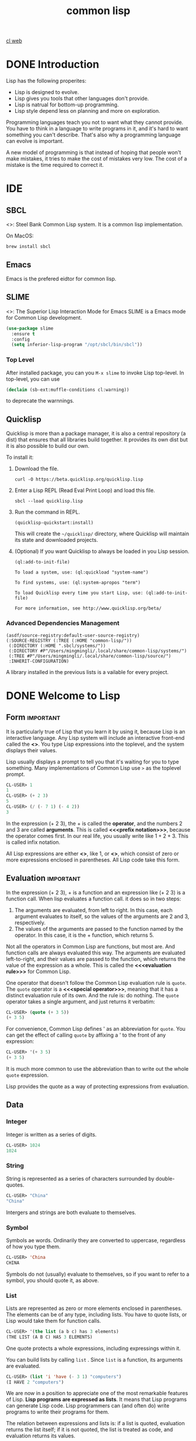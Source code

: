 :PROPERTIES:
:ID:       2EB7965E-9922-4197-B40C-1EC0CE7A9BF4
:END:
#+title: common lisp

[[id:E8EE0CF6-A8D8-4A9C-A2EF-F8B0FF466E25][cl web]]


* DONE Introduction
:LOGBOOK:
- State "DONE"       from              [2024-02-13 Tue 08:36]
:END:


Lisp has the following properites:
- Lisp is designed to evolve.
- Lisp gives you tools that other languages don't provide. 
- Lisp is natrual for bottom-up programming.
- Lisp style depend less on planning and more on exploration.

Programming languages teach you not to want what they cannot provide. You have to think in a language to write programs in it, and it's hard to want something you can't describe. That's also why a programming language can evolve is important.


A new model of programming is that instead of hoping that people won't make mistakes, it tries to make the cost of mistakes very low.
The cost of a mistake is the time required to correct it.


* IDE

** SBCL
<<<SBCL>>>: Steel Bank Common Lisp system.
It is a common lisp implementation.


On MacOS:
#+begin_src shell
  brew install sbcl
#+end_src

** Emacs
Emacs is the prefered eidtor for common lisp.

** SLIME
<<<SLIME>>>: The Superior Lisp Interaction Mode for Emacs
SLIME is a Emacs mode for Common Lisp development.

#+begin_src emacs-lisp
(use-package slime
  :ensure t
  :config
  (setq inferior-lisp-program "/opt/sbcl/bin/sbcl"))
#+end_src

*** Top Level
After installed package, you can you =M-x slime= to invoke Lisp top-level.
In top-level, you can use
#+begin_src lisp
(declaim (sb-ext:muffle-conditions cl:warning))  
#+end_src
to deprecate the warnnings.

** Quicklisp

Quicklisp is more than a package manager, it is also a central repository (a dist) that ensures that all libraries build together.
It provides its own dist but it is also possible to build our own.

To install it:
1. Download the file.
   #+begin_src shell
     curl -O https://beta.quicklisp.org/quicklisp.lisp
   #+end_src
2. Enter a Lisp REPL (Read Eval Print Loop) and load this file.
   #+begin_src shell
     sbcl --load quicklisp.lisp  
   #+end_src
3. Run the command in REPL.
   #+begin_src shell
     (quicklisp-quickstart:install)
   #+end_src
   This will create the =~/quicklisp/= directory, where Quicklisp will maintain its state and downloaded projects.
4. (Optional) If you want Quicklisp to always be loaded in you Lisp session.
   #+begin_src shell
   (ql:add-to-init-file)
   #+end_src
   #+begin_example
    To load a system, use: (ql:quickload "system-name")

    To find systems, use: (ql:system-apropos "term")

    To load Quicklisp every time you start Lisp, use: (ql:add-to-init-file)

    For more information, see http://www.quicklisp.org/beta/
   #+end_example


*** Advanced Dependencies Management
#+begin_src shell
(asdf/source-registry:default-user-source-registry)
(:SOURCE-REGISTRY (:TREE (:HOME "common-lisp/"))
 (:DIRECTORY (:HOME ".sbcl/systems/"))
 (:DIRECTORY #P"/Users/mingmingli/.local/share/common-lisp/systems/")
 (:TREE #P"/Users/mingmingli/.local/share/common-lisp/source/")
 :INHERIT-CONFIGURATION)
#+end_src

A library installed in the previous lists is a vailable for every project.


* DONE Welcome to Lisp
:LOGBOOK:
- State "DONE"       from              [2024-02-03 Sat 20:12]
:END:

** Form                                                           :important:

It is particularly true of Lisp that you learn it by using it, because Lisp is an interactive language. Any Lisp system will include an interactive front-end called the *<<<toplevel>>>*. You type Lisp expressions into the toplevel, and the system displays their values. 

Lisp usually displays a prompt to tell you that it's waiting for you to type something. Many implementations of Common Lisp use =>= as the toplevel prompt. 


#+begin_src lisp
CL-USER> 1
1
CL-USER> (+ 2 3)
5
CL-USER> (/ (- 7 1) (- 4 2))
3
#+end_src

In the expression (+ 2 3), the + is called the *operator*, and the numbers 2 and 3 are called *arguments*.
This is called *<<<prefix notation>>>*, because the operator comes first.
In our real life, you usually write like $1 + 2 + 3$. This is called infix notation.

All Lisp expressions are either *<<<atoms>>>*, like 1, or *<<<list>>>*, which consist of zero or more expressions enclosed in parentheses. All Lisp code take this form.

** Evaluation                                                     :important:
In the expression (+ 2 3), + is a function and an expression like (+ 2 3) is a function call. When lisp evaluates a function call. it does so in two steps:
1. The arguments are evaluated, from left to right. In this case, each argument evaluates to itself, so the values of the arguments are 2 and 3, respectively.
2. The values of the arguments are passed to the function named by the operator. In this case, it is the + function, which returns 5.


Not all the operators in Common Lisp are functions, but most are. And function calls are always evaluated this way. The arguments are evaluated left-to-right, and their values are passed to the function, which returns the value of the expression as a whole. This is called the *<<<evaluation rule>>>* for Common Lisp.



One operator that doesn't follow the Common Lisp evaluation rule is =quote=. The =quote= operator is a *<<<special operator>>>*, meaning that it has a distinct evaluation rule of its own. And the rule is: do nothing. The =quote= operator takes a single argument, and just returns it verbatim:
#+begin_src lisp
CL-USER> (quote (+ 3 5))
(+ 3 5)
#+end_src

For convenience, Common Lisp defines ' as an abbreviation for =quote=.
You can get the effect of calling =quote= by affixing a ' to the front of any expression:
#+begin_src lisp
CL-USER> '(+ 3 5)
(+ 3 5)
#+end_src


It is much more common to use the abbreviation than to write out the whole =quote= expression.


Lisp provides the quote as a way of protecting expressions from evaluation.
** Data
*** Integer
Integer is written as a series of digits.
#+begin_src lisp
CL-USER> 1024
1024  
#+end_src
*** String
String is represented as a series of characters surrounded by double-quotes.
#+begin_src lisp
CL-USER> "China"
"China"
#+end_src

Intergers and strings are both evaluate to themselves.
*** Symbol
Symbols ae words. Ordinarily they are converted to uppercase, regardless of how you type them.
#+begin_src lisp
CL-USER> 'China
CHINA  
#+end_src

Symbols do not (usually) evaluate to themselves, so if you want to refer to a symbol, you should quote it, as above.
*** List
Lists are represented as zero or more elements enclosed in parentheses. The elements can be of any type, including lists. You have to quote lists, or Lisp would take them for function calls.

#+begin_src lisp
CL-USER> '(the list (a b c) has 3 elements)
(THE LIST (A B C) HAS 3 ELEMENTS)  
#+end_src

One quote protects a whole expressions, including expressings within it.



You can build lists by calling =list= . Since =list= is a function, its arguments are evaluated.
#+begin_src lisp
CL-USER> (list 'i 'have (- 3 1) "computers")
(I HAVE 2 "computers")  
#+end_src

We are now in a position to appreciate one of the most remarkable features of Lisp. *Lisp programs are expressed as lists*. It means that Lisp programs can generate Lisp code. Lisp programmers can (and often do) write programs to write their programs for them.

The relation between expressions and lists is: if a list is quoted, evaluation returns the list itself; if it is not quoted, the  list is treated as code, and evaluation returns its values.

In Common Lisp, there are two ways of representing the empty list.
#+begin_src lisp
CL-USER> ()
NIL
CL-USER> nil
NIL
#+end_src


** List Operations

There are three basic functions:
- cons :: build list
- car :: the first element of a list
- cdr :: everything after the first element


#+begin_src lisp
CL-USER> (cons 'a '(b c d))
(A B C D)
CL-USER> (car '(a b c))
A
CL-USER> (cdr '(a b c))
(B C)  
#+end_src

** Truth
The symbol =t= is the default representation for truth. Like =nil= , =t= evaluates to itself. The function =listp= returns true if its argument is a list:
#+begin_src lisp
CL-USER> (listp '(a b c))  
T
#+end_src

A function whose return value is intended to be interpreted as truth or falsity is called a *predicate*. Common Lisp predicates often have names that end with =p=.


Falsity is represented by =nil= , the empty list.
#+begin_src lisp
CL-USER> (listp 123)
NIL
#+end_src

Because =nil= plays two roles in Common Lisp, the function =null=, whick returns true of the empty list
#+begin_src lisp
CL-USER> (null nil)
T  
#+end_src
and the function =not=, which return true if its arguments is false
#+begin_src lisp
CL-USER> (not nil)
T  
#+end_src
do the exactly the same thing.



The simplest conditional in Common Lisp is =if=. It usually takes three arguments: a test expression, a then expression, and an else expression. The test expression is evaluated. If it returns true, the then expression is evaluated and its value is returned. If the test expression returns false, the else expression is evaluated and its value is returned:
#+begin_src lisp
CL-USER> (if (listp '(a))
	     (+ 1 2)
	     (+ 5 6))
3
CL-USER> (if (listp 1)
	     (+ 1 2)
	     (+ 5 6))
11  
#+end_src
Like =quote=, =if= is a special operator. It could not possibly be implemented as a function, because the arguments in a function call are always evaluated, and the whole point of =if= is that only one of the last two arguments is evaluated.

The last argument is optional. If you omit it, it defaults to =nil=.
#+begin_src lisp
CL-USER> (if (listp 1)
	     (+ 1 2))
NIL 
#+end_src


Although =t= is the default representation for truth, everything except =nil= also counts as true in a logical context.


The logical operators =and= and =or= resemble conditionals. Both take any number of arguments, but only evaluates as many as they need to in order to decide what to return. If all its arguments are true, then =and= returns the value of the last one:
#+begin_src lisp
CL-USER> (and t (+ 1 2))
3
#+end_src
But if one of the arguments turns out to be false, none of the arguments after that get evaluated. Similarly for =or=, which stops as soon as it finds an argument that is true:
#+begin_src lisp
CL-USER> (or nil 3 (listp '(a)))
3  
#+end_src


These two operators are *macros*. Like special operators, macros can circumvent the usual evaluation rule.


** Functions
You can define new functions with =defun=. It usually takes three or more arguments: a name, a list of parameters, and one or more expressions that will make up the body of the function. Here is how we might define third:
#+begin_src lisp
CL-USER> (defun our-third (x)
	   (car (cdr (cdr x))))
OUR-THIRD  
#+end_src


The first argument says that the name of this function will be *our-third*. The second argument, the list =(x)=, says that the function will take exactly one argument: =x=. A symbol used as a placeholder in this way is called a *<<<variable>>>*. When the variable represents an argument to a function, as =x= does, it is also called a *<<<parameter>>>*.

The rest of the definition, =(car (cdr (cdr x)))=, is known as the body of the function. It tells Lisp what it has to do to calculate the return value of the function.



Now that we've seen variables, it's easier to understand what symbols are. They are variable names, existing as objects in their own right. And that's why symbols, like lists, have to be quoted. A list has to be quoted because otherwise it will be treated as code; a symbol has to be quoted because otherwise it will be treated as a variable.


You can think of a function definition as a generalized version of a Lisp expression. The following expression tests whether the sum of 1 and 4 is greater than 3:
#+begin_src lisp
CL-USER> (> (+ 1 4) 3)
T  
#+end_src
By replacing these particular numbers with variables, we can write a function that will test whether the sum of any two numbers is greater than a third:
#+begin_src lisp
CL-USER> (defun sum-greater (x y z)
	   (> (+ x y) z))
SUM-GREATER
CL-USER> (sum-greater 1 4 3)
T  
#+end_src


** Recursion
The functions we defined in the previous section called other functions to do some of their work for them. For example, =sum-greater= called =+= and =>=. A function can call any function, including itself.

A function that calls itself is *<<<recursive>>>*. The Common Lisp function =member= tests whether something is an element of a list. Here is a simplified version defined as a recursive function:
#+begin_src lisp
  (defun our-member (obj lst)
    (if (null lst)
	nil
	(if (eql (car lst) obj)
	lst
	(our-member obj (cdr lst)))))  
#+end_src

The predicate =eql= tests whether its two arguments are identical. Here is in action:
#+begin_src lisp
CL-USER> (our-member 'b '(a b c))
(B C)
CL-USER> (our-member 'z '(a b c))
NIL  
#+end_src

The definition of =our-member= corresponds to the following English description. To test whether an object =obj= is a member of a list =lst=, we
1. First check whether =lst= is empty. If it is, then =obj= is clearly not a member of it, and we're done.
2. Otherwise, if =obj= is the first element of =lst=, it is a member.
3. Otherwise =obj= is only a member of =lst= if it is a member of the rest of =lst=.
When you want to understand how a recursive function works, it can help to translate it into a description of this kind.

** Reading Lisp
The pseudo-=member= defined in the preceding section ends with five parentheses. More elaborate function definitions might end with seven or eight. How is one to see which parenthesis matches which?

The answer is, one doesn't have to. Lisp programmers read and write code by *indentation*, not by parentheses. When they're writing code, they let the text editor show which parenthesis matches which.

With a good editor, matching parentheses ceases to be an issue when you're writing code. And because there are universal conventions for Lisp indentation, it's not an issue when you're reading code either. Because everyone uses the same conventions, you can read code by the indentation, and ignore the parentheses.

** Input and Output
The most general output function in Common Lisp is =format=. It takes two or more arguments: the first indicates where the output is to be printed, the second is a string template, and the remaining arguments are usually objects whose printed representations are to be inserted into the template. Here is a typical example:
#+begin_src lisp
CL-USER> (format t "~A plus ~A equals ~A ~%" 2 3 (+ 2 3))
2 plus 3 equals 5 
NIL  
#+end_src

Notice that two things get displayed here. The first line is displayed by =format=. The second line is the value returned by the call to =format=, displayed in the usual way by the toplevel. Ordinarily a function like =format= is not called directly from the toplevel, but used within programs, so the return value is never seen.


The first argument to =format=, =t=, indicates that the output is to be sent to the default place. Ordinarily this will be the toplevel. The second argument is a string that serves as a template for output. Within this string, each =~A= indicates a position to be filled, and the =~%= indicates a newline. The positions are filled by the values of the remaining arguments, in order.



The standard function for input is =read=. Then given no arguments, it reads from the default place, which will usually the the toplevel. 
#+begin_src lisp
CL-USER> (read)
16
16
#+end_src

=read= will sit waiting indefinitely until you type something and (usually) hit reuturn. =read= is very powerful: =read= is a complete Lisp parser. It doesn't just read characters and return them as a string. It parses what it reads, and returns the Lisp object that results. In the case above, it returned a number.

"Pure" Lisp is Lisp without side-effects. A *<<<side-effect>>>* is some change to the state of the world that happens as a consequence of evaluating an expression. When we evaluate a pure Lisp expression like =(+ 1 2)=, there are no side-effects; it just returns a value. But when we call =format=, it prints something. That's one kind of side-effect.


When we are writing code without side-effects, there is no point in defining functions with bodies of more than one expression. The value of the last expression is returned as the value of the function, but the values of any preceding expressions are thrown away. If such expressions didn't have side-effects, you would have no way of telling whether Lisp bothered to evaluate them at all.




** Variables
One of the most frequently used operators in Common Lisp is =let=, which allows you to introduce new local variables:
#+begin_src lisp
CL-USER> (let ((x 1) (y 2))
	   (+ x y))
3
#+end_src

A =let= expression has two parts. First comes a list of instructions for creating variables, each of the form =(variable expression)=. Each =variable= will initially be set to the value of the corresponding =expression=. So in the example above, we create two new variables, =x= and =y=, which are initially set to 1 and 2, respectively. These variables are valid within the body of the =let=.


After the list of variables and values comes a body of expressions, which are evaluated in order. In this case there is only one, a call to =+=. The value of the last expression is returned as the value of the =let=.



Variables like those we have seen so far are called *<<<local variables>>>*. They are only valid within a certain context. There is another kind of variable, called a *<<<global variable>>>*, that can be visible everywhere.


You can create a global variable by giving a symbol and a value to =defparameter=:
#+begin_src lisp
CL-USER> (defparameter *glob* 99)
*GLOB*  
#+end_src
Such a variable will then be accessible everywhere, except in expressions that create a new local variable with the same name. To avoid the possibility of this happening by accident, it's conventional to give global variables names hat begin and end with asterisks.

You can also define global constants, by calling =defconstant=:
#+begin_src lisp
CL-USER> (defconstant limit (+ *glob* 1))
LIMIT  
#+end_src

There is no'need to give constants distinctive names, because it will cause an error if anyone uses the same name for a variable. If you want to check whether some symbol is the name of a global variable or constant, use =boundp=:


#+begin_src lisp
CL-USER> (boundp '*glob*)
T
CL-USER> (boundp 'limit)
T  
#+end_src



** Assignment
In Common Lisp the most general assignment operator is =setf=. We can use it to do assignments to either kind of variable:
#+begin_src lisp
CL-USER> (setf *glob* 98)
98
CL-USER> (let ((n 10))
	   (setf n 2)
	   n)
2  
#+end_src

When the first argument to =setf= is a symbol that is not the name of a local variable, it is taken to be a global variable:
#+begin_src lisp
CL-USER> (setf x (list 'a 'b 'c))
; in: SETF X
;     (SETF X (LIST 'A 'B 'C))
; 
; caught WARNING:
;   undefined variable: COMMON-LISP-USER::X
; 
; compilation unit finished
;   Undefined variable:
;     X
;   caught 1 WARNING condition
(A B C)  
#+end_src
That is, you can create global variables implicitly, just by assigning them values. In source files, at least, it is better style to use explicit =defparameters=.


You can do more than just assign values to variables. The first argument to =setf= can be an expression as well as a variable name. In such cases, the
value of the second argument is inserted in the place referred to by the first:
#+begin_src lisp
CL-USER> (setf (car x) 'n)
N
CL-USER> x
(N B C)  
#+end_src

The first argument to =setf= can be almost any expression that refers to a particular place.


You can give any (even) number of arguments to =setf=.
#+begin_src lisp
  (setf a 1
	b 2
	c 3)

  ;; equal to
  (setf a 1)
  (setf b 2)
  (setf c 3)
#+end_src


** Functional Programming
*<<<Functional programming>>>* means writing programs that work by returning values, instead of by modifying things. It is the dominant paradigm in Lisp. Most built-in Lisp functions are meant to be called for the values they return, not for side-effects.



#+begin_src lisp
CL-USER> (setf lst '(a b c d e f))
(A B C D E F)
CL-USER> (remove 'a lst)
(B C D E F)
CL-USER> lst
(A B C D E F)
CL-USER>   
#+end_src
In this example, the function =remove= returned a new list and did not change the original list.

So what if you really do want to remove something from a list? In Lisp you generally do such things by passing the list as an argument to some function, and using =setf= with the return value. To remove all the as from a list =x=, we say:
#+begin_src lisp
(setf x (remove 'a x))  
#+end_src


The more side-effect you do without, the better off you'll be.

One of the most import advantage of functional programming is that it allows *interactice testing*. In purely functional code, you can test each function as you write it. If it returns the values you expect, you can be confident that it is correct.

** Iteration
When we want to do something repeatedly, it is sometimes more natural to use iteration than recursion. A typical case for iteration is to generate some sort of table. This function
#+begin_src lisp
  (defun show-squares (start end)
    (do ((i start (+ i 1)))
	((> i end) 'done)
      (format t "~A ~A~%" i (* i i))))
#+end_src
prints out the squares of the integers from =start= to =end=.
#+begin_src lisp
CL-USER> (show-squares 2 5)
2 4
3 9
4 16
5 25
DONE  
#+end_src

The =do= macro is the fundamental iteration operator in Common Lisp. Like =let=, =do= can create variables, and the first argument is a list of variable specifications. Each element of this list can be of the form
#+begin_example
(variable initial update)
#+end_example
where =variable= is a symbol, and =initial= and =update= are expressions. Initially each =variable= will be set to the value of the corresponding =initial=, on each iteration it will be set to the value of the corresponding =update=. The =do= in =show-squares= creates just one variable, =i=. On the first iteration =i= will be set to the value of =start=, and on successive iterations its value will be incremented by one.


The second argument to =do= should be a list containing one or more expressions. The first expression is used to test whether iteration should stop. In the case above, the test expression is =(> i end)=. The remaining expressions in this list will be evaluated in order when iteration stops, and the value of the last will be returned as the value of the =do=. So =show-squares= will always return =done=.


The remaining arguments to =do= comprise the body of the loop. They will be evaluated, in order, on each iteration. On each iteration the variables are updated, then the termination test is evaluated, and then (if the test failed) the body is evaluated.


Common Lisp has simpler iteration operators for special cases. To iterate through the elements of a list, for example, you would be more likely to use =dolist=. Here is a function that returns the length of a list:
#+begin_src lisp
  (defun our-length (lst)
    (let ((len 0))
      (dolist (obj lst)
	(setf len (+ len 1)))
      len))
#+end_src
Here =dolist= takes an argument of the form =(variable expression)=, followed by a body of expressions. The body will be evaluated with =variable= bounded to successive elements of the list returned by =expression=. So the loop above says, for each =obj= in =lst=, increment =len=.


** Functions as Objects
In Lisp, functions are regular objects, like symbols or strings or lists. If we give the name of a function to =function=, it will return the associated object. Like =quote=, =function= is a special operator, so we don't have to quote the argument:

#+begin_src lisp
CL-USER> (function +)
#<FUNCTION +>  
#+end_src

Until now we have only dealt with objects that look the same when Lisp displays them as when we typed them in. This convention does not apply to functions. Internally, a built-in function like =+= is likely to be a segment of machine language code. A Common Lisp implementation may choose whatever external representation it likes.


Just as we can use ='= as an abbreviation for =quote=, we can use =#'= as an abbreviation for =function=:
#+begin_src lisp
CL-USER> #'+
#<FUNCTION +>  
#+end_src
This abbreviation is known as sharp-quote.

Like any other kind of object, we can pass functions as arguments. One function that takes a function as an argument is =apply=. It takes a function and a list of arguments for it, and returns the result of applying the function to the arguments:
#+begin_src lisp
CL-USER> (apply #'+ '(1 2 3))
6
CL-USER> (+ 1 2 3)
6
#+end_src
It can be given any number of arguments, so long as the last is a list:
#+begin_src lisp
CL-USER> (apply #'+ 1 2 '(3 4 5))
15  
#+end_src


The function =funcall= does the same thing but does not need the arguments to be packaged in a list:
#+begin_src lisp
CL-USER> (funcall #'+ 1 2 3)
6  
#+end_src

The =defun= macro creates a function and gives it a name. But functions don't have to have names, and we don't need =defun= to define them. Like most other kinds of Lisp objects, we can refer to functions literally.

To refer literally to an integer, we use a series of digits; to refer literally to a function, we use what's called a *lambda expression*. A lambda expression is a list containing the symbol =lambda=, followed by a list of parameters, followed by a body of zero or more expressions.

Here is a lambda expression representing a function that takes two numbers and returns their sum:
#+begin_src lisp
  (lambda (x y)
    (+ x y))  
#+end_src
The list =(x y)= is the parameter list, and after it comes the body of the function.


A lambda expression can be considered as the name of a function. Like an ordinary function name, a lambda expression can be the first element of a function call
#+begin_src lisp
CL-USER> ((lambda (x) (+ x 100)) 1)
101  
#+end_src
and by affixing a sharp-quote to a lambda expression, we get the corresponding function,
#+begin_src lisp
CL-USER> (funcall #'(lambda (x) (+ x 100))
		  1)
101  
#+end_src

** Types
Lisp has an unusually flexible approach to *<<<types>>>*. In many languages, variables are what have types, and you can't use a variable without specifying its type. In Common Lisp, values have types, not variables. You could imagine that every object had a label attached to it, identifying its type. This approach is called *<<<manifest typing>>>*. You don't have to declare the types of variables, because any variable can hold objects of any type.

Though type declarations are never required, you may want to make them for reasons of efficiency.

The built-in Common Lisp types form a hierarchy of subtypes and supertypes. An object always has more than one type. For example, the number 27 is of type =fixnum, integer, rational, real, number, atom=, and =t=, in order of increasing generality. The type =t= is the supertype of all types, so everything is of type =t=.

The function =typep= takes an object and a type specifier, and returns true if the object is of that type:
#+begin_src lisp
CL-USER> (typep 27 'integer)
T
#+end_src


** Summary
Richard Gabriel once half-jokingly described C as a language for writing Unix. We could likewise describe Lisp as a language for writing Lisp. But this is a different kind of statement. A language that can be written in itself is fundamentally different from a language good for writing some particular class of applications. It opens up a new way of programming: as well as writing your program in the language, you can improve the language to suit your program. If you want to understand the essence of Lisp programming, this idea is a good place to begin.

* DONE Lists
:LOGBOOK:
- State "DONE"       from              [2024-02-13 Tue 08:51]
:END:
Lists are one the fundamental data structures in Lisp. In the earliest dialects they are the only data structure: the name "Lisp" originally stood for "LISt Processor". But Lisp has long since outgrown this acronym. Common Lisp is a general-purpose programming language with a wide variety of data structures.



The development of Lisp programs often echoes the development of Lisp itself. In the initial version of a Lisp program, you may use a lot of lists. Then in later versions you may switch to faster, specialized data structures.


This chapter describes the many things you can do with lists, and uses them to illustrate some general Lisp concepts.

** Conses

What =cons= really do is combine two objects into a two-part object called *<<<cons>>>*. Conceptuallly, a cons is a paire of pointers; the first one is the car and the second is the cdr. This provide the possiblity to build lists with conses. Any nonempty list can be considered as a pair of the first element and the rest of the list. Lisp lists are the embodiment of this idea. We use one half of the cons to point to the first element of the list, and the other to point to the rest of the list (which is either another cons or =nil=). So lists are not a distinct kind of object, but conses linked together in this way.

#+begin_src lisp
CL-USER> (setf x (cons 'a nil))
(A)
CL-USER> (car x)
A
CL-USER> (cdr x)
NIL
#+end_src

The function =consp= return true if its argument is a cons. So listp could be defined:
#+begin_src lisp
  (defun our-listp (x)
    (or (null x) (consp x)))
#+end_src

Since everything that is not a cons is an atom, the preidcate =atom= could be defined:
#+begin_src lisp
  (defun our-atom (x) (not (consp x)))
#+end_src

=nil= is both an atom and a list.



** Equality
Each time you cal =cons=, Lisp allocates a new piece of memory with room for two pointers. So if we call =cons= twice with the same arguments, we get back two values that look the same, but are in fact distince objects:
#+begin_src lisp
CL-USER> (eql (cons 'a nil) (cons 'a nil))
NIL  
#+end_src
It would be convenient if we could also ask whether two lists had the same
elements. Common Lisp provides another equality predicate for this purpose: =equal=. While =eql= returns true only if its arguments are the same object,
#+begin_src lisp
CL-USER> (setf x (cons 'a nil))
(A)
CL-USER> (eql x x)
T  
#+end_src
=equal= returns true if its arguments would print the same,
#+begin_src lisp
CL-USER> (equal (cons 'a nil) (cons 'a nil))
T  
#+end_src

** Why Lisp Has No Pointers
One of the secrets to understanding Lisp is to realize that variables have values in the same way that lists have elements. As conses have pointers to their elements, variables have pointers to their values.

In other languages like C, pointers were manipulated explicitly. In Lisp you never have to do this, because the language handles pointers for you. We've already seen how this happens with lists. Something similar happens with variables. Suppose, for example, we set two variables to the same list:
#+begin_src lisp
CL-USER> (setf x '(a b c))
(A B C)
CL-USER> (setf y x)
(A B C)
#+end_src

What actually happens when we set =y= to the value of =x=? The location in memory associated with the variable =x= does not contain the list itself, but a pointer to it. When we assign the same value to =y=, Lisp copies the pointer, not the list. So whenever you assign one variable the value of another, the two variables will have =eql= values:
#+begin_src lisp
CL-USER> (eql x y)
T  
#+end_src

The reason Lisp has no pointers is that every value is conceptually a pointer. When you assign a value to a variable or store it in a data structure, what gets stored is actually a pointer to the value. When you ask for the contents of the data structure or the value of the variable, Lisp returns what it points to. But all this happens beneath the surface. You can just put values in structures or "in" variables without thinking about it.


** Building Lists
The function =copy-list= takes a list and returns a copy of it. The new list will have the same elements, but contained in new conses.
#+begin_src lisp
CL-USER> (setf x '(a b c)
	       y (copy-list x))
(A B C)
CL-USER> (equal x y)
T
CL-USER> (eql x y)
NIL  
#+end_src

We could think of =copy-list= as being defined,
#+begin_src lisp
  (defun our-copy-list (lst)
    (if (atom list)
	lst
	(cons (car lst) (our-copy-list (cdr lst)))))  
#+end_src




The function =append= returns the concatenation of any number of list.
#+begin_src lisp
CL-USER> (append '(a b) '(c d) '(e))
(A B C D E)  
#+end_src
In doing so, it copies all the arguments except the last.
#+begin_src lisp
CL-USER> (let ((x '(a)) (y '(b c)) (lst))
	   (setf lst (append x y))
	   (format t "lst: ~A~%" lst)
	   (eql y (cdr lst)))
lst: (A B C)
T  
#+end_src

** Access

Common Lisp has additional accesss functions defined in terms of =car= and =cdr=. To find the element at a given position in a slit we call =nth=,
#+begin_src lisp
CL-USER> (nth 0 '(a b c))
A  
#+end_src
and to find the nth cdr, we call =nthcdr=,
#+begin_src lisp
CL-USER> (nth 1 '(a b c))
B  
#+end_src
Both =nth= and =nthcdr= are zero-indexed. In Common Lisp, whenever you use a number to refer to an element of a data structure, the numbering start at zero.


The function =last= return the last cons in a list,
#+begin_src lisp
CL-USER> (last '(a b c))
(C)  
#+end_src
This is not the same as getting the last element. To get the last element of a list, you would take the =car= of =last=.


Common Lisp define =first= through =tenth= as functions that retrieve the corresponding element of a list. These function are not zero-indexed,
#+begin_src lisp
CL-USER> (first '(a b c))
A  
#+end_src



** Mapping Functions
Common Lisp provides several functions for calling functions on the elements of a list. The most frequently used is =mapcar=, which takes a function and one or more lists, and returns the result of applying the function to elements taken from each list, until some list runs out,
#+begin_src lisp
CL-USER> (mapcar #'(lambda (x) (+ x 10))
		 '(1 2 3))
(11 12 13)
CL-USER> (mapcar #'list
		 '(a b c)
		 '(1 2 3 4))
((A 1) (B 2) (C 3))  
#+end_src

The related =maplist= takes the same arguments, but calls the function on successive cdrs of the lists,
#+begin_src lisp
CL-USER> (maplist #'(lambda (x) x)
		  '(a b c))
((A B C) (B C) (C))
CL-USER> (maplist #'length '(a b c))
(3 2 1)  
#+end_src

** Trees
Conses can also be considered as binary *<<<trees>>>*, with the car representing the left subtree and the cdr the right. For examle, the list
#+begin_src lisp
  (a (b c) d)
#+end_src
is also the tree represented in the Figure [[fig:binary-tree]].
#+caption: Binary tree
#+label: fig:binary-tree
[[file:images/binary-tree.png]]


Common Lisp has several built-in functions for use with trees. For example, =copy-tree= takes a tree and returns a copy of it. It might be defined,
#+begin_src lisp
  (defun our-copy-tree (tr)
    (if (atom tr)
	tr
	(cons (our-copy-tree (car tr))
	      (our-copy-tree (cdr tr)))))
#+end_src

Comparing this to the sketch of =copy-list=.
#+begin_src lisp
  (defun our-copy-list (lst)
    (if (atom list)
	lst
	(cons (car lst) (our-copy-list (cdr lst)))))  
#+end_src
=copy-tree= copies both the car and cdr of each cons, while copy-list copies only the cdr.


Common Lisp includes functions for operating on trees not because one needs trees as such, but because one needs a way to do something to a list and all the lists within it. For example, suppose we have a list like
#+begin_src lisp
  (and (integerp x) (zerop (mod x 2)))
#+end_src
and we want to substitute =y= for =x= throughtout. It won't do to call =substitute=, which replaces elements in a sequence,
#+begin_src lisp
CL-USER> (substitute 'y 'x '(and (integerp x) (zerop (mod x 2))))
(AND (INTEGERP X) (ZEROP (MOD X 2)))  
#+end_src
Because the list has tree elements and none of them are =x=. What we need here is a =subst=, which replaces elements in a tree,
#+begin_src lisp
CL-USER> (subst 'y 'x '(and (integerp x) (zerop (mod x 2))))
(AND (INTEGERP Y) (ZEROP (MOD Y 2)))  
#+end_src

If we define a version of subst, it comes out looking a lot like =copy-tree=,
#+begin_src lisp
  (defun our-subst (new old tree)
    (if (eql tree old)
	new
	(if (atom tree)
	    tree
	    (cons (our-subst new old (car tree))
		  (our-subst new old (cdr tree))))))  
#+end_src
Functions that operate on trees usually have this form, recursing down both the car and cdr. Such functions are said to be *doubly recursive*.


** Understanding Recursion
Students learning about recursion are sometimes encouraged to trace all the invocations of a recursive function on a piece of paper. This exercise could be misleading: a programmer defining a recursive function usually does not think explicitly about the sequence of invocations that results from calling it.


If one always had to think of a program in such terms, recursion would be burdensome, not helpful. The advantage of recursion is precisely that it lets us view algorithms in a more abstract way. You can judge whether or not a recursive function is correct without considering all the invocations that result when the function is actually called.


To see if a recursive function does what it's supposed to, all you have to ask is, does it cover all the cases? This is similar to *mathematical induction*.

For example, here is a recursive function for finding the length of a list:
#+begin_src lisp
  (defun len (lst)
    (if (null lst)
	0
	(+ (len (cdr lst)) 1)))
#+end_src

We can assure that this function is correct by verifying two things:
1. That it works for lists of length 0.
2. Given that it works for lists of length $n$, that it also works for lists of length $n+1$.
If we can establish both points, then we know that the function is correct for all possible lists.


Our definition obviously satisfies the first point: =if 1st is nil= , the function immediately returns 0. Now suppose that the function works for lists of length $n$. We give it a list of length $n+1$. The definition says that the function will return the =len= of the cdr of this list, plus 1. The cdr is a list of length $n$. We know by our assumption that its =len= is $n$. Thus the len of the whole list is $n+1$.


Being able to judge whether or not a recursive function is correct is only the first half of understanding recursion. The other half is being able to write a recursive function that does what you want.

   


** Sets
Lists are a good way to represent small *<<<sets>>>*. Every element of a list is a member of the set it represents:
#+begin_src lisp
CL-USER> (member 'b '(a b c))
(B C)  
#+end_src
When =member= returns true, instead of simply returning =t=, it returns the part of list beginning with the object it was looking for. Logically, a cons serves
just as well as =t=, and this way the function returns more information.


By default, =member= compares objects using =eql=. You can override this default by using something called a *keyword* argument. Many Common Lisp functions take one or more keyword arguments. The unusual thing about these arguments is that they are not matched with the corresponding parameters by their position, but by special tags, called keywords, that must precede them in the call. A keyword is a symbol preceded by a colon.

One of the keyword arguments accepted by member is a =:test= argument.
If you pass some function as the =:test= argument in a call to member, then that function will be used to test for equality instead of =eql=. So if we want to find a member of a list that is =equal= to a given object, we might say:
#+begin_src lisp
CL-USER> (member '(b) '((a) (b) (c)))
NIL
CL-USER> (member '(b) '((a) (b) (c)) :test #'equal)
((B) (C))  
#+end_src

Keyword arguments are always optional. If any are included in a call, they come last; if more than one keyword argument is given, their order doesn't matter.


The other keyword argument accepted by member is a =:key= argument. By providing this argument you can specify a function to be applied to each element before comparison:
#+begin_src lisp
CL-USER> (member 'b '((a b) (b c) (c d)))
NIL
CL-USER> (member 'b '((a b) (b c) (c d)) :key #'car)
((B C) (C D))  
#+end_src


If we want to find an element satisfying an arbitrary *predicate* - like =oddp=, which returns true for odd integers - we can use =member-if=:
#+begin_src lisp
CL-USER> (member-if #'oddp '(1 2 3 4))
(1 2 3 4)
CL-USER> (member-if #'oddp '(2 3 4))
(3 4)
#+end_src

We could imagine a limited version of =member-if= being written:
#+begin_src lisp
  (defun our-member-if (fn lst)
    (and (consp lst)
	 (if (funcall fn (car lst))
	     lst
	     (our-member-if fn (cdr lst)))))
#+end_src

The function =adjoin= is like a conditional =cons=. It takes an ojbect and a list, and conses the object onto the list only if it is not already a member:
#+begin_src lisp
CL-USER> (adjoin 'b '(a b c))
(A B C)
CL-USER> (adjoin 'z '(a b c))
(Z A B C)  
#+end_src

The operations of set union, intersection, and complement are implemented by the functions =union, intersection=, and =set-difference=. These functions expect exactly two lists, but also take the same keyword arguments as member.
#+begin_src lisp
CL-USER> (union '(a b c) '(c d e))
(B A C D E)
CL-USER> (intersection '(a b c) '(b b c d))
(C B)
CL-USER> (set-difference '(a b c d e) '(b e))
(D C A)  
#+end_src
Since there is no notion of ordering in a set, these functions do not necessarily bother to preserve the order of elements found in the original lists.

** Sequences
Another way to think of a list is as a series of objects in a particular order. In Common Lisp, *<<<sequence>>>* include both lists and vectors. This section introduces some of the sequence functions that are especially applicable to lists.

#+begin_src lisp
CL-USER> (length '(a b c))
3
#+end_src

To copy part of a sequence, we use =subseq=. The second argument (required) is the position of the first element to be included, and the third argument (optional) is the position of the first element not to be included. If the third argument is omitted, the subsequence goes all the way to the end of the original sequence.
#+begin_src lisp
CL-USER> (subseq '(a b c d) 1 2)
(B)
CL-USER> (subseq '(a b c d) 1)
(B C D)  
#+end_src

The function =reverse= returns a sequence with the same elements as its argument, but in the reverse order:
#+begin_src lisp
CL-USER> (reverse '(a b c d))
(D C B A)  
#+end_src

Common Lisp has a built-in sort function called =sort=. It takes a sequence and a comparision and returns a sequence with the same elements, sorted according to the function:
#+begin_src lisp
CL-USER> (sort '(1 3 5 2 4) #'>)
(5 4 3 2 1)  
#+end_src

You have to be careful when using =sort=, because it's *desctructive*. For efficiency reasons, =sort= is allowed to modify the sequence given to it as an argument. So if you don't want your original sequence modifed, pass a copy.

The function =every= and =some= take a predicate and one or more sequences. When given one sequence, they test whether the elements satisfy the predicate:
#+begin_src lisp
CL-USER> (every #'oddp '(1 3 5))
T
CL-USER> (some #'oddp '(1 2 3))
T  
#+end_src

If they are given more than one sequence, teh predicate must take as many arguments as there are sequences, and arguments are drawn one at a time from all the sequences:
#+begin_src lisp
CL-USER> (every #'> '(1 3 5) '(0 2 4))
T
#+end_src
If the sequences are of different lengths, the shortest one determines the number of tests performed.


** Stacks
The representation of lists as conses makes it natural to use them as pushdown *<<<stacks>>>*. This is down so often that Common Lisp provides two macros for the purpose: =(push x y)= pushes =x= onto the front of the list =y=, and =(pop x)= removes and returns the first element of the list =x=.

Both are defined in terms of =setf=. It's easy to translate calls if the arguments are constants or variables.
#+begin_src lisp
  (push obj lst)
  ;; is equivalent to
  (setf lst (cons obj lst))

  (pop lst)
  ;; is equivalent to
  (let ((x (car lst)))
    (setf lst (cdr lst))
    x)
#+end_src


#+begin_src lisp
CL-USER> (setf lst '(b))
(B)
CL-USER> (push 'a lst)
(A B)
CL-USER> lst
(A B)
CL-USER> (setf lst-copy lst)
(A B)
CL-USER> (pop lst)
A
CL-USER> lst
(B)
CL-USER> lst-copy
(A B)  
#+end_src


The =pushnew= macro is a variant of =push= that uses =adjoin= instead of =cons=:
#+begin_src lisp
CL-USER> (let ((x '(a b)))
	   (pushnew 'c x)
	   (pushnew 'a x)
	   x)
(C A B)  
#+end_src
Here, =c= gets pushed onto the list, but =a=, because it is already a member, does not.


** Dotted Lists
The kind of lists that can be built by calling =list= are more precisely known as *<<<proper list>>>*. A proper list is either =nil=, or a cons whose cdr is a proper list. All the lists we've built so for have been proper lists.

Conses are not just for building lists, however. Whenever you need a structure with two fields you can use a cons. You will be able to use =car= to refer to the first field and =cdr= refer to the second.
#+begin_src lisp
CL-USER> (cons 'a 'b)
(A . B)
#+end_src
Because this cons is not a proper list, it is displayed in *<<<dot notation>>>*. In dot notation, the car and cdr of each cons are shown separated by a period.


A cons that isn't a proper list is called a *<<<dotted list>>>*. This is not a very good name, because conses that aren't proper lists are usually not meant to represent lists at all: =(a . b)= is just a two-part data structure.


You could express proper lists in dot notation as well, but when Lisp displays a proper list, it will always use regular *<<<list notation>>>*:
#+begin_src lisp
CL-USER> '(a . (b . (c . nil)))
(A B C)  
#+end_src

** Assoc-lists
It is also natural to use conses to represent mappings. A list of conses is called an *<<<assoc-list>>>* or *<<<alist>>>*. Such a list could represent a set of translations, for example:


#+begin_src lisp
CL-USER> (setf trans '((+ . "add") (- . "subtract")))
((+ . "add") (- . "subtract"))  
#+end_src

#+begin_src lisp
((+ . "add") (- . "subtract"))
CL-USER> (assoc '+ trans)
(+ . "add")
CL-USER> (assoc '* trans)
NIL  
#+end_src
If =assoc= doesn't find what it's looking for, it returns =nil=.



Like =member=, the real =assoc= takes keyword arguments, including =:test= and =:key=. Common Lisp also defines an =assoc-if=, which is to =assoc= what
=member-if= is to =member=.



** Garbage
Lists can be slow for several reasons. They offer sequential instead of random access, so retriving a given element takes longer in list than an array. Intervally, conses tend to be represented as pointers, so travering a list means travering a series of pointers, instead of simply incrementing an index, as in an array. But these two costs can be small compared to the cost of allocating and recycling cons cells.


*Automatic memory management* is one of Lisp's most valuable features. The Lisp system maintains a segment of memory called the *<<<heap>>>*. The system keeps track of unused memory in the heap and doles it out as new objects are created. The function =cons=, for example, returns a newly allocated cons. Allocating memory from the heap is sometimes generically known as *<<<consing>>>*.


If such memory were never freed, Lisp would run out of space for new objects and have to shut down. So the system must periodically search through the heap, looking for memory that is no longer needed. Memory that is no longer needed is called *<<<garbage>>>*, and the scavenging operation is called *<<<garbage collection>>>*, or *GC*.



Where does garbage come from? Let's create some:
#+begin_src lisp
CL-USER> (setf lst (list 'a 'b 'c))
(A B C)
CL-USER> (setf lst nil)
NIL  
#+end_src


Initially we call =list= , which calls =cons=, which allocates new cons cells on the heap. In this case we made three. After we set =lst= to =nil=, we no longer have any way of reaching the old value of =lst=, the list =(a b c)=.


Since we have no way of reaching this list, it might as well not exist. Objects that we no longer have any way of reaching are garbage. The system can safely reuse these three cons cells.



This way of managing memory is a great convenience to the programmer. You never have to allocate or deallocate memory explicitly. And this means that you never have to deal with the bugs that come from doing so. Memory leaks and dangling pointers are simply impossible in Lisp.


But, like any technical advance, automatic memory management can work against you are not careful. The costs associated with using and recycling heap space are sometimes refered to simply as the costs of consing. This is reasonable, because unless a program never throws anything away, most of those conses are going to end up as garbage sooner or later.


The trouble with consing is, allocating storage and scavenging memory to reclaim it can be expensive compared to the routine operations of a program. Recent research has produced greatly improved garbage collection algorithms, but consing will always cost something.


Consing is ok in prototypes and experiments, at least. And if you take advantage of the flexibility that lists give you in the early stages of a program, you're more likely to produce something that survives to the later stages.



* DONE Specialized Data Structures
:LOGBOOK:
- State "DONE"       from              [2024-02-20 Tue 09:58]
:END:
The preceding chapter discussed the list, Lisp's most versatile data structure. This chapter shows how to use Lisp's other data structures: arrays (including vectors and strings), structures, and hash tables. They may not be as flexible as lists, but they can make access faster, and take up less space.


** DONE Arrays
:LOGBOOK:
- State "DONE"       from              [2024-02-20 Tue 08:17]
:END:
In Common Lisp, you can make an *<<<array>>>* with =make-array= with a list of dimensions as the first argument. To make a $2\times 3$ array:
#+begin_src lisp
CL-USER> (setf arr (make-array '(2 3) :initial-element nil))
#2A((NIL NIL NIL) (NIL NIL NIL))  
CL-USER> (setf arr (make-array '(2 3)))
#2A((0 0 0) (0 0 0))
#+end_src

The =:initial-element= argument is optional. If it is provided, the whole array will be initialized to that value. 


To retrieve an array element we call =aref= (array ref). As usual for Common Lisp access functions, =aref= is zero-indexed:
#+begin_src lisp
CL-USER> (aref arr 0 0)
0  
#+end_src

To replace some element of an array, we use =setf= with =aref=:
#+begin_src lisp
CL-USER> (setf (aref arr 0 0) 'hello)
HELLO
CL-USER> (aref arr 0 0)
HELLO  
#+end_src


To denote a literal array, we use the =#na= syntax, where $n$ is the number of dimention in the array.
#+begin_src lisp
CL-USER> #2a((hello nil nil) (nil nil nil))
#2A((HELLO NIL NIL) (NIL NIL NIL))  
#+end_src


If the global =*print-array*= is =t=, array will be displayed in this form:
#+begin_src lisp
CL-USER> (setf arr (make-array '(2 3) :initial-element nil))
#2A((NIL NIL NIL) (NIL NIL NIL))
CL-USER> (setf *print-array* t)
T
CL-USER> arr
#2A((NIL NIL NIL) (NIL NIL NIL))  
#+end_src
Otherwise:
#+begin_src lisp
CL-USER> (setf *print-array* nil)
NIL
CL-USER> arr
#<(SIMPLE-ARRAY T (2 3)) {1001A60E0F}>  
#+end_src


If you want just a one-dimensional array, you can give an integer instead of a list as the first argument to =make-array=:
#+begin_src lisp
CL-USER> (setf vec (make-array 4 :initial-element nil))
#(NIL NIL NIL NIL)  
#+end_src



A one-dimensional array is also called a *<<<vector>>>*. You can create and fill one in a single step by calling =vector=, which will return a vector of whatever arguments you give it:
#+begin_src lisp
CL-USER> (vector "a" 'b 3)
#("a" B 3)
CL-USER> #("a" 'b 3)
#("a" 'B 3)
#+end_src


You can use =aref= for vector access, but there is a faster function called =svref= for use with vectors.
#+begin_src lisp
CL-USER> vec
#("a" B 3)
CL-USER> (aref vec 0)
"a"
CL-USER> (svref vec 0)
"a"  
#+end_src

The "sv" stands for "simple vector", which is what all vectors are by default. A simpel array is one that is neither adjustable, nor displaced, nor has a fill-pointer. Arrays are simple by default. A simple vector is a simple array of one dimention.

** DONE Strings and Characters
:LOGBOOK:
- State "DONE"       from              [2024-02-20 Tue 08:17]
:END:

*<<<Strings>>>* are vectors of *<<<characters>>>*. We denote a constant string as a series of characters surrounded by double-quotes, and an individual character =c= as =#\c=.

Each character has a ssociated integer - usually, but not necessarily, the ASCII number. In most implementations, the function =char-code= returns the number associated with a character, and =code-char= returns the character associated with a number.
#+begin_src lisp
CL-USER> (char-code #\a)
97
CL-USER> (code-char 97)
#\a  
#+end_src

The function =char<= (less than), =char<== (less than or equal), =char== (equal), =char>== (greater than or equal), =char>= (greater than), and =char/== (different) compare characters.

#+begin_src lisp
CL-USER> (sort "elbow" #'char<)
"below"  
#+end_src

Because strings are vectors, both sequence functions and array functions work on them. You could use =aref= to retrieve elements, for example:
#+begin_src lisp
  CL-USER> (aref "abc" 1)
  #\b
  CL-USER> (elt "abc" 1)
  #\b
#+end_src
but with string you can use the faster =char=:
#+begin_src lisp
CL-USER> (char "abc" 1)
#\b  
#+end_src


You can use =setf= with =char= (or =aref=) to replace elements:
#+begin_src lisp
CL-USER> (let ((str (copy-seq "Acheson")))
	   (setf (char str 3) #\i)
	   str)
"Achison"  
#+end_src


If you want to compare two strings, you can use the general =equal=, but there is also a function =string-equal= that ignores case:
#+begin_src lisp
CL-USER> (equal "ming" "ming")
T
CL-USER> (equal "ming" "Ming")
NIL
CL-USER> (string-equal "ming" "Ming")
T  
#+end_src


There are several ways of building strings. The most general is to use =format=. Calling =format= with =nil= as the first argument makes it return as a string what it would have printed:
#+begin_src lisp
CL-USER> (format nil "~A or ~A" "true" "false")
"true or false"  
#+end_src

But if you just want to join several strings together, you can use =concatenate=, which takes a symbol indicating the type of the result, plus one or more sequences:
#+begin_src lisp
CL-USER> (concatenate 'string "do " "not " "worry")
"do not worry"  
#+end_src




** DONE Sequences
:LOGBOOK:
- State "DONE"       from              [2024-02-20 Tue 08:17]
:END:
In Common Lisp the type =sequence= includes both lists and vectors (and therefore strings). Some of the functions that we have been using on lists are actually sequence functions, including =remove, length, subseq, reverse, sort, every=, and =some=.



We've already seen four functions for retrieving elements of sequences: =nth= for lists, =aref= and =svref= for vectors, and =char= for strings. Common Lisp also provides a function =elt= that works for sequences of any kind:
#+begin_src lisp
CL-USER> (elt '(a b c) 1)
B  
#+end_src
For sequences of specific types, the access functions we've already seen should be faster, so there is no point in using =elt= except in code that is supposed to work for sequences generally.


Many sequence functions take one or more keyword arguments from the standard set listed in this table:
| PARAMETER | PURPOSE                             | DEFAULT  |
| :key      | a function to apply to each element | identity |
| :test     | the test function for comparison    | eql      |
| :from-end | if true, work backwards             | nil      |
| :start    | postion at which to start           | 0        |
| :end      | position, if any, at which to stop  | nil      |




One function that takes the full set is =position=, which returns the position of an element in a sequence, or =nil= if it is not found.
#+begin_src lisp
CL-USER> (position #\a "fantasia")
1
CL-USER> (position #\a "fantasia" :start 3 :end 5)
4
CL-USER> (position #\a "fantasia" :from-end t)
7
CL-USER> (position 'a '((c d) (a b)) :key #'car)
1
CL-USER> (position '(a b) '((a b) (c d)))
NIL
CL-USER> (position '(a b) '((a b) (c d)) :test #'equal)
0
CL-USER> (position 3 '(1 0 7 5) :test #'<)
2
CL-USER> (position 3 '(1 0 7 5) :test #'>)
0  
#+end_src

To find an element satisfying a predicate of one argument, we use =position-if=. It takes a function and a sequence, and returns the position of the first element satisfying the function:
#+begin_src lisp
CL-USER> (position-if #'oddp '(2 3 4 5))
1
#+end_src
It takes all the keyword arguments except =:test=.

There are functions similar to =member= and =member-if= for sequences. They are, respectively, =find= (which takes all the keyword arguments) and =find-if= (which takes all except =:test=):
#+begin_src lisp
CL-USER> (find #\a "cat")
#\a
CL-USER> (find-if #'characterp "ham")
#\h  
#+end_src
Unlike =member= and =member-if=, they return only the object they were looking for.


The function =remove-duplicates= preserves only the last of each occurrence of any element of a sequence:
#+begin_src lisp
CL-USER> (remove-duplicates "abcdeabcd")
"eabcd"  
#+end_src
This function takes all the keyword arguments listed in the preceding table.


The function =reduce= is for boiling down a sequence into a single value. It takes at least two arguments, a function and a sequence. The function must be a function of two arguments. In the simplest case, it will be called initially with the first two elements, and thereafter with successive elements as the second argument, and the value it returned last time as the first. The value returned by the last call is returned as the value of the =reduce=.
#+begin_src lisp
CL-USER> (reduce #'intersection '((a b c d e) (c d e) (c d x y z)))
(C D)  
#+end_src



** DONE Structures
:LOGBOOK:
- State "DONE"       from              [2024-02-20 Tue 09:58]
:END:
A *<<<structure>>>* can be considered as a deluxe kind of vector. Suppose you have to write a program that kept track of a number of rectangular solids. You might consider representing then as vectors of three elements: height, width, and depth. Your program would be easier to read if, instead of using raw =svref=, you defined functions like
#+begin_src lisp
  (defun block-height (b) (svref b 0))
#+end_src
and so on. You can think of a structure as a vector in which all these kinds of functions get defined for you. Using filed name to replace the position in a vector.



To define a structure, we use =defstruct=. In the simplest case we just give the name of the structure and the name of the fields:
#+begin_src lisp
  (defstruct point
    x
    y)
#+end_src


This defines a =point= to be a structure with two fields, =x= and =y=. It also implicitly defined the functions =make-point=, =point-p=, =copy-point=, =point-x=, and =point-y=.

Lisp programs could write Lisp programs. This is one of the most conspicuous examples. When you call =defstruct=, it automatically writes code defining several other functions. With macros you will be able to do the same thing yourself.


Each call to =make-point= will reuturn a new =point=. We can specify the values of individual fields by giving the corresponding keyword arguments:

#+begin_src lisp
CL-USER> (defstruct point x y)
POINT
CL-USER> (setf p (make-point :x 0 :y 0))
#S(POINT :X 0 :Y 0)  
#+end_src

The access functions for =point= fields are defined not only to retrieve values, but to work with =setf=.
#+begin_src lisp
CL-USER> (point-x p)
0
CL-USER> (setf (point-y p) 2)
2
CL-USER> p
#S(POINT :X 0 :Y 2)  
#+end_src

Defining a structure also defines a type of that name. Each point will be of type =point=, then =structure=, then =atom=, then =t=.
#+begin_src lisp
CL-USER> (point-p p)
T
CL-USER> (typep p 'point)
T  
#+end_src


We can specify default values for structure fields by enclosing the field name and a default expression in alist in the original definition:
#+begin_src lisp
  (defstruct polemic
    ;; field: type. with default value read from input.
    (type (progn
	    (format t "What kind of polemic was it? ")
	    (read)))
    ;; field: effect. with default value nil.
    (effect nil))
#+end_src


If a call to =make-polemic= specifies no initial values for these fields, they will be set to the values of the corresponding expressions:
#+begin_src lisp
CL-USER> (make-polemic)
What kind of polemic was it? scathing
#S(POLEMIC :TYPE SCATHING :EFFECT NIL)  
#+end_src


We can also control things like the way a structure is displayed, and the prefix used in the name of the access functions it creates. Here is a more elaborate definition for =point= that does both:
#+begin_src lisp
  (defstruct (point (:conc-name p)
		    (:print-function print-point))
    (x 0)
    (y 0))

  (defun print-point (p stream depth)
    (format stream "#<~A,~A>" (px p) (py p)))
#+end_src

The =:conc-name= argument specifies what should be concatenated to the front of the field name to make access functions for them. By default it was =point-=; now it will be simply =p=. Not using the default makes you code a little less readable, so you would only want to do this kind of thing if you are goint to be using the acess functions constantly.

The =:print-function= is the name of the function that should be used to print a point when it has to be displayed - e.g. by the toplevel. This function must take three arguments: the structure to be printed, the place where it is to be printed, and a third argument that can usually be ignored.


The function =print-point= will display points in an abbreviated form:
#+begin_src lisp
CL-USER> (make-point)
#<0,0>  
#+end_src


** DONE Hash Tables
:LOGBOOK:
- State "DONE"       from              [2024-02-20 Tue 09:58]
:END:
Lists could be used to represent both sets and mappings. When either grow to a substantial size (say 10 elements) it will be faster to use *<<<hash tables>>>*. You can create a hash table by calling =make-hash-table=, which has no required arguments:
#+begin_src lisp
CL-USER> (setf ht (make-hash-table))
#<HASH-TABLE :TEST EQL :COUNT 0 {1003A5F6F3}>  
#+end_src


A hash table, like an assoc-list, is a way of associating pairs of objects. To retrieve the value associated with a given key, we call =gethash= with a key and a hash table. By default, =gethash= return =nil= when there is no value associated with the key.
#+begin_src lisp
CL-USER> (gethash 'color  ht)
NIL
NIL  
#+end_src

Here we see for the first time one of the distinctive features of Common Lisp: an expression can return multiple values. The function =gethash= returns two. The first is the value associated with the key, and the second says whether the hash table has any value stored under that key. Because the second value is =nil=, we know that the first =nil= was returned by default, not because =nil= was explicitly associated with =color=.


Most implementations will display all the return values of a call made at the toplevel, but code that expects only one return value will get just the first.


To associate a value with a key, we use =setf= with =gethash=:
#+begin_src lisp
CL-USER> (setf (gethash 'color ht) 'red)
RED
CL-USER> (gethash 'color ht)
RED
T
#+end_src


The second return value proves that now we're getting a real stored object and not just a default.


The objects stored in a hash table or used as keys can be any type.


You can use hash table instead of lists to represent sets. When the sets become large, lookups and deletions should be much faster with hash tables. To add a member to a set represented as a hash table, =setf= the =gethash= of it to =t=:
#+begin_src lisp
CL-USER> (setf fruit (make-hash-table))
#<HASH-TABLE :TEST EQL :COUNT 0 {1003D34283}>
CL-USER> (setf (gethash 'apricot fruit) t)
T
CL-USER>   
#+end_src

Then to test for membership you just call =gethash=:
#+begin_src lisp
CL-USER> (gethash 'apricot fruit)
T
T  
#+end_src


To remove an object from a set, you would call =remhash=, which removes an entry from a hash table:
#+begin_src lisp
CL-USER> (remhash 'apricot fruit)
T
#+end_src
The return value shows whether there was an entry to remove; in this case there was.




There is an iteration function for hash tables: =maphash=, which takes a function of two arguments and a hash table. The function will be called on every key/value pair in the table, in no particular order:
#+begin_src lisp
CL-USER> (setf (gethash 'shape ht) 'spherical
	       (gethash 'size ht) 'giant)
GIANT
CL-USER> (maphash #'(lambda (k v)
		      (format t "~A = ~A~%" k v))
		  ht)
COLOR = RED
SHAPE = SPHERICAL
SIZE = GIANT
NIL  
#+end_src



Hash tables can accommodate any number of elements, because they are expanded when they run out of space. If you want to ensure that a hash table starts with room for a particular number of elements, you can give the optional =:size= argument to =make-hash-table=. There are two reasons to do this: because you know the hash table is going to be huge, and you want to avoid expanding it; or because you know the hash table is going to be small, and you don't want to waste memory. The =:size= argument specifies not the number of spaces in the hash table, but the number of elements, on the average, it will be able to accommodate before being expanded. So
#+begin_src lisp
CL-USER> (make-hash-table :size 5)
#<HASH-TABLE :TEST EQL :COUNT 0 {10040B0633}>  
#+end_src
would return a hash table intended to hold up to five elements.

Like any structure involved in lookups, hash tables must have some notion of equality for keys. By default they use =eql=, but you can specify that a hash table should use =eq=, =equal=, or =equalp= instead by providing the optional =:test= argument:
#+begin_src lisp
CL-USER> (make-hash-table :test #'equal)
#<HASH-TABLE :TEST EQUAL :COUNT 0 {10042B07D3}>  
#+end_src


* DONE Control
:LOGBOOK:
- State "DONE"       from              [2024-02-22 Thu 07:39]
:END:
What the operators in this chapter have in common is that they all violate the evaluation rule. They let you direct the course that evaluation will take through the text of a program.


** DONE Blocks
:LOGBOOK:
- State "DONE"       from              [2024-02-21 Wed 08:15]
:END:
Common Lisp has three basic operators for creating *<<<blocks>>>* of code: =progn=, =block=, and =tagbody=.


The expressions within =progn= are evaluated in order and the value of the last is returned:
#+begin_src lisp
CL-USER> (progn
	   (format t "a")
	   (format t "b")
	   (+ 11 12))
ab
23  
#+end_src
Since only the value of the last expression is returned, the use of =progn= (or any block) implies side-effects.



A =block= is like =progn= with a name and an emergency exit. The first argument should be a symbol. This becomes the name of the block. At any point within the body, you can halt evaluation and return a value immediately by using =return-from= with the block name:
#+begin_src lisp
CL-USER> (block head
	   (format t "Here we go.")
	   (return-from head 'idea)
	   (format t "We'll never see this."))
Here we go.
IDEA  
#+end_src
Calling =return-from= allows your code to make a sudden but graceful exit from anywhere in a body of code. The second argument to =return-from= is returned as the value of the block named by the first. Expressions after the =return-from= are not evaluated.


There is also a =return= macro, which returns its argument as the value of an enclosing block named =nil=:
#+begin_src lisp
CL-USER> (block nil
	   (return 27))
27  
#+end_src

Many Common Lisp operators that take a body of expressions implicitly enclose the body in a block named =nil=. All iteration constructs do, for example:
#+begin_src lisp
CL-USER> (dolist (x '(a b c d e))
	   (format t "~A " x)
	   (if (eql x 'c)
	       (return 'done)))
A B C 
DONE  
#+end_src


The body of a function defined with =defun= is implicitly enclosed in a block with the same name as the function:
#+begin_src lisp
  (defun foo ()
    (return-from foo 27))
#+end_src
Outside of an explicit or implicit =block=, neither =return-from= nor =return= will work.

The third basic block construct is =tagbody=, within which you can use gotos. Atoms appearing in the body are interpreted as labels, giving such a label to go sends control to the expression following it. Here is an exceedingly ugly piece of code printing out the numbers from 1 to 10:
#+begin_src lisp
  (tagbody
     (setf x 0)
     top
     (setf x (+ x 1))
     (format t "~A " x)
     (if (< x 10)
	 (go top)))
#+end_src
This operator is mainly something that other operators are built upon, not something you would use yourself. Most iteration operators have an implicit =tagbogy=, so it's possible (thought rarely desirable) to use labels and =go= within their bodies.



How do you decide which block construct to use? Nearly all the time you'll use =progn=. If you want to allow for sudden exits, use =block= instead. Most programmers will never use =tagbody= explicitly.


** DONE Context
:LOGBOOK:
- State "DONE"       from              [2024-02-21 Wed 08:15]
:END:
Another operator to group expression is =let=. It takes a body of code, but also allows us to establish new variables for use within the body:
#+begin_src lisp
CL-USER> (let ((x 7)
	       (y 2))
	   (format t "Number")
	   (+ x y))
Number
9
#+end_src
An operator like =let= creates a new *<<<lexical context>>>*.  Within this context there are two new variables and variables from outer contexts may thereby become invisible.


Conceptually, a =let= expression is like a function call. The preceding =let= expression is exactly equivalent to:
#+begin_src lisp
  ((lambda (x y)
     (format t "Number")
     (+ x y))
   7 2)
#+end_src
Any questions you have about =let= should be dealt with by passing the buck to =lambda=, because entering a =let= is conceptually equivalent to doing a function call.


One of the thing this model makes clear is that the value of one =let= created variable can't depend on other variables create by the say =let=. For example, if we tried to say:
#+begin_src lisp
  (let ((x 2)
	(y (+ x 1)))
    (+ x y))
#+end_src
then the =x= in =(+ x 1)= would not be the =x= established in the previous line, because the whole expression is equivalent to
#+begin_src lisp
  ((lambda (x y)
     (+ x y))
   2
   (+ x 1))
#+end_src
Here it's obvious that =(+ x 1)= passed as an argument to the function cannot refer to the parameter =x= within the function.


So what if you do want the value of one new variable to depend on the value of another variable established by the same expression? In that case you would use a variant called =let*=:
#+begin_src lisp
CL-USER> (let* ((x 1)
		(y (+ x 1)))
	   (+ x y))
3  
#+end_src


A =let*= is functionally equivalent to a series of nested =lets=. This particular example is equivalent to:
#+begin_src lisp
  (let ((x 1))
    (let ((y (+ x 1)))
      (+ x y)))
#+end_src



In both =let= and =let*=, initial values default to =nil=. Such variables need not be enclosed within lists:
#+begin_src lisp
CL-USER> (let (x y)
	   (list x y))
(NIL NIL)  
#+end_src


The =destructuring-bind= macro is a generalization of =let=. Instead of single variables, it takes a pattern - one or more variables arranged in the form of a tree - and binds them to the corresponding parts of some actual tree. For example:
#+begin_src lisp
CL-USER> (destructuring-bind (w (x y) . z) '(a (b c) d e)
	   (list w x y z))
(A B C (D E))  
#+end_src
It causes an error if the tree given as the second argument doesn't match the pattern given as the first.


** DONE Conditionals
:LOGBOOK:
- State "DONE"       from              [2024-02-22 Thu 07:20]
:END:
The simplest conditional is =if=; all the others are built upon it. The simplest after =if= is =when=, which takes an expression and a body of code. The body will be evaluated if the test expression returns true.
#+begin_src lisp
  (when (oddp that)
    (format t "Hmm, that's good.")
    (+ that 1))
  ;; is equivalent to
  (if (oddp that)
      (progn
	(format t "Hmm, that's good.")
	(+ that 1)))
#+end_src

The opposite of =when= is =unless=, it takes the same arguments, but the body will be evaluated only if the test expression returns false.


The mother of all conditionals (in both senses) is =cond=, which brings two new advantages: it allows multiple conditions, and the code associated with each has an implicit =progn=. It's intended for use in situations where we would otherwise have to make the third argument of an =if= another =if=. For example, this pseudo member:
#+begin_src lisp
  (defun our-member (obj lst)
    (if (atom lst)
	nil
	(if (eql (car lst) obj)
	    lst
	    (our-member obj (cdr lst)))))
  ;; could also be defined as
  (defun our-member (obj lst)
    (cond ((atom lst) nil)
	  ((eql (car lst) obj) lst)
	  (t (our-member obj (cdr lst)))))
#+end_src
In fact, a Common Lisp implementation will probably implement =cond= by translating the latter into the former.



In general, =cond= takes zero or more arguments. Each one must be a list consisting of a condition followed by zero or more expressions. When the =cond= expression is evaluated, the conditions are evaluated in order until one of them returns true. When it does, the expressions associated with it are evaluated in order, and the value of the last is returned as the value of the =cond=. If there are no expressions after the successful condition, the value of the condition itself is returned.
#+begin_src lisp
CL-USER> (cond (99))
99  
#+end_src

Since a =cond= clause with a conditon of =t= will always succeed, it is conventional to make the final clause have =t= as the condition. If no clause succeeds, the =cond= returns =nil=, but it is usually bad style to take advantage of this return value.



When you want to compare a value against a series of constants, there is =case=. For example:
#+begin_src lisp
  (defun month-length (mon)
    (case mon
      ((jar mar may jul aug oct dec) 31)
      ((apr jun sept nov) 30)
      (feb (if (leap-year) 29 28))
      (otherwise "unkown moth")))
#+end_src
A =case= expression begins with an argument whose value will be compared against the keys in each clause. Then come zero or more clauses, each one beginning with either a key, or a list of keys, followed by zero or more expressions. The keys are treated as constants; they will not be evaluated. The value of the first argument is compared (using =eql=) to the key/s at the head of each clause. If there is a match, the expressions in the rest of that clause are evaluated, and the value of the last is returned as the value of the case.
#+begin_src lisp
CL-USER> (month-length 'jar)
31
CL-USER> (month-length 'september)
"unkown moth"  
#+end_src


The default clause may have the key =t= or =otherwise=. If no clause succeeds, or the successful clause contains only keys, then the case returns =nil=.
#+begin_src lisp
CL-USER> (case 99 (99))
NIL
#+end_src

The =typecase= macro is similar to case, except that the keys in each clause should be type specifiers, and the value of the first argument is compared to the keys using =typep= instead of =eql=.
#+begin_src lisp
CL-USER> (typecase 1
           (number t))
T  
#+end_src

** DONE Iteration
:LOGBOOK:
- State "DONE"       from              [2024-02-22 Thu 07:20]
:END:

The basic iteration operator is =do=. Since =do= contains both an implicit =block= and an implicit =tagbody=, it's possible to use =return=, =return-from=, and =go= within the body of a =do=.

The first argument to =do= had to be a list of specifications for variables, each possibly of the form
#+begin_src lisp
  (variable initial update)
#+end_src
The =initial= and =update= forms are optional. If the =update= form is omitted, the variable won't update on successive iterations. If the =initial= form is also omitted, the variable will be initially =nil=.




When more than one variable is to be updated, the question arises, if an =update= form refers to a variable that has its own =update= form, does it get the updated value or the value from the previous iteration? With =do=, it gets the latter:
#+begin_src lisp
CL-USER> (let ((x 'a))
	   (do ((x 1 (+ x 1))
		(y x x))
	       ((> x 5))
	     (format t "(~A ~A)  " x y)))
(1 A)  (2 1)  (3 2)  (4 3)  (5 4)  
NIL  
#+end_src
On each iteration, =x= gets its previous value plus 1; =y= also get the *previous* value of =x=.


There is also a =do*=, which has the same relation to =do= as =let*= does to =let=. Any =initial= or =update= form can refer to a variable from a previous clause, and it will get the current value:
#+begin_src lisp
CL-USER> (do* ((x 1 (+ x 1))
	       (y x x))
	      ((> x 5))
	   (format t "(~A ~A)  " x y))
(1 1)  (2 2)  (3 3)  (4 4)  (5 5)  
NIL  
#+end_src

Besides =do= and =do*= there are several special-purpose iteration operators. To iterate over the elements of a list, we can use =dolist=:
#+begin_src lisp
CL-USER> (dolist (x '(a b c d) 'done)
	   (format t "~A " x))
A B C D 
DONE  
#+end_src
The third expression within the initial list will be evaluated and returned as the value of the =dolist= when iteration terminates. It defaults to =nil=.


Similar in spirit is =dotimes=, which for some =n= iterates over the integers from =O= to =n-1=:
#+begin_src lisp
CL-USER> (dotimes (x 5 x)
	   (format t "~A " x))
0 1 2 3 4 
5  
#+end_src
As with =dolist=, the third expression in the initial list is optional and defaults to =nil=. Notice that it can refer to the iteration variable.



The function =mapc= is like =mapcar= but does not cons up a new list a return value, so the only reason to use it is for side-effects. Like =mapcar=, It is also more flexible than =dolist=, because it can traverse multiple lists in parallel:
#+begin_src lisp
CL-USER> (mapc #' (lambda (x y)
		    (format t "~A ~A  " x y))
		  '(hip flip slip)
		  '(hop flop slop))
HIP HOP  FLIP FLOP  SLIP SLOP  
(HIP FLIP SLIP)  
#+end_src
It always returns its second argument.


** DONE Multiple Values
:LOGBOOK:
- State "DONE"       from              [2024-02-22 Thu 07:39]
:END:
In Common Lisp, an expression can return zero or more values. *<<<Multiple values>>>* allow a function that calculates several things to return them without having to build a structure to contain them all. For example, the built-in =get-decoded-time= returns the current time in nine values: seconds, minutes, hours, day, month, year, day of the week, daylight savings time flag and time zone.

#+begin_src lisp
CL-USER> (get-decoded-time)
44
50
16
5
2
2024
0
NIL
5  
#+end_src

Multiple values also make it possible to have lookup functions that can distinguish between finding =nil= and failing to find something. This is why =gethash= returns two values. Because it uses the second value to indicate success or failure, we can store =nil= in a hash table just like any other value.
#+begin_src lisp
CL-USER> (let ((ht (make-hash-table)))
	   (gethash 'color ht))
NIL
NIL
CL-USER> (let ((ht (make-hash-table)))
	   (setf (gethash 'color ht) nil)
	   (gethash 'color ht))
NIL
T  
#+end_src

The =values= function returns multiple values. It returns exactly the values you give it as arguments:
#+begin_src lisp
CL-USER> (values 'a nil (+ 1 2))
A
NIL
3  
#+end_src




If a =values= expression is the last thing to be evaluated in the body of a function, its return values become those of the function. Multiple values are passed on intact through any number of returns:
#+begin_src lisp
CL-USER> ((lambda ()
	    ((lambda ()
	       (values 1 2)))))
1
2
#+end_src


However, if something is expecting only one value, all but the first will be discarded:
#+begin_src lisp
CL-USER> (let ((x (values 1 2)))
	   x)
1  
#+end_src
By using =values= with no arguments, it's possible to return no values. In that case, something expecting one will get =nil=:
#+begin_src lisp
CL-USER> (values)
; No value
CL-USER> (let ((x (values)))
	   x)
NIL  
#+end_src



To receive multiple values, we use =multiple-value-bind=:
#+begin_src lisp
CL-USER> (multiple-value-bind (x y z) (values 1 2 3)
	   (list x y z))
(1 2 3)
CL-USER> (multiple-value-bind (x y z) (values 1 2)
	   (list x y z))
(1 2 NIL)
CL-USER> (multiple-value-bind (x y z) (values 1 2 3 4)
	   (list x y z))
(1 2 3)  
#+end_src
If there are more variables than values, the leftover ones will be =nil=. If there are more values than variables, the extra values will be discarded.



You can pass on multiple values as the arguments to a second function using =multiple-value-call=:
#+begin_src lisp
CL-USER> (multiple-value-call #'+ (values 1 2 3))
6  
#+end_src

There is also a function =multiple-value-list=:
#+begin_src lisp
CL-USER> (multiple-value-list (values 1 2 3))
(1 2 3)
#+end_src
which is like using =multiple-value-call= with =#'list= as the first argument.




** DONE Aborts
:LOGBOOK:
- State "DONE"       from              [2024-02-22 Thu 07:39]
:END:
You can use =return= to exit from a =block= at any point. Sometimes we want to do something even more drastic, and transfer control back through several function calls. To do this we use =catch= and =throw=. A =catch= expression takes a tag, which can be any kind of object, followed by a body of expressions.
#+begin_src lisp
  (defun super ()
    (catch 'abort
      (sub)
      (format t "We'll never see this.")))

  (defun sub ()
    (throw 'abort 99))
#+end_src
The expressions are evaluated in order, as if in a =progn=. At any point within this code or code called by it, a =throw= with the corresponding tag will cause the catch expression to return immediately:
#+begin_src lisp
CL-USER> (super)
99
#+end_src
A =throw= with a given tag will pass control through (and thereby kill) any catches with other tags in order to reach the one with the matching tag. If there is no pending =catch= with the right tag, the =throw= causes an error.


Calling =error= also interrupts execution, but instead of transferring control to another point higher up in the calling tree, it transfers control to the Lisp error handler.



Sometimes you want code to be proof against interruptions like =throws= and =errors=. By using an =unwind-protect=, you can ensure that such interruptions won't leave your program in an inconsistent state. An =unwind-protect= takes any number of arguments and returns the value of the first. However, the remaining expressions will be evaluated even if the evaluation of the first is interrupted.
#+begin_src lisp
CL-USER> (setf x 1)
1
CL-USER> (catch 'abort
	   (unwind-protect
		(throw 'abort 99)
	     (setf x 2)))
99
CL-USER> x
2  
#+end_src
Here, even though the =throw= sends control back to the waiting =catch=, =unwind-protect= ensures that the second expression gets evaluated on the way out. Whenever certain actions have to be followed by some kind of cleanup or reset, =unwind-protect= may be useful. 



* DONE Functions
:LOGBOOK:
- State "DONE"       from              [2024-02-26 Mon 07:52]
:END:

** DONE Global Functions
:LOGBOOK:
- State "DONE"       from              [2024-02-24 Sat 07:59]
:END:

The predicate =fboundp= tells whether there is a function with a given symbol as its name. If a symbol is the name of a function, =symbol-function= will return it:
#+begin_src lisp
CL-USER> (fboundp '+)
#<FUNCTION +>
CL-USER> (symbol-function '+)
#<FUNCTION +>  
#+end_src


By setting the =symbol-function= of some name to a function,
#+begin_src lisp
  (setf (symbol-function 'add2)
	#'(lambda (x) (+ x 2)))
#+end_src
we thereby define a new global function, which we can use as if we had defined it with =defun=.
#+begin_src lisp
CL-USER> (add2 1)
3  
#+end_src

In fact, =defun= does little more than translate something like
#+begin_src lisp
  (defun add2 (x) (+ x 2))
#+end_src
into the =setf= expression above. Using =defun= makes programs look nicer, and may help the compiler, but strictly speaking you don't need it to write programs.



By making the first argument to =defun= a list of the form =(setf f)=, you define what happens when the first argument to =setf= is a call to =f=.
#+begin_src lisp
;; define primo as a synonym for `car`
CL-USER> (defun primo (lst)
	   (car lst))
PRIMO
CL-USER> (primo '(a b c))
A
CL-USER> (defun (setf primo) (val lst)
	   (setf (car lst) val))
(SETF PRIMO)
CL-USER> (let ((x (list 'a 'b 'c)))
	   (setf (primo x) 480)
	   x)
(480 B C)

;; This show that you define what happens when the first
;; argument to `setf` is a call to `f`.
CL-USER> (defun mytest (lst) (car lst))
MYTEST
CL-USER> (defun (setf mytest) (val lst)
	   (setf (car lst) (list val val)))
(SETF MYTEST)
CL-USER> (mytest '(a b c))
A
CL-USER> (let ((x (list 'a 'b 'c)))
	   (setf (mytest x) 480)
	   x)
((480 480) B C)  
#+end_src
In the definition of a function whose name is of the form =(setf f)=, the first parameter represents the new value, and the remaining parameters represent arguments to =f=.


It's not necessary to define =primo= in order to define =(setf primo)=, but such definitions usually come in pairs.



Since strings are Lisp expressions, there is no reason they can't appear within bodies of code. A string by it self does not have side-effects, and so doesn't make any difference unless it's the last expression. If you make a string the first expression in the body of a function defined with =defun=,
#+begin_src lisp
  (defun foo (x)
    "I am document string."
    x)
#+end_src
then that string will become the function's <<<documentation string>>>. The documentation for a globally defined function can be retrieved by calling =documentation=:
#+begin_src lisp
;; (documentation obj doc-type)
CL-USER> (documentation 'foo 'function)
"I am document string."  
#+end_src

** DONE Local Functions
:LOGBOOK:
- State "DONE"       from              [2024-02-24 Sat 08:03]
:END:
Functions defined via =defun= or =setf= of =symbol-function= are *<<<global functions>>>*. Like global variables you have access to them anywhere. It is also possible to define local functions, which like local variables, are only accessible within a certain context.

*<<<Local functions>>>* can be defined with =labels=, which is a kind of =let= for functions. Its first argument is a list of definitions of new local functions. Each element of the list is of the form
#+begin_src lisp
  (name parameters . body)
#+end_src
Within the ramainder of the =labels= expression, calling /name/ is equivalent to calling =(lambda parameters . body)=.
#+begin_src lisp
CL-USER> (labels ((add10 (x) (+ x 10))
		  (consa (x) (cons 'a x)))
	   (consa (add10 3)))
(A . 13)  
#+end_src

The analogy to =let= breaks down in one respect. Local functions defined by a =labels= expression can refer to any other functions defined there, including themselves. So it's possible to define recursive local functions this way:
#+begin_src lisp
CL-USER> (labels ((len (lst)
		    (if (null lst)
			0
			(+ (len (cdr lst)) 1))))
	   (len '(a b c)))
3  
#+end_src


** DONE Parameter Lists
:LOGBOOK:
- State "DONE"       from              [2024-02-24 Sat 08:11]
:END:
With prefix notation, =+= could take any number of arguments. To write such functions, we need to use something called a *<<<rest parameter>>>*.


If we insert the token =&rest= before the last variable in the parameter list of function, then when the function is called, this variable will be set to a list of all the remaining arguments. Now we can see how =funcall= would be written in terms of =apply=. It might be defined as:
#+begin_src lisp
  (defun our-funcall (fn &rest args)
    (apply fn args))
#+end_src



Arguments could be omitted and would default to certain values. Such parameters are called *<<<optional parameters>>>*. By contract, ordinary parameters are sometime called *<<<required parameters>>>*. If the symbol =&optinal= occurs in the parameter list of a function, then all the arguments after it are optional and default to =nil=:
#+begin_src lisp
CL-USER> (defun say (hello &optional name)
	   (list hello name))
SAY
CL-USER> (say 'hello)
(HELLO NIL)
#+end_src


We give an explicit default by enclosing it in a list with the parameters.
#+begin_src lisp
CL-USER> (defun say (hello &optional (name 'world))
	   (list hello name))
SAY
CL-USER> (say 'hello)
(HELLO WORLD)  
#+end_src

The default for an optional parameter need not be a constant. It can be any Lisp expression. If this expression isn't a constant, it will be evaluated anew each time a default is needed.



A *<<<keyword parameter>>>* is a more flexible kind of optional parameter. If you put the symbol =&key= in a parameter list, then all the parameters after it are optional. Moreover, when the function is called, these parameters will be identified not by their position, but by symbolic tags that precede them:
#+begin_src lisp
CL-USER> (defun keylist (a &key x y (z 40))
	   (list a x y z))
KEYLIST
CL-USER> (keylist 1 :y 2)
(1 NIL 2 40)
CL-USER> (keylist 1 :y 3 :x 2)
(1 2 3 40)  
#+end_src


Keywords and their associated arguments can be collected in rest parameters and passed on to other functions that are expecting them. For example, we could define =adjoin= as:
#+begin_src lisp
  (defun our-adjoin (obj lst &rest args)
    (if (apply #'member obj lst args)
	lst
	(cons obj lst)))
#+end_src
Since =adjoin= takes the same keyword arguments as =member=, we just collect them in a rest argument and pass them on to =member=.


Section [[*Context]] introduced the =destructuring-bind= macro. In the general case, each subtree in the pattern given as the first argument may be as complex as the parameter list of a function:
#+begin_src lisp
CL-USER> (destructuring-bind ((&key w x) &rest y) '((:w 3) a)
	   (list w x y))
(3 NIL (A))
CL-USER> (destructuring-bind ((&key w x) &rest y) '((:w 3 :x 4) a b c d )
	   (list w x y))
(3 4 (A B C D))
#+end_src



** DONE Utilities
:LOGBOOK:
- State "DONE"       from              [2024-02-25 Sun 07:43]
:END:

Lisp consists mostly of Lisp functions, just like the ones you can define yourself. This is a useful feature to have in a programming language: you don't have to modify your ideas to suit the language, because you can modify the language to suit your ideas. If you find yourself wishing that Common Lisp included a certain function, you can write it yourself, and it will be just as much a part of the language as =+= or =eql=.


Experienced Lisp programmers work bottom-up as well as top-down. While they're writing their program down toward the language, they also build the language up toward their program. This way, language and program meet sooner, and more neatly.


Operators written to augment Lisp are called *<<<utilities>>>*. As you write more Lisp programs, you will find that you develop a collection of them, and that many of the utilities you write during one project will turn out to be useful in the next one.



Professional programmers often find that the program they're working on now has a great deal in common with some program they wrote in the past. It is this feeling that makes the idea of software reuse so attractive. Somehow reuse has become associated with object-oriented programming. But software does not have to be object-oriented to be reusable — this is obvious when we look at programming languages (that is, compilers), which are the most reusable software of all.


The way to get reusable software is to write programs bottom-up, and programs don't have to be object-oriented to be written bottom-up. In fact, the functional style seems even better adapted for writing reusable software. Consider =sort=. You are unlikely ever to have to write your own sort routines in Common Lisp; =sort= is so fast and so general that it would not be worth the trouble. That's reusable software.


You can do the same thing in your own programs by writing utilities.

#+begin_src lisp
(defun single? (lst)
  "Returns true when its argument is
is a list of one element."
  (and (consp lst) (null (cdr lst))))

(defun append1 (lst obj)
  "Adds an element to the end of the
list."
  (append lst (list obj)))

(defun map-int (fn n)
  "Takes a function and an integer n,
and returns a list of the results of
calling the function on the integers
from 0 to n-1."
  (let ((acc nil))
    (dotimes (i n)
      (push (funcall fn i) acc))
    ;; nreverse do the same thing as
    ;; reverse, but is more efficient.
    (nreverse acc)))

(defun filter (fn lst)
  "Takes a function and a list, and
return all the non-nil values returned
by the function as it is applied to the
elements of the list."
  (let ((acc nil))
    (dolist (x lst)
      (let ((val (funcall fn x)))
	(if val
	    (push val acc))))
    (nreverse acc)))


(defun most (fn lst)
  "Returns the element of a list with
the highest score according to some
scoring function. It returns two values,
the winning element and its score."
  (if (null lst)
      (values nil nil)
      (let* ((wins (car lst))
	     (max (funcall fn wins)))
	(dolist (obj (cdr lst))
	  (let ((score (funcall fn obj)))
	    (when (> score max)
	      (setf wins obj
		    max score))))
	(values wins max))))


  
#+end_src

The usage of the above utilities is as follows:
#+begin_src lisp
CL-USER> (single? '(a))
T
CL-USER> (single? '())
NIL
CL-USER> (single? '(a b))
NIL
CL-USER> (append1 '(a b c) 'd)
(A B C D)
CL-USER> (map-int #'identity 10)
(0 1 2 3 4 5 6 7 8 9)
CL-USER> (map-int #'(lambda (x) (* x x)) 10)
(0 1 4 9 16 25 36 49 64 81)
CL-USER> (map-int #'(lambda (x) (random 100)) 10)
(92 44 95 5 97 58 43 99 37 68)
CL-USER> (filter #'(lambda (x)
		     (and (evenp x) (+ x 10)))
		 '(1 2 3 4 5 6 7))
(12 14 16)
CL-USER> (most #'length '((a b) (a b c) (a)))
(A B C)
3  
#+end_src


The last three functions all take functions as arguments. Lisp makes it convenient to pass functions as arguments, and that's one of the reasons it is so well suited to bottom-up programming. A successful utility must be general, and it's easier to abstract out the general when you can pass the specific as a functional argument.



** DONE Closures                                                  :important:
:LOGBOOK:
- State "DONE"       from              [2024-02-25 Sun 07:53]
:END:
A function can be returned as the value of an expression just like any other kind of object. Here is a function that takes one argument and return a function to combine arguments of that type:
#+begin_src lisp
  (defun combiner (x)
    (typecase x
      (number #'+)
      (list #'append)
      (t #'list)))
#+end_src

On top of this we can build a general combination function
#+begin_src lisp
  (defun combine (&rest args)
    (apply (combiner (car args))
	   args))
#+end_src
which takes arguments of any type and combines them in a way appropriate to their type. To simplify the example, we assume that the arguments will all be of the same type.
#+begin_src lisp
CL-USER> (combine 2 3)
5
CL-USER> (combine '(a b) '(c d))
(A B C D)
CL-USER> (combine "hello" "world")
("hello" "world")  
#+end_src


<<<Lexical variable>>> are only valid within the context where they are defined. Along with this restriction comes the promise that they will continue to be valid for as long as something is using the context.


If a function is defined within the scope of a lexical variable, it can continue to refer to that variable, even if it is returned as a value outside the context where the variable was created. Here we create a function that adds 3 to its argument:
#+begin_src lisp
CL-USER> (setf fn (let ((i 3))
		    #'(lambda (x) (+ x i))))
#<FUNCTION (LAMBDA (X)) {54A3E49B}>
CL-USER> (funcall fn 2)
5  
#+end_src
When a function refers to a variable defined outside it, it's called a *<<<free variable>>>*. A function that refers to a free lexical variable is called a *<<<closure>>>*. The variable must persist as long as the function does.

A closure is a combination of a function and an environment. Closures are created implicitly whenever a function refers to something from the surrounding lexical environment.  This happens quietly in a function like the following one, but it is the same idea:
#+begin_src lisp
  (defun add-to-list (num lst)
    (mapcar #'(lambda (x)
		(+ x num))
	    lst))
#+end_src
This function takes a number and a list, and returns a list of the sum of each element and the number. The variable =num= within the lambda expression is free, so in cases like this we're passing a closure to =mapcar=.



A more conspicuous example would be a function that returned a different closure each time it was called. The following function returns an adder:
#+begin_src lisp
  (defun make-adder (n)
    #'(lambda (x)
	     (+ x n)))
#+end_src
It takes a number, and returns a function that adds that number to its argument:
#+begin_src lisp
CL-USER> (setf add3 (make-adder 3))
#<FUNCTION (LAMBDA (X) :IN MAKE-ADDER) {10026F8FEB}>
CL-USER> (funcall add3 2)
5
CL-USER> (setf add27 (make-adder 27))
#<FUNCTION (LAMBDA (X) :IN MAKE-ADDER) {100274B84B}>
CL-USER> (funcall add27 2)
29  
#+end_src



We can even make several closures share variables. Here we define two functions that share a counter.
#+begin_src lisp
  (let ((counter 0))
    (defun our-reset ()
      (setf counter 0))
    (defun our-stamp ()
      (setf counter (+ counter 1))))
#+end_src

Such a pair of functions might be used to create time-stamps. Each time we call =our-stamp= we get a number one higher than the previous, and by calling =our-reset= we can set the counter back to zero:
#+begin_src lisp
CL-USER> (list (our-stamp) (our-stamp) (our-reset) (our-stamp))
(1 2 0 1)  
#+end_src
You could do the same thing with a global counter, but this way the counter is protected from unintended references.



Common Lisp has a built-in function =complement= that takes a predicate and returns the opposite predicate. For example:
#+begin_src lisp
CL-USER> (mapcar (complement #'oddp)
		 '(1 2 3 4 5 6))
(NIL T NIL T NIL T)  
#+end_src
With closures such a function is easy to write:
#+begin_src lisp
  (defun our-complement (f)
    #'(lambda (&rest args)
	(not (apply f args))))
#+end_src


Closures are one of the uniquely wonderful things about Lisp. They open the door to programming techniques that would be inconceivable in other languages.





** DONE Dynamic Scope
:LOGBOOK:
- State "DONE"       from              [2024-02-25 Sun 08:02]
:END:

Section [[*Variables]] distinguished between local and global variables. The real distinction here is between lexical variables, which have <<<lexical scope>>>, and special variables, which have <<<dynamic scope>>>. But it's almost the same distinction, because local variables are nearly always lexical variables, and global variables are always special variables.

Under lexical scope, a symbol refers to the variable that has the name in the context where the symbol appears. Local variables have lexical scope by default. So if we define a function in an environment where there is a variable called =x=:
#+begin_src lisp
  (let ((x 10))
    (defun foo ()
      x))
#+end_src
then the =x= in the body will refer to that variable, regardless of any =x= that might exist where =foo= is called:
#+begin_src lisp
CL-USER> (let ((x 20))
	   (foo))
10
#+end_src






With dynamic scope, we look for a variable in the environment where the function is called, not in the environment where it was defined. To cause a variable to have dynamic scope, we must declare it to be =special= in any context where it occurs. If we defined =foo= instead as
#+begin_src lisp
  (let ((x 10))
    (defun foo ()
      (declare (special x))
      x))
#+end_src
then the =x= within the function will no longer refer to the lexical variable existing where the function was defined, but will refer to whatever speical =x= exists at the time the function is called:
#+begin_src lisp
CL-USER> (let ((x 20))
	   (declare (special x))
	   (foo))
20  
#+end_src
A =declare= can begin any body of code where new variables are created. The =special= declaration is unique, in that it can change the way a program behaves.


Global variables established by calling =setf= at the toplevel are implicitly special:
#+begin_src lisp
CL-USER> (setf x 30)
30
CL-USER> (foo)
30  
#+end_src
Within a file of code, it makes a program clearer if you don't rely on the implicit special declaration, and instead use =defparameter=.




Where is dynamic scope useful? Usually it is used to give some global variable a new value temporarily. For example, there are 11 global variables that control the way objects are printed, including *print-base*. If you want to display numbers in hexadecimal (base 16), you can do it by rebinding *print-base*:
#+begin_src lisp
CL-USER> (let ((*print-base* 16))
	   (princ 32))
20
32  
#+end_src
Two things are displayed here: the output generated by =princ=, and the value it returns. They represent the same number, displayed first in hexadecimal because =*print-base*= was 16 when it was printed, and the second time in decimal because, outside the let expression, =*print-base*= reverts to its previous value, 10.


#+begin_src lisp
CL-USER> (defparameter *ourglobal* 10)
*OURGLOBAL*
CL-USER> *ourglobal*
10
CL-USER> (let ((*ourglobal* 20))
	   *ourglobal*)
20
#+end_src



** DONE Compilation
:LOGBOOK:
- State "DONE"       from              [2024-02-25 Sun 08:26]
:END:
Compilations make the evaluation of expressions faster.

Common Lisp functions can be compiled either individually or by file. You can check whether a function is compiled by passing it to =compiled-function-p=:
#+begin_src lisp
CL-USER> (defun foo (x)
	   (+ x 1))
FOO
CL-USER> (compiled-function-p #'foo)
T  
#+end_src

You can also give the name of =foo= to =compile= to compile a function.
#+begin_src lisp
  (compile 'foo)
#+end_src



The usual way to compile Lisp code is not to compile functions individually, but to compile whole files with =compile-file=. This function takes a filename and creates a compiled version of the source file — typically with the same base name but a different extension. When the compiled file is loaded, =compiled-function-p= should return true for all the functions defined in the file.




When one function occurs within another, and the containing function is compiled, the inner function should also be compiled. So when =make-adder= is compiled, it will return compiled functions:
#+begin_src lisp
  (defun make-adder (n)
    #'(lambda (x)
	(+ x n)))  
#+end_src

#+begin_src lisp
CL-USER> (compile 'make-adder)
MAKE-ADDER
NIL
NIL
CL-USER> (compiled-function-p (make-adder 2))
T  
#+end_src




** DONE Using Recursion
:LOGBOOK:
- State "DONE"       from              [2024-02-26 Mon 07:52]
:END:
Recursion plays a greater role in Lisp than in most other languages. There seem to be three main reasons why:
1. Functional programming. Recursive algorithms are less likely to involve side-effects.
2. Recursive data structure. Lisp's implicit use of pointers makes it easy to have recursively defined data structures. The most common is the list: a list is either =nil=, or a cons whose cdr is a list.
3. Elegance. Lisp programmers care a great deal about the beauty of their programs, and recursive algorithms are often more elegant than their iterative counterparts.


[[*Understanding Recursion]] pointed out, you don't have to think about all the invocations of a recursive function if you want to judge whether or not is correct. The same is true if you want to write a recursive function. If you can describe a recursive solution to a problem, it's usually straightforward to translate your solution into code. To solve a problem using recursion, you have to do two things:
1. You have to show how to solve the problem in the general case by breaking it down into a finite number of similar, but smaller, problems.
2. You have to show how to solve the smallest version of the problem — the base case — by some finite number of operations.

If you can do this, you're done. You know that a finite problem will get solved eventually, because each recursion makes it smaller, and the smallest problem takes a finite number of steps.

Some algorithms are most naturally expressed in recursion and some are not (which means most natually in iteration). Sometimes it may not be obvious which form will be more natural until you try to write the code.


If you're concerned with efficiency, there are two more issues to consider.
1. Tail-recursion.
2. The obvious recursive algorithm is not always the most efficient.


The classic example is the Fibonacci function. It is defined recursively,
1. $\text{Fib}(0) = \text{Fib(1) = 1}$
2. $\text{Fib}(n) = \text{Fib}(n-1) + \text{Fib}(n-2)$


but the literal translation of this definition,
#+begin_src lisp
  (defun fib (n)
    (if (<= n 1)
	1
	(+ (fib (- n 1))
	   (fib (- n 2)))))
#+end_src
is appalliying inefficient. The same computations are done over and over. If you ask for =(fib 10)=, the function computes =(fib 9)= and =(fib 8)=. But to compute =(fib 9)=, it has to compute =(fib 8)= again, and so on.


How often does this kind of thing happen in practice? Very rarely — that's why all textbooks use the same example — but it is something one should be aware of.


* DONE Input and Output
:LOGBOOK:
- State "DONE"       from              [2024-02-29 Thu 11:38]
:END:


Common Lisp has powerful I/O facilities. For input, along with the usual functions for reading characters, we get =read=, which includes a complete parser. For output, along with the usual functions for writing characters, we get =format=, which is almost a language in its own right. This chapter introduces all the basic concepts.

There are two kinds of streams, character streams and binary streams. 


** DONE Character Streams
:LOGBOOK:
- State "DONE"       from              [2024-02-26 Mon 09:01]
:END:

*<<<Character streams>>>* are Lisp objects representing sources and/or destinations of characters. To read from or write to a file, you open it as a stream. But streams are not identical with files. When you read or print at the toplevel, you also use a stream. You can even create streams that read from or write to strings.

By default, input is read from the stream =*standard-input*=. The default place for output is =*standard-output*=. Initially they will probably be the same place: a stream representing the toplevel.



Already we have seen =read= and =format= used to read from and print to the toplevel. The former takes an optional argument, which should be a stream, and defaults to =*standard-input*=. The first argument to =format= can also be a stream, but when it is =t=, the output is sent to =*standard-output*=. So what we have been doing so far is using the defaults. We could do the same I/O operations on any stream.


A <<<pathname>>> is a portable way of specifying a file. A pathname has six components: host, device, directory, name, type, and version. You can make one by calling =make-pathname= with one or more of the corresponding keyword arguments. In the simplest case, you could just specify the name and let the rest of the pathname default:
#+begin_src lisp
CL-USER> (setf path (make-pathname :name "myfile"))
#P"myfile"  
#+end_src



The basic function for opening a file is =open=. It takes a pathname (You can give a string instead of a pathname, but this is not portable.) and a large number of optional keyword arguments, and if successful, returns a stream that points to the file.

You specify how you intend to use a stream when you create it. The =:direction= argument signals whether you are going to write to the stream, read from it, or both. The three corresponding values are =:input=, =:output=, and =:io=. If thestream is used for output,the =:if-exists= argument says what to do if the destination file already exists; usually it should be =:supersede=. So to create a stream on which you can write to the file "myfile", you might say:
#+begin_src lisp
CL-USER> (setf str (open path :direction :output
			      :if-exists :supersede))
#<SB-SYS:FD-STREAM for "file /Users/mingmingli/info/information-technology/programming-languages/common-lisp/myfile" {1004512DC3}>  
#+end_src
The printed representation of streams is implementation-dependent.



Now if we give this stream as the first argument to =format=, it will print to the stream instead of the toplevel:
#+begin_src lisp
CL-USER> (format str "Something~%")
NIL
#+end_src
If we look at the file at this point, the output may or may not be there. Some implementations save up output to write in chunks (SBCL). It may not all appear until we close the stream:
#+begin_src lisp
CL-USER> (close str)
T  
#+end_src
Always close a file when you finished using it; nothing is guaranteed about its contents until you do.




If we just want to read from a file, we open a stream with =:direction :input=:
#+begin_src lisp
CL-USER> (setf str (open path :direction :input))
#<SB-SYS:FD-STREAM for "file /Users/mingmingli/info/information-technology/programming-languages/common-lisp/myfile" {100188CCC3}>
CL-USER> (read-line str)
"Something"
NIL
CL-USER> (close str)
T
CL-USER>   
#+end_src


Much of the time one does not use =open= and =close= directly to do file I/O. The =with-open-file= macro is often more convenient. Its first argument should be a list containing a variable name followed by arguments you might give to =open=. After this it takes a body of code, which is evaluated with the variable bound to a stream created by passing the remaining arguments to =open=. Afterward the stream is automatically closed. So our entire file-writing operation could be expressed:
#+begin_src lisp
CL-USER> (with-open-file (str path :direction :output 
				   :if-exists :supersede)
	   (format str "Something~%"))
NIL  
#+end_src


The =with-open-file= macro puts the close within an =unwind-protect=, so the file is guaranteed to get closed, even if an error interrupts the evaluation of the body.




** DONE Input
:LOGBOOK:
- State "DONE"       from              [2024-02-29 Thu 08:44]
:END:
The two most popular input functions are =read-line= and =read=.


=read-line= reads all the characters up to a newline, returning them in a string. It takes an optional stream argument; if the stream is omitted, it will default to =*standard-input*=:
#+begin_src lisp
CL-USER> (progn
	   (format t "Plase enter your name: ")
	   (read-line))
Plase enter your name: Mingming Li
"Mingming Li"
NIL  
#+end_src
This is the function to use if you want verbatim input. The second return value is true only if =read-line= ran out of input before encountering a newline.



In the general case, =read-line= takes four optional arguments:
1. a stream;
2. an argument to tell whether or not to cause an error on encountering end-of-file;
3. what to return instead if the previous argument is =nil=;
4. a fourth argument that can usually be ignored.


So to display the contents of a file at the toplevel, we might use the following function:
#+begin_src lisp
  (defun pseudo (file)
    (with-open-file (str file :direction :input)
      (do ((line (read-line str nil 'eof) (read-line str nil 'eof)))
	  ((eql line 'eof))
	(format t "~A~%" line))))  
#+end_src

#+begin_src lisp
CL-USER> (pseudo "myfile")
Something
NIL  
#+end_src





If you want input parsed into Lisp objects, use =read=. This function reads exactly one expression, and stops at the end of it. So it could read less than a line or more than a line. And of course what it reads has to be valid Lisp syntax.


If we use =read= at the toplevel, it will let us use as many newlines as we want within an expression:
#+begin_src lisp
CL-USER> (read)
(a
 b
 c)
(A B C)
#+end_src

On the other hand, if we type several expressions on a single line, =read= will stop processing characters after the first, leaving the remaining characters to be picked up by whatever reads next from this stream. So if in response to the prompt printed by =ask-number= we type several expressions on a line, the following will happen:
#+begin_src lisp
  (defun ask-number ()
    (format t "Please enter a number. ")
    (let ((val (read)))
      (if (numberp val)
	  val
	  (ask-number))))  
#+end_src

#+begin_src lisp
CL-USER> (ask-number)
Please enter a number. a b
Please enter a number. Please enter a number. 1
1  
#+end_src
Two successive prompts are printed on the second line. The first call to read returns =a=, which is not a number, so the function asks again for a number. But the first read only read up to the end of =a=. So the next call to read returns =b=, causing another prompt.



You may want to avoid using =read= directly to process user input. The preceding function would be better off if it used =read-line= to get what the user typed, then called =read-from-string= on the resulting string. This function takes a string and returns the first expression read from it:
#+begin_src lisp
CL-USER> (read-from-string "a b c")
A
2  
#+end_src
It also returns a second value, a number indicating the position in the string at which it stopped reading.

#+begin_src lisp
(read-from-string string &optional eof-error-p eof-value &key start end preserve-whitespace)  
#+end_src
- string :: the string to read from
- eof-error-p :: whether an end-to-end should cause an error
- oef-value :: if not, what to return instead
- start :: the start position to read from
- end :: the end position in reading





All these input functions are defined in terms of the primitive =read-char=, which reads a single character. It takes the same four optional arguments as =read= and =read-line=. Common Lisp also defines a function called =peek-char=, which is like =read-char= but does not remove the character from the stream.



** DONE Output
:LOGBOOK:
- State "DONE"       from              [2024-02-29 Thu 08:55]
:END:

The three *simplest* output functions are =prin1=, =princ=, and =terpri=. For all three the last argument is an optional stream argument, which defaults to =*standard-output*=.



The difference between =prin1= and =princ= is roughly that =prin1= generates output for programs, and =princ= generates output for people. So, for example, =prin1= prints the double-quotes around a string, and =princ= doesn't:
#+begin_src lisp
CL-USER> (prin1 "hello")
"hello"
"hello"
CL-USER> (princ "hello")
hello
"hello"  
#+end_src

The function =terpri= just prints a newline:
#+begin_src lisp
CL-USER> (terpri)

NIL  
#+end_src


The most general output function is =format=. This function can be used for almost all output. It takes a stream, a format string, and zero or more additional arguments. The format string may contain <<<format directives>>>, which are preceded by a ~ (tilde). Some format directives act as placeholders in the string. Their places will be taken by the representations of the arguments given after the format string.

If we give =t= as the first argument, output is sent to =*standard-output*=. If we give =nil=, format returns as a string what it would have printed.


Depending on one's point of view, format is either amazingly powerful or horribly complex. There are a large number of format directives, only a few of which most programmers will ever use. Two of the most commonly used format directives are =~A= and =~%=. (It doesn't matter whether you say =~a= or =~A=, but the latter form is more common because it makes the format directive stand out.) A =~A= is a placeholder for a value, which will be printed as if by =princ=. A =~%=, represents a newline.
#+begin_src lisp
CL-USER> (format nil "hello, ~A,~% how are you doing?" "Mingming Li")
"hello, Mingming Li,
 how are you doing?"  
#+end_src


The =~S= format directive is just like =~A=, but prints objects as if by =prin1= , rather than =princ=:
#+begin_src lisp
CL-USER> (format nil "~S  ~A" "M" "M")
"\"M\"  M"
CL-USER> (format t "~S  ~A" "M" "M")
"M"  M
NIL  
#+end_src



Format directives can take arguments. =~F=, which is used for printing right-justified floating-point numbers, can take up to five:
1. The total number of characters to be printed. Defaults to the exact length of the number.
2. The number of digits to print after the decimal. Defaults to all of them.
3. The number of digits to shift the decimal point to the left (thereby effectively multiplying the number by 10). Defaults to none.
4. The character to print instead of the number if it is too long to fit in the space allowed by the first argument. If no character is specified, an over-long number will be printed using as much space as it needs.
5. The character to print to the left before the digits start. Defaults to a blank.
#+begin_src lisp
CL-USER> (format nil "~10,2,0,'*,' F" 3.1415926)
"      3.14"  
#+end_src
This is the original number rounded to 2 decimal places, with the decimal point shifted left 0 places, right-justified in a field of 10 characters, padded on the left by blanks. Notice that a character given as an argument is written as ='*=, not the usual =#\*= . Since the number fit in 10 characters, the fourth argument didn't have to be used.


All these arguments are optional. To use the default you can simply omit the corresponding argument. If all we want to do is print a number rounded to two decimal places, we can say:
#+begin_src lisp
CL-USER> (format nil "~,2,,,F" 3.1415926)
"3.14"  
#+end_src


You can also omit a series of trailing commas, so the more usual way to write the preceding directive would be:
#+begin_src lisp
CL-USER> (format nil "~,2F" 3.1415926)
"3.14"  
#+end_src


** DONE Macro Characters
:LOGBOOK:
- State "DONE"       from              [2024-02-29 Thu 11:38]
:END:

A <<<macro character>>> is a character that gets special treatemet from =read=. For example, a lowercase =a= is ordinarily handled just like a lowercase =a=, but a left parenthesis is something different: it tells Lisp to begin reading a list.


A macro character or combination of macro characters is also known as a <<<read-macro>>> (<<<read-macros>>>). Many of Common Lisp's predefined read-macros are abbreviations. Quote, for example: as an expression like ='a= is read, it is expanded by the reader into a list, =(quote a)=. When you type quoted expressions into the toplevel, they are evaluated as soon as they are read, so ordinarily you never see this transformation. You can make it visible by invoking =read= explicitly:
#+begin_src lisp
CL-USER> 'a
A
CL-USER> (car (read-from-string "'a"))
QUOTE  
#+end_src


Quote is unusual for a read-macro in that it's expressed in a single-character. With a limited character set, you can only have so a few one-character read-macros; most of the read-macros in Common Lisp are expressed using two or more characters.

Such read-macros are called <<<dispatching>>> read-macros, and the first character is called the <<<dispatching character>>>. *All* the predefined dispatching read-macros use the sharp sign, =#=, as the dispatching character. For example, =#'= is an abbreviation for =(function ...)=.



Other dispatching read-macros we've seen include =#(...)=, which yields a vector; =#nA(...)= which yields an array; =#\=, which yields a character; and =#S(n ... )= , which yields a structure. When objects of each of these types are displayed by =prin1= or (=format= with =~S=), they are displayed using the corresponding read-macros. This means that you can write such objects out and read them back in:
#+begin_src lisp
CL-USER> (vectorp (read-from-string (format nil "~S" #(1 2))))
T
CL-USER> (arrayp (read-from-string (format nil "~S" #2((1 2) (3 4)))))
T
CL-USER> (characterp (read-from-string (format nil "~S" #\a)))
T
CL-USER> (defstruct point x y)
POINT
CL-USER> (make-point)
#S(POINT :X NIL :Y NIL)
CL-USER> (point-p (read-from-string (format nil "~S" #S(point :X nil :Y nil))))
T  
#+end_src
Of course, what we get back is not the same objct, but a new one with the same elements.



Not all objects are displayed in a distinct, readable form. Both functions and hash tables, for example, tend to be displayed as =#<...>=. In fact, =#<= is also a read-macro, but one that exists specifically to cause an error if it is encountered by =read=. Functions and hash tables can't be written out and read back in, and this read-macro ensures that users will have no illusions on this  point. (Lisp couldn't just use sharp-quote to represent functions, because sharp-quote by itself offers no way to represent a closure.)




When you're defining your own representations for things (the print-functions of structures, for example), you should keep this principle in mind. Either use a representation that can be read back in, or use =#<...>=.




* DONE Symbols
:LOGBOOK:
- State "DONE"       from              [2024-03-03 Sun 00:06]
:END:

** DONE Symbol Names
:LOGBOOK:
- State "DONE"       from              [2024-03-01 Fri 07:50]
:END:
Chapter [[*Welcome to Lisp]] described symbols as variable names existing as objects in their own right. But the range of possible Lisp symbols is broader than the range of variable names allowed in most languages. In fact, a symbol can have any string as its name. You can get the name of a symbol by calling =symbol-name=:
#+begin_src lisp
CL-USER> (symbol-name 'abc)
"ABC"  
#+end_src

Notice that the name of this symbol is all uppercase letters. By default Common Lisp converts all alphabetic characters in a symbol's name into uppercase as they are read. This means that, by default, Common Lisp is not case-sensitive:
#+begin_src lisp
CL-USER> (eql 'aBc 'Abc)
T
CL-USER> (CaR '(a b c))
A  
#+end_src




There is a special syntax for referring to symbols whose names contain whitespace or other things that might otherwise be significant to the reader. Any sequence of characters between vertical bars is treated as a symbol. You can put anything in the name of a symbol this way:
#+begin_src lisp
CL-USER> (list '|Lisp 2.29| '|| '|abc| '|ABC|)
(|Lisp 2.29| || |abc| ABC)
#+end_src
When the name of such a symbol is read, there is no case conversion, and macro characters are treated just like other characters.


So which symbols can you refer to without using vertical bars? Essentially, any symbol whose name is neither a number nor contains characters significant to the reader. A quick way to find out if you could refer to a symbol without using vertical bars is to see how Lisp prints it. If Lisp represents a symbol without vertical bars, as it did the last symbol in the list above, then you can too.


Remember that the vertical bars are a special syntax for denoting symbols. They are not part of the symbol's name:
#+begin_src lisp
CL-USER> (symbol-name '|a b c|)
"a b c"  
#+end_src
If you want to use a vertical bar in the name of a symbol, you can do it by putting a backslash before the bar.

** DONE Property Lists
:LOGBOOK:
- State "DONE"       from              [2024-03-01 Fri 07:50]
:END:

In Common Lisp every symbol has a <<<property-list>>>, or <<<plist>>>. The function =get= takes a symbol and a key of any type, and returns the value associated with that key in the symbol's property list (It uses =eql= to compare keys):
#+begin_src lisp
CL-USER> (get 'rabbit 'color)
NIL
CL-USER> (setf (get 'rabbit 'color) 'red)
RED
CL-USER> (get 'rabbit 'color)
RED  
#+end_src


The function symbol-plist returns the property list of a symbol:
#+begin_src lisp
CL-USER> (setf (get 'rabbit 'weight) '20kg)
20KG
CL-USER> (symbol-plist 'rabbit)
(WEIGHT 20KG COLOR RED)  
#+end_src



** DONE Symbols Are Big
:LOGBOOK:
- State "DONE"       from              [2024-03-01 Fri 08:38]
:END:
Symbols are created implicitly when we type their names, and when they are displayed the name is all we see. But there is more to symbols.

In fact a symbol is a substantial object, more like the kind of structure that might be defined by =defstruct=. A symbol can have a name, a home package, a value as a variable, a value as a function, and a property list. Figure [[fig:symbols]] shows how symbols are represented internally.
#+caption: Structure of a symbol
#+label: fig:symbols
[[file:images/symbols.png]]




Few programs use so many symbols that it would be worth using something else to save space. But it is worth bearing in mind that symbols are real objects, and not just names. 

** DONE Creating Symbols
:LOGBOOK:
- State "DONE"       from              [2024-03-01 Fri 08:38]
:END:
Section [[* Symbol Names]] showed how to get from symbols to their names. It's also possible to go in the other direction, from strings to symbols. This gets a little more complicated, because we have to introduce the topic of packages.


Conceptually, <<<packages>>> are symbols-tabels, mapping names to symbols. Every ordinary symbol belongs to a paticular <<<package>>>. A symbol that belongs to a package is said to be *interned* in that package. Functions and variables have symbols as their names. Packages enforce modularity by restricting which symbols are accessible, and thus, which functions and variables one can refer to.


Most symbols are interned when they are read. The first time you type the name of a new symbol, Lisp will create a new symbol object and intern it in the current package (which by default will be =common-lisp-user=). But you can also intern a symbol by giving a string and an optional package argument to =intern=:
#+begin_src lisp
CL-USER> (intern "RANDOM-SYMBOL")
RANDOM-SYMBOL
NIL  
#+end_src
#+begin_src lisp
CL-USER> *package*
#<PACKAGE "COMMON-LISP-USER">  
#+end_src

The package argument defaults to the current package, so the preceding expression returns the symbol in the current package whose name is the string "RANDOM-SYMBOL", creating such a symbol if it doesn't already exist. The second return value shows whether the symbol already existed; in this case, it didn't.


Not all symbols are interned. It can sometimes be useful to have an uninterned symbol, for the same reason that it can be useful to have an unlisted phone number. Uninterned symbols are called <<<gensyms>>>.


** DONE Multiple Packages
:LOGBOOK:
- State "DONE"       from              [2024-03-02 Sat 08:38]
:END:

Larger programs are often divided up into multiple packages. If each part of a program is in its own package, then someone working on one part of the program will be able to use a symbol as the name of a function or variable without worrying that the name is already used elsewhere.


In languages that don't provide a way to define multiple namespaces, the programmers working on a big project usually work out some convention to ensure that they don't use the same names. For example, the programmer writing the display code might only use names beginning with =disp_=, while the programmer writing the math code only used names beginning with =math_=. So if the math code included a function to do fast Fourier transforms, it might be called =math_fft=.


Packages just provide a way to do this automatically. If you define your functions in a separate package, you can use whatever names you like. Only symbols that you explicitly export will be visible in other packages, and there they will usually have to be preceded (or qualified) by the name of the package that owns them.


For example, suppose a program is divided into two packages, =math= and =disp=. If the symbol =fft= is exported by the math package, then code in the =disp= package will be able to refer to it as =math:fft=. Within the math package, it will be possible to refer to it as simply =fft=.


Here is what you might put at the top of afilecontaining a distinct package of code:
#+caption: my-aplication.lisp
#+begin_src lisp
  (defpackage "MY-APPLICATION"
    (:use "COMMON-LISP" "MY-UTILITIES")
    (:nicknames "APP")
    (:export "WIN" "LOSE" "DRAW"))

  (in-package my-application)
#+end_src

The =defpackage= defines a new package called =my-application=. It uses two other packages, =common-lisp= and =my-utilities=, which means that symbols exported by these packages will be accessible without package qualifiers. Most packages will use =common-lisp= - you don't want to have to qualify the names of the built-in Lisp operators and variables.


The =my-application= package itself exports just three symbols: =win=, =lose=, and =draw=. Since the call to =defpackage= gave =my-application= the nickname =app=, code in other packages will be able to refer to them as e.g. =app:win=.


The =defpackage= if followed by an =in-package= that makes the current package be =my-application=. All the unqualified symbols in the rest of the file will be interned in =my-application= - unless there is another =in-package= later on. When a file has been loaded, the current package is always reset to the value it had before the load began.

#+begin_src lisp
CL-USER> *package*
#<PACKAGE "COMMON-LISP-USER">
CL-USER> (load "/Users/mingmingli/info/information-technology/programming-languages/common-lisp/practice/my-application.lisp")
T
CL-USER> *package*
#<PACKAGE "COMMON-LISP-USER">  
#+end_src


** DONE Keywords
:LOGBOOK:
- State "DONE"       from              [2024-03-03 Sun 00:05]
:END:
Symbols in the =keyword= package (known as *<<<keywords>>>*) have two unique properties: they always evaluate to themselves, and you can refer to them anywhere simply as =:x=, instead of =keyword:x=. When keyword parameters were first introduced in [[*Parameter Lists]], it might have seemed more natural for the call to read =(member '(a) '((a) (z)) test: #' equal)= rather than =(member '(a) '((a) (z)) :test #'equal)=. Now we see why the unnatural-looking second form is actually the correct one. The colon prefixed to =test= is just to identify it as a keyword.




Why use keywords instead of ordinary symbols? Because they are accessible anywhere. A function that takes symbols as arguments should usually be written to expect keywords. For example
#+begin_src lisp
(defun noise (animal)
  (case animal
    (:dog :woof)
    (:cat :meow)
    (:pig :oink)))
#+end_src
If it had been written to use ordinary symbols, it would only work when called from the package in which it was defined, unless the keys were exported as well.

#+begin_src lisp
(defpackage "MY-APPLICATION"
  (:use "COMMON-LISP")
  (:nicknames "APP")
  (:export "NOISE" "NOISE2"))

(in-package my-application)



(defun noise (animal)
  (case animal
    (:dog :woof)
    (:cat :meow)
    (:pig :oink)))

(defun noise2 (animal)
  (case animal
    ('dog 'woof)
    ('cat 'meow)
    ('pig 'oink)))
  
#+end_src

#+begin_src lisp
CL-USER> (my-application:noise :cat)
:MEOW
CL-USER> (my-application:noise2 'cat)
NIL  
#+end_src



** DONE Symbols and Variables
:LOGBOOK:
- State "DONE"       from              [2024-03-03 Sun 00:06]
:END:


One potentially confusing thing about Lisp is that symbols are related to variables in two very different ways.


When a symbol is the name of a special variable, the value of the variable is stored in a field within the symbol ([[fig:symbols]]). The =symbol-value= function refers to that field, so we have a direct connection between a symbol and the value of the special variable it represents.


With lexical variables, things are completely different. A symbol used as a lexical variable is just a placeholder. The compiler will translate it into a reference to a register or a location in memory. In the eventual compiled code, there will be no trace of the symbol (unless it is retained somewhere for use by the debugger). So of course there is no connection between symbols and the values of the lexical variables they represent; by the time there is a value, the symbol is gone.



* DONE Numbers
:LOGBOOK:
- State "DONE"       from              [2024-03-05 Tue 08:46]
:END:
Common Lisp has a rich set of numeric types and its features for manipulating numbers compare favorably with any language.


** DONE Types
:LOGBOOK:
- State "DONE"       from              [2024-03-03 Sun 00:11]
:END:
Common Lisp provides four distinct types of numbers: integer,floating-point numbers, ratios, and complex numbers. Most of the functions described in this chapter work on numbers of any type. A few, explicitly noted, accept all but complex numbers.


An integer is written as a string of digits: =2001=. A floating-point number can be written as a string of digits containing a decimal point, =253.72=, or in scientific notation, =2.5372e2=. A ratio is written as a fraction of integers: =2/3=. And the complex number =a+bi= is written as =#c(a b)=, where =a= and =b= are any two real numbers of the same type.


The predicates =integerp=, =floatp=, and =complexp= return true for numbers of the corresponding types.

Figure [[fig:numeric-types]] shows the hierarchy of numeric types.
#+caption: Numeric types
#+label: fig:numeric-types
#+attr_html: :width 50%
[[file:images/numeric-types.png]]



Here are some general rules of thumb for determining what kind of number a computation will return:
1. If a numeric function receives one or more floating-point numbers as arguments, the return value will be a floating-point number (or a complex number with floating-point components). So =(+ 1.0 2)= evaluates to =3.0=, and =(+ #c(0 1.0) 2)= evaluates to =#c(2.0 1.0)=.
2. Ratios that divide evenly will be converted into integers. So =(/ 10 2)= will return =5=.
3. Complex numbers whose imaginary part would be zero will be converted into reals. So =(+ #c(1 -1) #c(2 1))= evaluates to =3=.


Rules 2 and 3 apply to arguments as soon as they are read, so:
#+begin_src lisp
CL-USER> (list (ratiop 2/2) (complexp #c(1 0)))
(NIL NIL)  
#+end_src

#+begin_src lisp
  (defun ratiop (x)
    (and (typep x 'rational)
	 (> (denominator x) 1)))
#+end_src


** DONE Conversion and Extraction
:LOGBOOK:
- State "DONE"       from              [2024-03-03 Sun 00:30]
:END:
Common Lisp provides functions for converting and extracting components of the four kinds of numbers.

The function =float= converts any real number to a floating-point numbers:
#+begin_src lisp
CL-USER> (mapcar #'float '(1 2/3 .5))
(1.0 0.6666667 0.5)
#+end_src

Reducing numbers to integers is not necessarily conversion, because it can involve some loss of information. The function =truncate= returns the integer component of any real number:
#+begin_src lisp
CL-USER> (truncate 1.3)
1
0.29999995
#+end_src
The second return value is the original argument minus thefirstreturn value. The difference of =.00000005= is due to the inherent inexactitude of floating-point computation.


The functions =floor=, =ceiling= and =round= also derive integers from there arguments. The function =round= returns the nearest integer to its argument. When the argument is equidistant from two integers, Common Lisp, like many programming languages, does not round up. Instead it rounds to the nearest even digit.
#+begin_src lisp
CL-USER> (floor 1.5)
1
0.5
CL-USER> (ceiling 1.5)
2
-0.5
CL-USER> (mapcar #'round '(-2.5 -1.5 1.5 2.5))
(-2 -2 2 2)
CL-USER> (round 1.5)
2
-0.5
#+end_src


The function =mod= returns the modulus and =rem= returns the remainder.
#+begin_src lisp
CL-USER> (mod 13 4)
1
CL-USER> (rem 13 4)
1
CL-USER> (mod -13 4)
3
CL-USER> (rem -13 4)
-1  
#+end_src


The function =signum= returns either 1, 0, or -1, depending on whether its argument is positive, zero, or negative.
#+begin_src lisp
CL-USER> (mapcar #'signum '(-2 -0.0 0.0 0 .5 3))
(-1 -0.0 0.0 0 1.0 1)  
#+end_src
In some implementations =-0.0= may exist in its own right, as above. Functionally it makes little difference whether it does or not, because in numeric code =-0.0= behaves exactly like =0.0=.


The function =abs= returns the absolute value of its argument.
#+begin_src lisp
CL-USER> (abs 1)
1
CL-USER> (abs -1)
1  
#+end_src



Ratios and complex numbers are conceptually two-part structures. The functions =numerator= and =denominator= return the corresponding components of a ratio or integer. (If the number is an integer, the former returns the number itself and the latter returns 1.) The functions =realpart= and =imagpart= return the real and imaginary components of any number. (If the number isn't complex, the former returns the number itself and the latter returns zero.)
#+begin_src lisp
CL-USER> (numerator 1/3)
1
CL-USER> (denominator 1/3)
3
CL-USER> (numerator 10)
10
CL-USER> (denominator 10)
1
CL-USER> (realpart #c(2 3))
2
CL-USER> (imagpart #c(2 3))
3
CL-USER> (realpart 5)
5
CL-USER> (imagpart 5)
0  
#+end_src


The function =random= takes an integer or floating-point number. An expression of the form =(random n)= returns a number greater than or equal to zero and less than =n=, and of the same type as =n=.
#+begin_src lisp
CL-USER> (random 10)
6
CL-USER> (random 10)
9
CL-USER> (random 10)
5
CL-USER> (random 10.0)
2.6471841
CL-USER> (random 10.0)
6.1633406
CL-USER> (random 10.0)
1.9508076  
#+end_src

** DONE Comparison
:LOGBOOK:
- State "DONE"       from              [2024-03-05 Tue 07:58]
:END:
The predicate = returns true when its arguments are numerically equal — when the difference between them is zero. It is less strict than =eql=, which also requires its arguments to be of the same type.
#+begin_src lisp
CL-USER> (= 1 1.0)
T
CL-USER> (eql 1 1.0)
NIL
#+end_src



The predicates for comparing numbers are < (less than) , <= (less than or equal), = (equal), >= (greater than or equal), > (greater than), and /= (different). All of them take one or more arguments. With one argument they all return =t=. For all except /=, a call with three or more arguments,
#+begin_src lisp
  (<= w x y z)
#+end_src
is equivalent to the conjunction of a binary opeator applied to successive pairs of arguments:
#+begin_src lisp
  (and (<= w x) (<= x y) (<= y z))
#+end_src


Since /= returns true if no two of its arguments are =, the expresssion
#+begin_src lisp
  (/= w x y z)
#+end_src
is equivalent to
#+begin_src lisp
  (and (/= w x)
       (/= w y)
       (/= w z)
       (/= x y)
       (/= x z)
       (/= y z))
#+end_src

The specialized predicates =zerop=, =plusp= and =minusp= take one argument and return true if it is =, > and < zero, respectively. These functions do not overlap. Although is preceded by a negative sign, it is = to 0,
#+begin_src lisp
CL-USER> (list (minusp -0.0) (zerop -0.0))
(NIL T)  
#+end_src



The predicates =oddp= and =evenp= apply only to integers. The former is true only of odd integers, and the latter only of even ones.
#+begin_src lisp
CL-USER> (list (oddp 1) (oddp 2) (evenp 1) (evenp 2))
(T NIL NIL T)  
#+end_src


Of the predicates described in this section, only ===, =/==, and =zerop= apply to complex numbers.


The functions max and min return, respectively, the maximum and minimum of their arguments. Both require at least one:
#+begin_src lisp
CL-USER> (max 1 2 3 4 5)
5
CL-USER> (min 1 2 3 4 5)
1  
#+end_src

** DONE Arithmetic
:LOGBOOK:
- State "DONE"       from              [2024-03-05 Tue 08:31]
:END:

The functions for addition and subtraction are + and -. Both can take any number of arguments, including none, in which case they return 0. An expression of the form =(- n)= returns =—n=. An expression of the form
#+begin_src lisp
  (- x y z)
#+end_src
is equivalent to
#+begin_src lisp
  (- (- x y) z)
#+end_src

There are also two functions =1+= and =1-=, which return their argument plus 1 and minus 1 respectively. The name =1-= is a bit misleading, because =(1- x)= returns =x - 1=, not =1 - x=. 


The macros =incf= and =decf= increment and decrement their argument, respectively. An expression of the form =(incf x n)= is similar in effect to =(setf x (+ x n))=, and =(decf x n)= to =(setf x (- x n))=. In both cases the second argument is optional and defaults to 1.


The function for multiplication is =*=. It takes any number of arguments. When given no arguments it returns 1. Otherwise it returns the product of its arguments.


The division function, / , expects at least one argument. A call of the form =(/ n)= is equivalent to =(/ 1 n)=:
#+begin_src lisp
CL-USER> (/ 3)
1/3
#+end_src
while a call of form
#+begin_src lisp
  (/ x y z)
#+end_src
is equivalent to
#+begin_src lisp
  (/ (/ x y) z)
#+end_src


When given two integers, / will return a ratio if the first is not a multiple of the second:
#+begin_src lisp
CL-USER> (/ 22 21)
22/21
CL-USER> (float 22/21)
1.0476191
#+end_src


** DONE Exponentiation
:LOGBOOK:
- State "DONE"       from              [2024-03-05 Tue 08:36]
:END:
To find $x^n$ we call =(expt x n)= and to find $log_n x$ we call =(log x n)=:
#+begin_src lisp
CL-USER> (expt 2 10)
1024
CL-USER> (log 1024 2)
10.0
#+end_src


To find =e^x= there is a distinct function =exp=:
#+begin_src lisp
CL-USER> (exp 2)
7.389056
#+end_src



To find a natural logarithm you can just you =log=, because the second argument defaults to =e=:
#+begin_src lisp
CL-USER> (log 7.389056)
2.0  
#+end_src


To find roots you can tell =expt= with a ratio as the second argument:
#+begin_src lisp
CL-USER> (expt 27 1/3)
3.0  
#+end_src
but for finding square roots the function =sqrt= should be faster:
#+begin_src lisp
CL-USER> (sqrt 9)
3.0  
#+end_src



** DONE Trigonometric Functions
:LOGBOOK:
- State "DONE"       from              [2024-03-05 Tue 08:38]
:END:
The constant =pi= is a floating-point representation of \pi. Its precision is implementation-dependent. The functions =sin=, =cos=, and =tan= find the sine, cosine, and tangent, respectively, of angles expressed in radians:
#+begin_src lisp
CL-USER> (let ((x (/ pi 4)))
	   (list (sin x) (cos x) (tan x)))
(0.7071067811865475d0 0.7071067811865476d0 0.9999999999999999d0)  
#+end_src
These functions all take negative and complex arguments.


The functions =asin=, =acos= and =atan= implement the inverse of sine, cosine, and tangent. 


Hyperbolic sine, cosine, and tangent are implemented by =sinh=, =cosh=, and =tanh=, respectively. Their inverses are likewise =asinh=, =acosh=, and =atanh=.


** DONE Representation
:LOGBOOK:
- State "DONE"       from              [2024-03-05 Tue 08:46]
:END:

Common Lisp imposes no limit on the size of integers. Small integers fit in one word of memory and are called =fixnum=. When a computation produces an integer too large to fit in one memory word, Lisp switches to a representation (a =bignum=) that uses multiple words of memory. So the effective limit on the size of an integer is imposed by physical memory, not by the language.



The constants =most-positive-fixnum= and =most-negative-fixnum= indicate the largest magnitudes an implementation can represent without having to use bignums.
#+begin_src lisp
CL-USER> most-positive-fixnum
4611686018427387903
CL-USER> most-negative-fixnum
-4611686018427387904  
#+end_src



The predicate =typep= takes an argument and a type name and returns true if the argument is of the specified type. So,
#+begin_src lisp
CL-USER> (typep 1 'fixnum)
T
CL-USER> (typep (1+ most-positive-fixnum) 'bignum)
T  
#+end_src


The limits on the values of floating-point numbers are implementation-dependent. Common Lisp provides up to four types of floating-point numbers: =short-float=, =single-float=, =double-float=, and =long-float=. Implementations are not required to use distinct formats for all four types.
#+begin_src lisp
CL-USER> most-positive-short-float
3.4028235e38
CL-USER> most-positive-single-float
3.4028235e38
CL-USER> most-positive-double-float
1.7976931348623157d308
CL-USER> most-positive-long-float
1.7976931348623157d308  
#+end_src

The general idea is that a short float is supposed to fit in a single word, that single and double floats are supposed to provide the usual idea of single- and double-precision floating-point numbers, and that long floats can be something really big, if desired. But an implementation could perfectly well implement all four the same way.


You can specify what format you want a floating-point number to be by substituting the letters =s, f, d, or l= for the =e= when a number is represented in scientific notation. (You can use uppercase too, and this is a good idea for long floats, because l looks so much like 1.) So to make the largest representation of 1.0 you would write 1L0.
#+begin_src lisp
CL-USER> 1S0
1.0
CL-USER> 1F0
1.0
CL-USER> 1D0
1.0d0
CL-USER> 1L0
1.0d0  
#+end_src


Sixteen global constant mark the limits of each format in a given implementation. Their names are of the format =m-s-f= where =m= is =most= or =least=, =s= is =positive= or =negative=, and =f= is one of the four type of float.
#+begin_src lisp
CL-USER> most-positive-long-float
1.7976931348623157d308  
#+end_src


* DONE Macros
:LOGBOOK:
- State "DONE"       from              [2024-03-07 Thu 19:58]
:END:
Lisp code is expressed as lists, which are Lisp objects. This made it possible to write programs that would write programs. This chapter shows how to cross the line from expressions to code.


** DONE Eval
:LOGBOOK:
- State "DONE"       from              [2024-03-07 Thu 08:49]
:END:
The function =eval= takes an expression, evaluates it, and returns its value:
#+begin_src lisp
CL-USER> (eval '(+ 1 2 3))
6
CL-USER> (eval '(format t "Hello"))
Hello
NIL
#+end_src


The following function implements something very like the toplevel:
#+begin_src lisp
  (defun our-toplevel ()
    (do ()
	(nil)
      (format t "~%> ")
      (print (eval (read)))))
#+end_src
For this reason the toplevel is also known as a read-eval-print loop (REPL).


Calling =eval= is one way to cross the line between lists and code. However it is not a very good way:
1. It's inefficient. =eval= is handed a raw list, and either has to compile it on the spot, or evaluate it in an interpreter. Either way is much slower than running compiled code.
2. The expression is evaluated with no lexical context. If you call =eval= within a =let=, for example, the expressions passed to =eval= cannot refer to variables established by the =let=.



There are much better ways to take advantage of the possibility of generating code. Indeed, one of the only places where it is legitimate to use =eval= is in something like a toplevel loop.



For programmers the main value of =eval= is probably as a conceptual model for Lisp. We can imagine it defined as a big =cond= expression:
#+begin_src lisp
  (def our-eval (expr env)
    (cond ...
	  ((eql (car expr) 'quote) (cadr expr))
	  ...
	  (t (apply (symbol-function (car expr))
		    (mapcar #'(lambda (x)
				(our-eval x env))
			    (cdr exprt))))))
#+end_src
Most expressions are handled by the default clause, which says to get the function referred to in the =car=, evaluate all the arguments in the =cdr=, and return the result of applying the former to the latter.


However, we can't do this for an expression like =(quote x)=, since the whole point of =quote= is to preserve its argument from evaluation. So we have to have a distinct clause just for =quote=. That's what a special operator is, essentially: an operator that has to be implemented as a special case in =eval=.



The function =coerce= and =compile= provide a similar bridge from lists to code. You can =coerce= a lambda expression into a function:
#+begin_src lisp
CL-USER> (coerce '(lambda (x) x) 'function)   ; type conversion
#<FUNCTION (LAMBDA (X)) {54B4288B}>  
#+end_src
and if you give =nil= as the first argument to =compile=, it will compile a lambda expression given as the second argument:
#+begin_src lisp
CL-USER> (compile nil '(lambda (x) (+ x 2)))
#<FUNCTION (LAMBDA (X)) {54B2743B}>
NIL
NIL
CL-USER> (compile '2+ '(lambda (x) (+ x 2)))
2+
NIL
NIL
CL-USER> (2+ 3)
5
#+end_src
Since =coerce= and =compile= can take lists as arguments, a program could build new functions on the fly. However, this is a drastic measure, comparable to calling =eval=, and should be viewed with the same suspicion.


The trouble with =eval=, =coerce=, and =compile= is not that they cross the line between lists and code, but that they do it at run-time. Crossing the line is expensive. Doing it at compile-time is good enough in most cases, and costs nothing when your program runs. The next section shows how to do this.



** DONE Macros                                                    :important:
:LOGBOOK:
- State "DONE"       from              [2024-03-07 Thu 09:02]
:END:
The most common way to write programs that write programs is by defining macros. <<<Macros>>> are operators that are implemented by transformation. You define a macro by saying how a call to it should be translated. This translation, called <<<macro-expansion>>>, is done automatically by the compiler. So the code generated by your macros becomes an integral part of your program, just as if you had typed it in yourself.

Macros are usually defined by calling =defmacro=. A =defmacro= looks a lot like a =defun=, but instead of defining the value a call should produce, it defines how a call should be translated. For example, a macro to set its argument to =nil= might be defined as follows:
#+begin_src lisp
  (defmacro nil! (x)
    (list 'setf x nil))
#+end_src
This defines a new operator call =nil!=, which will take one argument. A call of the form =(nil! a)= will be translated into =(setf a nil)= before being compiled or evaluated. So if we type =(nil! x)= into the toplevel,
#+begin_src lisp
CL-USER> (nil! x)
NIL
CL-USER> x
NIL
#+end_src
it is exactly equivalent to typing the expansion, =(setf x nil)=.



To test a function, we call it, but to test a macro, we look at its expansion. The function =macroexpand-1= takes a macro call and generates its expansion:
#+begin_src lisp
CL-USER> (macroexpand-1 '(nil! x))
(SETF X NIL)
T  
#+end_src
A macro call can expand into another macro call. When the compiler (or the toplevel) encounters a macro call, it simply keeps expanding it until it is no longer one.


The secret to understanding macros is to understand how they are implemented. Underneath, they're just functions that transform expressions. For example, if you pass an expression of the form =(nil! a)= to this function
#+begin_src lisp
  (lambda (expr)
    (apply #'(lambda (x)
	       (list 'setf x nil))
	   (cdr expr)))  
#+end_src
it will return =(setf a nil)= . When you use =defmacro=, you're defining a function much like this one. All =macroexpand-1= does, when it sees an expression whose car is known to be the name of a macro, is pass the expression to the corresponding function.




** DONE Backquote
:LOGBOOK:
- State "DONE"       from              [2024-03-07 Thu 10:44]
:END:
The backquote read-macro makes it possible to build lists from templates. Backquote is used extensively in macro definitions. While a regular quote is a close-quote (apostrophe) on the keyboard, a backquote is an open-quote. It's called "backquote" because it looks like a normal quote tilted backwards.


Used by itself, a backquote is equivalent to a regular quote:
#+begin_src lisp
CL-USER> `(a b c)
(A B C)  
#+end_src
Like a regular quote, a backquote alone protects its argument from evaluation.

The advantage of backquote is that, within a backquoted expression, you can use , (comma) and ,@ (comma-at) to turn evaluation back on. If you prefix a comma to something within a backquoted expression, it will be evaluated. Thus we can use backquote and comma together to build list templates:
#+begin_src lisp
CL-USER> (setf a 1 b 2)
2
CL-USER> `(a is ,a and b is ,b)
(A IS 1 AND B IS 2)  
#+end_src

By using backquote instead of a call to =list=, we can write macro definitions that look like the expansions they will produce. For example, =nil!= could be defined as:
#+begin_src lisp
  (defmacro nil! (x)
    `(setf ,x nil))
#+end_src


Comma-at is like comma, but splices its argument (which should be a list). Instead of the list itself, its elements are inserted in the template:
#+begin_src lisp
CL-USER> (setf lst '(a b c))
(A B C)
CL-USER> `(lst is ,lst)
(LST IS (A B C))
CL-USER> `(its elements are ,@lst)
(ITS ELEMENTS ARE A B C)  
#+end_src

Comma-at is useful in macros that have rest parameters representing, for example, a body of code. Suppose we want a =while= macro that will evaluate its body so long as an initial test expression remains true:
#+begin_src lisp
CL-USER> (let ((x 0))
	   (while (< x 10)
		  (princ x)
		  (incf x)))
0123456789
NIL  
#+end_src


We can define such a macro by using a rest parameter to collect a list of the expressions in the body, then using comma-at to splice this list into the expansion:
#+begin_src lisp
  (defmacro while (test &rest body)
    `(do ()
	 ((not ,test))
       ,@body))
#+end_src



** DONE Macro Design
:LOGBOOK:
- State "DONE"       from              [2024-03-07 Thu 19:32]
:END:

Writing macros is a distinct kind of programming, with its own unique aims and problems. Being able to change what the compiler sees is almost like being able to rewrite it. So when you start writing macros, you have to start thinking like a language designer.


This section gives a quick overview of the problems involved, and the techniques used to solve them. As an example, we will define a macro called
=ntimes=, which takes a number =n= and evaluates its body =n= times:
#+begin_src lisp
  >  (ntimes 10
	     (princ "."))
  ..........
  NIL
#+end_src

Here is an incorrect definition of =ntimes= that illustrates dome issues in macro design:
#+begin_src lisp
  (defmacro ntimes (n &rest body)		; wrong
    `(do ((x 0 (+ x 1)))
	 ((>= x ,n))
       ,@body))
#+end_src
This definition may look ok at first sight. In the case above it would work as intended. But in fact it is broken in two ways.

One of the problems that macro designer have to think about is inadvertent variable captures. This happens when a variable used in macro expansion happens to have the same name as a variable existing in the context where the expansion is inserted. The incorrect definition of =ntimes= creates a variable =x=. So if the macro is called in a place where there is already a variable with that name, it may not do what we expected:
#+begin_src lisp
CL-USER> (let ((x 10))
	   (ntimes 5
		   (setf x (+ x 1)))
	   x)
10  
#+end_src
If =ntimes= did what it was supposed to, this expression should increment =x= five times, and finally return 15. But because the macro expansion happens to use =x= as its iteration variable, the =setf= expression increments the value of that =x=, not the one that we meant to increment. Once the macro call is expanded, the preceding expression becomes:
#+begin_src lisp
CL-USER> (let ((x 10))
	   (do ((x 0 (+ x 1)))
	       ((>= x 5))
	     (setf x (+ x 1)))
	   x)
10
#+end_src
The most general solution is not to use ordinary symbols anywhere they might be captured. Instead we can use gensyms. Because =read= interns every symbol it sees, there is no way a gensym could =eql= to any symbol occurring in a program text. If we rewrite the definition of =ntimes= to use a gensym instead of =x=, it will at least be safe from variable capture:
#+begin_src lisp
  (defmacro ntimes (n &rest body)		; wrong
    (let ((g (gensym)))
      `(do ((,g 0 (+ ,g 1)))
	   ((>= ,g ,n))
	 ,@body)))	
#+end_src

However, this macro is still susceptible to another problem: multiple evaluation. Because the first argument is inserted directly into the =do=, it will be evaluated on each iteration. This mistake shows most clearly when the first argument is an expression with side-effects:
#+begin_src lisp
CL-USER> (let ((v 10))
	   (ntimes (setf v (- v 1))
		   (princ ".")))
.....
NIL  
#+end_src
Since =v= is initially 10 and =setf= returns the value of its second argument, this should print nine periods. In fact it prints only five.


We see why if we look at the expression with the macro call expanded:
#+begin_src lisp
  (let ((v 10))
    (do ((#:g1 0 (+ #:g1 1)))
	((>= #:g1 (setf v (- v 1))))
      (princ ".")))
#+end_src
On each iteration we compare the iteration variable (gensyms usually print as symbols preceded by #:) not against 9, but against an expression that decreases each time it is evaluated. It is as if the horizon gets closer each time we look at it.


The way to avoid unintended multiple evaluations is to set a variable to the value of the expression in question before any iteration. This usually involves another gensym:
#+begin_src lisp
  (defmacro ntimes (n &rest body)
    (let ((g (gensym))
	  (h (gensym)))
      `(let ((,h ,n))
	 (do ((,g 0 (+ ,g 1)))
	     ((>= ,g ,h))
	   ,@body))))
#+end_src
Here, finally, is a correct definition of ntimes.




*Unintended variable capture* and *multiple evaluation* are the major problems that can afflict macros, but they are not the only ones. With experience it is no more difficult to avoid such errors than it is to avoid more familiar errors, like dividing by zero. But because macros give us a new kind of power, the kind of problems we have to worry about are also new.





Your Common Lisp implementation is a good place to learn more about macro design. By expanding calls to the built-in macros, you can usually understand how they were written.
#+begin_src lisp
CL-USER> (pprint (macroexpand-1 '(cond 
				  (a b)
				  (c d e)
				  (t f))))

(IF A
    B
    (IF C
        (PROGN D E)
        (THE T F)))
; No value
#+end_src

The function =pprint= (pretty print), which prints expressions indented like code, is especially useful when looking at macro expansions.



** DONE Generalized Reference
:LOGBOOK:
- State "DONE"       from              [2024-03-07 Thu 19:52]
:END:

Since a macro call is expanded right into the code where it appears, any macro call whose expansion could be the first argument to =setf= can itself be the first argument to =setf=. For example, if we defined a synonym for =car=,
#+begin_src lisp
  (defmacro cah (lst)
    `(car ,lst))
#+end_src
then because a call to =car= can be the first argument to =setf=, so could a call to =cah=:
#+begin_src lisp
CL-USER> (let ((x (list 'a 'b 'c)))
	   (setf (cah x) 44)
	   x)
(44 B C)  
#+end_src

Writing a macro that expands into a =setf= is another question, and a more difficult one than it might seem at first. It might seem that you could implement =incf= simply as:
#+begin_src lisp
  (defmacro my-incf (x &optional (y 1))	; wrong
    `(setf ,x (+ ,x ,y)))
#+end_src
But this would not work. These two expressions are not equivalent.
#+begin_src lisp
(setf (car (push 1 lst)) (+ (car (push 1 lst)) 1))
(incf (car (push 1 lst)))
#+end_src
If =lst= is initially =nil=, the second expression will set it to =(2)=, but the first expression would set it to =(1 2)=:
#+begin_src lisp
CL-USER> (setf lst nil)
NIL
CL-USER> (my-incf (car (push 1 lst)))
2
CL-USER> lst
(1 2)
CL-USER> (setf lst nil)
NIL
CL-USER> (incf (car (push 1 lst)))
2
CL-USER> lst
(2)
#+end_src



Common Lisp provides =define-modify-macro= as a way of writing a restricted class of macros on =setf=. It takes three arguments: the name of the macro, its additional parameters (the place is implicitly the first), and the name of a function that yields the new value of the place. So we could define =incf= as
#+begin_src lisp
  (define-modify-macro our-incf (&optional (y 1)) +)
#+end_src
#+begin_src lisp
CL-USER> (pprint (macroexpand-1 '(our-incf (car (push 1 lst)) 2)))

(LET* ((#:G264 (PUSH 1 LST)))
  (SB-KERNEL:%RPLACA #:G264 (+ (CAR #:G264) 2)))
; No value  
#+end_src

#+begin_src lisp
  (define-modify-macro append1f (val) (lambda (lst val)
					(append lst (list val))))
#+end_src
#+begin_src lisp
CL-USER> (let ((lst '(a b c)))
	   (append1f lst 'd)
	   lst)
(A B C D)
CL-USER> (pprint (macroexpand-1 '(append1f lst val)))

(LET* ((#:VAL VAL))
  (SETQ LST ((LAMBDA (LST VAL) (APPEND LST (LIST VAL))) LST #:VAL)))
; No value
#+end_src

Incidently, neither =push= nor =pop= can be defined as modify-macros, the former because the place is not its first argument, and the latter because its return value is not the modified object.




** DONE On Lisp
:LOGBOOK:
- State "DONE"       from              [2024-03-07 Thu 19:58]
:END:
Is it worth writing a macro just to save typing? Very much so. Saving typing is what programming languages are all about; the purpose of a compiler is to save you from typing your program in machine language. And macros allow you to bring to your specific applications the same kinds of advantages that high-level languages bring to programming in general. By the careful use of macros, you may be able to make your programs significantly shorter than they would be otherwise, and proportionately easier to read, write, and maintain.


If you doubt this, consider what your programs would look like if you didn't use any of the built-in macros. All the expansions those macros generate, you would have to generate by hand. You can use this question in the other direction as well. As you're writing a program, ask yourself, am I writing macroexpansions? If so, the macros that generate those expansions are the ones you need to write.



Most of the Common Lisp operators that aren't functions are macros, and they are all written in Lisp. Only 25 of Common Lisp's built-in operators are special operators.


John Foderaro has called Lisp "a programmable programming language." By writing your own functions and macros, you can turn Lisp into just about any language you want. Whatever turns out to be the right form for your program, you can be assured that you will be able to shape Lisp to suit it.


Macros are one of the key ingredients in this flexibility. They allow you to transform Lisp almost beyond recognition, and yet to do so in a principled, efficient way. It's clear already that one can do amazing things with them, but more certainly remain to be discovered. By you, if you want. Lisp has always put its evolution in the hands of the programmer. That's why it survives.



* DONE CLOS
:LOGBOOK:
- State "DONE"       from              [2024-03-09 Sat 12:21]
:END:
The Common Lisp Ojbect System, or <<<CLOS>>>, is a set of operators for doing object-oriented programming. Technically, they are in no way distinguished from the rest of Common Lisp: =defmethod= is just as much (and just as little) as integral part of the language as =defun=. 


** DONE Object-Oriented Programming
:LOGBOOK:
- State "DONE"       from              [2024-03-08 Fri 06:29]
:END:
Object-oriented programming means a change in the way programs are organized. Instead of having a single program that operates on an inert mass of data, the data itself it told how to behave, and the program is implicit in the interactions of these new data "objects".


For example, suppose we want to write a program to find the areas of two-dimensional shapes. One way to do this would be to write a single function that looked at the type of its argument and behaved accordingly,
#+caption: Area with structures and a function.
#+label: prog:non-clos
#+begin_src lisp
  (defstruct rectangle
    height width)

  (defstruct circle
    radius)

  (defun area (x)
    (cond ((rectangle-p x)
	   (* (rectangle-height x) (rectangle-width x)))
	  ((circle-p x)
	   (* pi (expt (circle-radius x) 2)))))
#+end_src

#+begin_src lisp
CL-USER> (let ((r (make-rectangle)))
	   (setf (rectangle-height r) 2)
	   (setf (rectangle-width r) 3)
	   (area r))
6  
#+end_src


Using CLOS we might write an equivalent program:
#+caption: Area with classes and methods.
#+label: prog:clos
#+begin_src lisp
  (defclass rectangle ()
    (height width))

  (defclass circle ()
    (radius))

  (defmethod area ((x rectangle))
    (* (slot-value x 'height) (slot-value x 'width)))

  (defmethod area ((x circle))
    (* pi (expt (slot-value x 'radius) 2)))
#+end_src

#+begin_src lisp
CL-USER> (let ((r (make-instance 'rectangle)))
           (setf (slot-value r 'height) 2
                 (slot-value r 'width) 3)
           (area r))
6  
#+end_src

In the object-oriented model, the program gets broken up into several distinct *methods*, each one intended for certain kinds of arguments. The two methods in Program [[prog:non-clos]] implicitly define an =area= function that works just like the one in Program [[prog:clos]]. When we call =area=, Lisp looks at the type of the argument and invokes the corresponding method.


Together with this way of breaking up functions into distinct methods, object-oriented programming implies *<<<inheritance>>>* - both of slots and methods. The empty list given as the second argument in the two =defclasses= in Program [[prog:clos]] is a list of superclasses. Suppose we define a new class of colored objects, and then a class of colored circles that has both =colored= and =circle= as superclasses:
#+begin_src lisp
  (defclass colored ()
    (color))

  (defclass colored-circle (circle colored)
    ())
#+end_src

When we make instance of =colored-circle=, we will see two kinnds of inheritance:
1. Instances of =colored-circle= will have two slots: =radius=, which is inherited from the =circle= class, and =color=, which is inherited from the =colored= class.
2. Because there is no area method defined explicitly for instances of =colored-circle=, if we call =area= on an instance of =colored-circle=, we will get the method defined for the =circle= class.



In practical terms, object-oriented programming means organizing a program in terms of methods, classes, instances, and inheritance. Why would you want to organize programs this way? One of the claims of the object-oriented approach is that it makes programs easier to *change*. If we want to change the way objects of class =ob= are displayed, we just change the =display= method of the =ob= class. If we want to make a new class of objects like =obs= but different in a few respects, we can create a subclass of =ob=; in the subclass, we change the properties we want, and all the rest will be inherited by default from the =ob= class. And if we just want to make a single =ob= that behaves differently from the rest, we can create a new child of =ob= and modify the child's properties directly. If the program was written carefully to begin with, we can make all these types of modifications without even looking at the rest of the code.





** DONE Classes and Instances
:LOGBOOK:
- State "DONE"       from              [2024-03-08 Fri 06:40]
:END:
In Section [[*Structures]] we went through two steps to create structures: we called =defstruct= to lay out the form of a structure, and a specific function like =make-point= to make them. Creating instances requires two analogous steps. First we define a class, using =defclass=:
#+begin_src lisp
  (defclass circle ()
    (radius center))
#+end_src

To make instances of this class, instead of calling a specific function, we call the general =make-instance= with the class name as the first argument:
#+begin_src lisp
CL-USER> (setf c (make-instance 'circle))
#<CIRCLE {1004E39A23}>
#+end_src

To set the slots in this in this instance, we can use =setf= with =slot-value=:
#+begin_src lisp
CL-USER> (setf (slot-value c 'radius) 1)
1  
#+end_src
The values of unitialized slots are undefined.
#+begin_src lisp
CL-USER> (slot-value c 'center)
; Evaluation aborted on #<UNBOUND-SLOT CENTER {1005442393}>.  
#+end_src



** DONE Slot Properties
:LOGBOOK:
- State "DONE"       from              [2024-03-08 Fri 06:40]
:END:

The third argument to =defclass= must be a list of slot definitions. The simplest slot definition is a symbol representing its name. In the general case, a slot definition can be a list of name followed by one or more perperties. Properties are specified like keyword arguments.


By defining an =:accessor= for a slot, we implicitly define a function that refers to the slot, making it unnecessary to call =slot-value=. If we update our difinition of the =circle= class as follows:
#+begin_src lisp
  (defclass circle ()
    ((radius :accessor circle-radius)
     (center :accessor circle-center)))
#+end_src
then we will be able to refer to the slots as =circle-radius= and =circle-center= respectively:
#+begin_src lisp
CL-USER> (setf c (make-instance 'circle))
#<CIRCLE {10017B5E53}>
CL-USER> (setf (circle-radius c) 1)
1
CL-USER> (circle-radius c)
1  
#+end_src
By specifying a =:writer= or a =:reader= instead of an =:accessor=, we could get just the first half of this behavior or just the second.




To specify a default value for a slot, we have to give an =:initform= argument. If we want to be able to initialize the slot in the call to =make-instance=, we define a parameter name as an =:initarg= (Initarg names are usually keywords, but they don't have to be.). With both added, our class definition might become:
#+begin_src lisp
(defclass circle ()
  ((radius :accessor circle-radius
           :initarg :radius
           :initform 1)
   (center :accessor circle-center
           :initarg :center
           :initform (cons 0 0))))
#+end_src
Now when we make an instance of a =circle= we can either pass a value for a slot using the keyword parameter defined as the slot's =:initarg=, or let the value default to that of the slot's =:initform=:
#+begin_src lisp
CL-USER> (setf c (make-instance 'circle :radius 3))
#<CIRCLE {10027AAFE3}>
CL-USER> (circle-radius c)
3
CL-USER> (circle-center c)
(0 . 0)  
#+end_src


We can specify that some slots are to be shared — that is, their value is the same for every instance. We do this by declaring the slot to have =:allocation :class=. (The alternative is for a slot to have =:allocation :instance=, but since this is the default there is no need to say so explicitly.) When we change the value of such a slot in one instance, that slot will get the same value in every other instance. So we would want to use shared slots to contain properties that all the instances would have in common.



For example, suppose we wanted to simulate the behavior of a flock of tabloids. In our simulation we want to be able to represent the fact that when one tabloid takes up a subject, they all do. We can do this by making all the instances share a slot. If the =tabloid= class is defined as follows:
#+begin_src lisp
  (defclass tabloid ()
    ((top-story :accessor tabloid-story
		:allocation :class)))  
#+end_src
then if we make two instances of tabloids, whatever becomes front-age news to one instantly becomes front-page news to the other:
#+begin_src lisp
CL-USER> (setf daily-blab (make-instance 'tabloid)
               unsolicited-mail (make-instance 'tabloid))
#<TABLOID {1003BBAD13}>
CL-USER> (setf (tabloid-story daily-blab) 'adultery-of-senator)
ADULTERY-OF-SENATOR
CL-USER> (tabloid-story unsolicited-mail)
ADULTERY-OF-SENATOR  
#+end_src



The =:documentation= property, if given, should be a string to serve as the slot's documentation. By specifying a =:type=, you are promising that the slot will only contain elements of that type. 


** DONE Superclasses
:LOGBOOK:
- State "DONE"       from              [2024-03-08 Fri 06:43]
:END:
The second argument to =defclass= is a list of superclasses. A class inherits the union of the slots of its superclasses.
#+begin_src lisp
  (defclass circle ()
    ((radius :accessor circle-radius
	     :initarg :radius
	     :initform 1)
     (center :accessor circle-center
	     :initarg :center
	     :initform (cons 0 0))))


  (defclass graphic ()
    ((color :accessor graphic-color
	    :initarg :color)
     (visible :accessor graphic-visible
	      :initarg :visible
	      :initform t)))


  (defclass screen-circle (circle graphic)
    ())  
#+end_src
then instances of =screen-circle= will have four slots, two inherited from each superclass. A class does not have to create any new slots of its own; =screen-circle= exists just to provide something instantiable that inherits from both =circle= and =graphic=.


The accessors and initargs work for instances of screen-circle just as they would for instances of circle or graphic:
#+begin_src lisp
CL-USER> (graphic-color (make-instance 'screen-circle
                                       :color 'red
                                       :radius 3))
RED  
#+end_src
We can add or change the properties to the slots. For example we can cause every =screen-circle= to have some default initial =color= by specifying an initform this slot in the =defclass=:
#+begin_src lisp
  (defclass screen-circle (circle graphic)
    ((color :initform 'purple)))  
#+end_src

#+begin_src lisp
CL-USER> (graphic-color (make-instance 'screen-circle))
PURPLE  
#+end_src

#+begin_src lisp
  (defclass screen-circle (circle graphic)
    ((color :initform 'purple)
     (radius :initform 3)))
#+end_src

#+begin_src lisp
CL-USER> (circle-radius (make-instance 'screen-circle))
3  
#+end_src


** DONE Precedence
:LOGBOOK:
- State "DONE"       from              [2024-03-08 Fri 13:46]
:END:

When there are methods defined for several of the classes to which an instance belongs, Lisp needs some way to decide which one to use. The point of <<<precedence>>> is to ensure that this happpens in an intuitive way.


For every class there is a <<<precedence list>>>: an ordering of itself and its superclasses from most specific to least specific.
#+begin_src lisp
  (defclass sculpture () (height width depth))

  (defclass status (sculpture) (subject))

  (defclass metalwork () (metal-type))

  (defclass casting (metalwork) ())

  (defclass cast-status (status casting) ())
#+end_src

Figure [[fig:class-hierarchy]] contains a newwork representing =cast-status= and its superclass.
#+caption: Class hierarchy
#+label: fig:class-hierarchy
[[file:images/class-hierarchy.png]]



To build such a network for a class, start at the bottom with a node representing that class. Draw links upward to nodes representing each of its immediate superclasses, laid out from left to right as they appeared in the calls to =defclass=. Repeat the process for each of those nodes,and soon,until you reach classes whose only immediate superclass is =standard-object= - that is, classes for which the second argument to =defclass= was =()=. Create links from those classes up to a node representing =standard-object=, and one from that node up to another node representing the class =t= . The result will be a network that comes to a point at both top and bottom, as in Figure [[fig:class-hierarchy]].


The precedence list for a class can be computed by traversing the corresponding networks as follows:
1. Start at the bottom of the network.
2. Walk upward, always taking the leftmost unexplored branch.
3. If you are about to enter a node and you notice another path entering the same node from the right, then instead of entering the node, retrace your steps until you get to a node with an unexplored path leading upward. Go back to step 2.
4. When you get to the node representing =t=, you're done. The order in which you first entered each node determines its place in the precedence list.


One of the consequences of this definition (in fact, of rule 3) is that no class appears in the precedence list before one of its subclasses.


The arrows in Figure [[fig:class-hierarchy]] show how it would be traversed. The precedence list determined by this graph is: =cast-statue, statue, sculpture, casting, metalwork, standard-object, t=. Sometimes the word specific is used as shorthand to refer to the position of a class in a given precedence list. The preceding list runs from most specific to least specific.



The main point of precedence is to decide what method gets used when a generic function is invoked. The other time precedence matters is when a slot with a given name is inherited from several superclasses. 




** DONE Generic Functions
:LOGBOOK:
- State "DONE"       from              [2024-03-08 Fri 13:56]
:END:
A <<<generic function>>> is a function made up of one or more methods. Methods are defined with =defmethod=, which is similar in form to =defun=:
#+begin_src lisp
  (defmethod combine (x y)
    (list x y))
#+end_src

Now =combine= has one method. If we call =combine= at this point, we will get the two arguments in alist:
#+begin_src lisp
CL-USER> (combine 'a 'b)
(A B)  
#+end_src


So far we haven't done anything we could not have done with a normal function. The unusual thing about a generic function is that we can continue to add new methods for it.


First, we define some classes for the new methods to refer to:
#+begin_src lisp
  (defclass stuff ()
    ((name :accessor name
	   :initarg :name)))

  (defclass ice-cream (stuff) ())

  (defclass topping (stuff) ())
#+end_src


Now here is a second method for =combine=:
#+begin_src lisp
  (defmethod combine ((ic ice-cream) (top topping))
    (format nil "~A ice-cream with ~A topping."
	    (name ic)
	    (name top)))
#+end_src

In this call to =defmethod= the parameters are <<<specialized>>>: each one appears in a list with the name of a class. The <<<specialization>>> of a method indicate the kinds of arguments to which it applies. The method just defined will only be used if the arguments to =combine= are instances of =ice-cream= and =topping= respectively.



How does Lisp decide which method to use when a generic function is called? It will use the most specific method for which the classes of the arguments match the specializations of the parameters. Which means that if we call =combine= with an instance of =ice-cream= and an instance of =topping=, we'll get the method we just defined:
#+begin_src lisp
CL-USER> (combine (make-instance 'ice-cream :name 'fig)
                  (make-instance 'topping :name 'treacle))
"FIG ice-cream with TREACLE topping."  
#+end_src


But with any other arguments, we'll get the first method we defined:
#+begin_src lisp
CL-USER> (combine 123 'cheese)
(123 CHEESE)  
#+end_src

Because neither of the parameters of the first method is specialized, it will always get last priority, yet will always get called if no other method does. An unspecialized method acts as a safety net, like an =otherwise= clause in a =case= expression.


Any combination of the parameters in a method can be specialized. In this method only the first argument is:
#+begin_src lisp
  (defmethod combine ((ic ice-cream) x)
    (format nil "~A ice-cream with ~A."
	    (name ic)
	    x))
#+end_src


If we call =combine= with an instance of =ice-cream= and an instance of =topping=, we'll still get the method that's looking for both, because it's more specific:
#+begin_src lisp
CL-USER> (combine (make-instance 'ice-cream :name 'grape)
                  (make-instance 'topping :name 'marshmallow))
"GRAPE ice-cream with MARSHMALLOW topping."  
#+end_src



However, if the first argument is =ice-cream= and the second argument is anything but =topping=, we'll get the method we just defined above:
#+begin_src lisp
CL-USER> (combine (make-instance 'ice-cream :name 'clam)
                  'reluctance)
"CLAM ice-cream with RELUCTANCE."  
#+end_src




When a generic function is called, the arguments determine a set of one or more <<<applicable methods>>>. A method is applicable if the arguments in the call come within the specializations of all its parameters.


If there are no applicable methods we get an error. If there is just one, it is called. If there is more than one, the most specific gets called. The most specific applicable method is determined based on the class precedence for the arguments in the call. The arguments are examined left to right. If the first parameter of one of the applicable methods is specialized on a more specific class than the first parameters of the other methods, then it is the most specific method. Ties are broken by looking at the second argument, and so on. We can't go through all the arguments and still have a tie, because then we would have two methods with exactly the same specializations. That's impossible because the definition of the second would overwrite the first.



Methods don't have to be specialized on classes defined by =defclass=. They can also be specialized on types (or more precisely, the classes that mirror types). Here is a method for combine that's specialized on numbers:
#+begin_src lisp
  (defmethod combine ((x number) (y number))
    (+ x y))
#+end_src


Methods can even be specialized on individual objects, as determined by =eql=:
#+begin_src lisp
  (defmethod combine ((x (eql 'powder)) (y (eql 'spark)))
    'boom)
#+end_src
Specializations on individual objects take precedence over class specializations.



Methods can have parameter lists as complex as ordinary Common Lisp functions, but the parameter lists of all the methods that compose a generic function must be congruent. They must have the same number of required parameters, the same number of optional parameters (if any), and must either all use =&rest= or =&key=, or all not use them. The following pairs of parameter lists are all congruent,
#+begin_src lisp
  (x)  (a)
  (x &optional y)  (a &optional b)
  (x y &rest z)  (a b &key c)
  (x y &key z)  (a b &key c d)
#+end_src
and the following pairs are not:
#+begin_src lisp
  (x)  (a b)
  (x &optional y)  (a &optional b c)
  (x &optional y)  (a &rest b)
  (x &key x y)  (a)
#+end_src


Only required parameters can be specialized. Thus each method is uniquely identified by its name and the specializations of its required parameters. If we define another method with the same qualifiers and specializations, it overwrites the original one. So by saying
#+begin_src lisp
  (defmethod combine ((x (eql 'powder)) (y (eql 'spark)))
    'kaboom)
#+end_src
we redefine what combine does when its arguments are =powder= and =spark=.


** DONE Auxiliary Methods
:LOGBOOK:
- State "DONE"       from              [2024-03-08 Fri 15:19]
:END:
Methods can be augmented by *<<<auxiliary methods>>>*, including before-, after-, and around-methods. <<<Before-methods>>> allow us to say, "But first, do this." They are called, most specific first, as a prelude to the rest of the method call. <<<After-methods>>> allow us to say, "P.S. Do this too." They are called, most specific last, as an epilogue to the method call. Between them, we run what has till now been considered just the method, but is more precisely known as the *<<<primary method>>>*. The value of this call is the one returned, even if after-methods are called later.



Before- and after-methods allow us to wrap new behavior around the call to the primary method. <<<Around-methods>>> provide a more drastic way of doing the same thing. If an <<<around-method>>> exists, it will be called instead of the primary method. Then, at its own discretion, the around-method may itself invoke the primary method (via the function =call-next-method=, which is provided just for this purpose).



This is called <<<standard method combination>>>. In standard method combination, calling a generic function invokes
1. The most specific around-method, if there is one.
2. Otherwise, in order,
   a) All before-methods, from most specific to least specific.
   b) The most specific primary method.
   c) All after-methods, from least specific to most specific.


The value returned is the value of the around-method (in case 1) or the value of the most specific primary method (in case 2).



Auxiliary methods are defined by putting a quilifiying keyword after the method name in the call to =defmethod=. If we define a primary =speak= method for the =speaker= class as:
#+begin_src lisp
  (defclass speaker () ())

  (defmethod speak ((s speaker) string)
    (format t "~A" string))
#+end_src
then calling =speak= with an instance of =speaker= just prints the second argument:
#+begin_src lisp
CL-USER> (speak (make-instance 'speaker) "I'm hungry")
I'm hungry
NIL  
#+end_src

By defining a subclass =intellectual=, which wraps before- and after-methos around the primary =speak= method:
#+begin_src lisp
  (defclass intellectual (speaker) ())

  (defmethod speak :before ((i intellectual) string)
    (princ "Perhaps "))

  (defmethod speak :after ((i intellectual) string)
    (princ " in some sense."))
#+end_src
we can create a subclass of speakers that always have the last and the first word:
#+begin_src lisp
CL-USER> (speak (make-instance 'intellectual)
                "I'm hungry")
Perhaps I'm hungry in some sense.
NIL  
#+end_src



As the preceding outline of standard method combination noted, all before- and after-methods get called. So if we define before- or after-methods for the speaker superclass:
#+begin_src lisp
  (defmethod speak :before ((s speaker) string)
    (princ "I think "))
#+end_src
they will get called in the middle of the sandwich:
#+begin_src lisp
CL-USER> (speak (make-instance 'intellectual)
                "I'm hungry")
Perhaps I think I'm hungry in some sense.
NIL  
#+end_src

Regardless of what before- or after-methods get called, the value returned by the generic function is the value of the most specific primary method — in this case, the =nil= returned by =format=.


This changes if there are around-methods. If there is an around-method specialized for the arguments passed to the generic function, the around-method will get called first, and the rest of the methods will only run if the around-method decides to let them. An around- or primary method can invoke the next method by calling =call-next-method=. Before doing so, it can use =next-method-p= to test whether there is a next method to call.



With around-methods we can define another, more cautious, subclass of =speaker=:
#+begin_src lisp
  (defclass courtier (speaker) ())

  (defmethod speak :around ((c courtier) string)
    (format t "Does the King believe that ~A? " string)
    (if (eql (read) 'yes)
	(if (next-method-p) (call-next-method))
	(format t "Indeed, it is a preposterous idea.~%"))
    'bow)
#+end_src

When the first argument to =speak= is an instance of the =courtier= class, the courtier's tongue is now guarded by the around-method:
#+begin_src lisp
CL-USER> (speak (make-instance 'courtier) "kings will last")
Does the King believe that kings will last? yes
I think kings will last
BOW
CL-USER> (speak (make-instance 'courtier) "the world is round")
Does the King believe that the world is round? no
Indeed, it is a preposterous idea.
BOW
#+end_src


Unlike before- and after-methods, the value returned by the around- method is returned as the value of the generic function.



** DONE Method Combination
:LOGBOOK:
- State "DONE"       from              [2024-03-08 Fri 17:06]
:END:
In standard method combination the only primary method that gets called is the most specific (though it can call others vis =call-next-method=). Instead we might like to be ale to combine the results of all applicable primary methods.


It's possible to define methods the are combined in other ways - for example, for a generic function to return the sum of all the applicable primary methods. <<<Operator method combination>>> can be understood as if it resulted in the evaluation of a Lisp expression whose first element was some operators, and whose arguments were called to the applicable primary methods, in order of specificity. If we defined the =price= generic function to combine values with +, and there were no applicable around-methods, it would behave as though it were defined:
#+begin_src lisp
  (defun price (&rest args)
    (+ (apply (most-specific-primary-method) args)
       ...
       (apply (least-specific-primary-method) args)))
#+end_src

If there are applicable around-methods, they take precedence, just as in standard method combination. Under operator method combination, an around-method can still call the next method via =call-next-method=. However, primary methods can no longer use =call-next-method=.


We can specify the type of method combination to be used by a generic function with a =:method-combination= clause in a call to =defgeneric=:
#+begin_src lisp
  (defgeneric price (x)
    (:method-combination +))
#+end_src

Now the =price= method will use + method combination; any =defmethod= for =price= must have + as the second argument. If we defind some classes with prices:
#+begin_src lisp
  (defclass jacket () ())

  (defclass trousers () ())

  (defclass suit (jacket trousers) ())

  (defmethod price + ((jk jacket))
    350)

  (defmethod price + ((tr trousers))
    200)
#+end_src
then when we ask for the price of an instance of suit, we get the sum of the applicable =price= methods:
#+begin_src lisp
CL-USER> (price (make-instance 'suit))
550  
#+end_src



The following symbols can be used as the second argument to =defmethod= or in the =:method-combination= option to =defgeneric=:
#+begin_src lisp
  +  and  append  list  max  min  nconc  or  progn
#+end_src
You can also use =standard=, which yields standard method combination.



Once you specify the method combination a generic function should use, all methods for that function must use the same kind. Now it would cause an error if we tried to use another operator (or =:before= or =:after=) as the second argument in a =defmethod= for =price=.
#+begin_example
invalid method error for
  #1=#<STANDARD-METHOD COMMON-LISP-USER::PRICE :BEFORE (SUIT) {1004CD7633}>
method:
  The method #1# on
  #<STANDARD-GENERIC-FUNCTION COMMON-LISP-USER::PRICE (3)>
  has an invalid qualifier.

  The method combination type + was defined with the short form
  of DEFINE-METHOD-COMBINATION and so requires all methods have
  either the single qualifier + or the single qualifier :AROUND.
   [Condition of type SIMPLE-ERROR]
#+end_example

If we want to change the method combination of =price=, we must remove the whole generic function by calling =fmakunboud=.




** DONE Encapsulation
:LOGBOOK:
- State "DONE"       from              [2024-03-09 Sat 12:20]
:END:
object-oriented languages often provide some way of distinguishing between the actual representation of objects and the interface they present to the world. Hiding implementation details brings two advantages: you can change the implementation without affecting the object's outward appearance, and you prevent objects from being modified in potentially dangerous ways. Hidden details are sometimes said to be *<<<encapsulated>>>*.


Although <<<encapsulation>>> is often associated with object-oriented programming, the two ideas are really seprate. You can have either one without the other. For example:
#+begin_src lisp
  (let ((counter 0))
    (defun our-reset ()
      (setf counter 0))
    (defun our-stamp ()
      (setf counter (+ counter 1))))  
#+end_src

#+begin_src lisp
CL-USER> (list (our-stamp) (our-stamp) (our-reset) (our-stamp))
(1 2 0 1) 
#+end_src
The function =our-stamp= and =our-reset= work by sharing a counter, but calling code does not need to know about this counter, nor can it modify it directly.



In Common Lisp, packages are the standard way to distinguish between public and private information. To restrict access to something, we put it in a separate package, and only export the names that are part of the external interface.


We can encapsulate a slot by exporting the name of the methods that can modify it, but not the name of the slot itself. For example, we could define a =counter= class and associated =increment= and =clear= methods as follows:
#+begin_src lisp
  (defpackage "CTR"
    (:use "COMMON-LISP")
    (:export "COUNTER" "INCREMENT" "CLEAR"))

  (in-package ctr)

  (defclass counter ()
    ((state :initform 0)))

  (defmethod increment ((c counter))
    (incf (slot-value c 'state)))

  (defmethod clear ((c counter))
    (setf (slot-value c 'state) 0))
#+end_src
Under this definition, code outside the package would be able to make instances of =counter= and call =increment= and =clear=, but would not have legitimate access to the name =state=.
#+begin_src lisp
  CL-USER> (import 'ctr)
  T
  CL-USER> (setf c (make-instance 'ctr:counter))
  #<CTR:COUNTER {1002753AD3}>
  CL-USER> (slot-value c 'state)
  ; Evaluation aborted on #<SIMPLE-ERROR "~@<When attempting to ~A,
  ; the slot ~S is missing from the object ~S.~@[~a~]~@:>" {1002754993}>.  
#+end_src


If you want to do more than just distinguish between the internal and external interface to a class, and actually make it impossible to reach the value stored in a slot, you can do that too. Simply =unintern= its name after you've defined the code that needs to refer to it:
#+begin_src lisp
  (unintern 'state)
#+end_src
Then there is no way, legitimate or otherwise, to refer to the slot from any package.




* DONE Structure

Section [[*Why Lisp Has No Pointers]] explained how Lisp's use of pointers allows us to put any value anywhere. This statement is full of possibilities, not all of them good. For example, an object can be an element of itself. Whether this is good or bad depends on whether it's done on purpose or by accident.


** DONE <<<Shared Structure>>>

Lists can share conses in common. In the simplest case, one list might be part of another.
#+begin_src lisp
CL-USER> (setf part (list 'b 'c))
(B C)
CL-USER> (setf whole (cons 'a part))
(A B C)
#+end_src
The first cons is part of (in face, is the cdr of) the second. In situations like this, we say that the two lists *<<<share structure>>>***. The underlying structure of the two lists is represented in Figure [[fig:shared-structure]].

#+caption: Shared structure
#+label: fig:shared-structure
[[file:images/shared-structure.png]]


The predicate =tailp= detects this situation. It takes two lists and returns true if the first would be encountered on traversing the second:
#+begin_src lisp
CL-USER> (tailp part whole)
T  
#+end_src


We could imagine it written as:
#+begin_src lisp
  (defune our-tailp (x y)
    (or (eql x y)
	(and (consp y)
	     (our-tailp x (cdr y)))))
#+end_src
As the definition suggests, every list is a stail of itself, and =nil= is a tail of every proper list.



In the more complex case, two lists can share structure without either one being a tail of the other. This happens when they share a tail in common, as in Figure [[fig:shared-tail]]. We can create this situation as follows:
#+begin_src lisp
  (setf part (list 'b 'c)
	whole1 (cons 1 part)
	whole2 (cons 2 part))
#+end_src

#+caption: A shared tail
#+label: fig:shared-tail
[[file:images/shared-tail.png]]


Now =whole1= and =whole2= share structure without either list being part of the other.


When we have nested lists, it's important to distinguish between the lists <<<sharing structure>>>, and their elements sharing structure. *<<<Top-level list structure>>>* refers to the conses that make up a list, not including any conses that make up its elements. Figure [[fig:top-level-list-structure]] shows the top-level list structure of a nested list.
#+caption: Top-level list structure
#+label: fig:top-level-list-structure
[[file:images/top-level-list-structure.png]]




Whether two conses share structure depends on whether we are considering them as lists or as trees. Two nested lists may share structure as trees, without sharing structure as lists. The following code creates the situation shown in Figure [[fig:shared-subtree]], in which two lists contain the same list as an element:

#+begin_src lisp
  (setf element (list 'a 'b)
	holds1 (list 1 element 2)
	holds2 (list element 3))
#+end_src

#+caption: Shared subtree
#+label: fig:shared-subtree
[[file:images/shared-subtree.png]]


Although the second element of =holds1= shares structure with (in fact, is identical) to the first element of =holds2=, =holds1= and =holds2= do not share structure as lists. Two lists only <<<share structure as lists>>> if they share top-level list structure, which =holds1= and =holds2= do not.



If we want to avoid sharing structure, we can do it by copying. The function =copy-list=, which could be defined as
#+begin_src lisp
  (defun our-copy-list (lst)
    (if (null lst)
	nil
	(cons (car lst) (our-copy-list (cdr lst)))))
#+end_src
will return a list that doesn't share top-level list structure with the original list.


The function =copy-tree=, which might be defined as
#+begin_src lisp
  (defun our-copy-tree (tr)
    (if (atom tr)
	tr
	(cons (our-copy-tree (car tr))
	      (our-copy-tree (cdr tr)))))
#+end_src
will return a list that doesn't even share tree structure with original list. Figure shows the different between calling =copy-list= and =copy-tree= on a nested list.


[[file:images/two-kinds-of-copying.png]]

** DONE Modification

Why would we want to avoid sharing structure? Up to this point, the issue of shared structure has been just an intellectual exercise. It would not have made any difference to any program we've written so far. It is when we modify objects that shared structure becomes an issue. If two lists share structure, and we modify one, then we may inadvertently be modifying the other.
#+begin_src lisp
CL-USER> (setf whole (list 'a 'b 'c)
               tail (cdr whole))
(B C)
CL-USER> (setf (second tail) 'e)
E
CL-USER> tail
(B E)
CL-USER> whole
(A B E)  
#+end_src

It's not always an error to modify two things at once. Sometimes it might be what you want. But when it happens inadvertently, modifying shared structure can cause some very subtle bugs. Lisp programmers learn to be aware of shared structure, and to suspect it immediately in certain kinds of errors. When a list mysteriously changes for no apparent reason, it is probably because you changed something else that shared structure with it.


It is not the shared structure that's dangerous, but the changing. To be on the safe side, simply avoid using =setf= (or related operators like =pop=, =rplaca=, etc.) on list structure, and you won't run into any problems. If some application absolutely requires you to modify list structure, find out where the lists come from to make sure that they don't share structure with anything that shouldn't be changed. If they do, or if you can't predict where the lists will come from, make the changes to a =copy=.





You have to be doubly careful when you are calling a function written by someone else. Until you know otherwise, consider the possibility that anything you pass to the function
1. could have destructive operations done to it, and/or
2. could be saved somewhere, so that if you later modified the object, you would also be modifying part of something that the other code was maintaining for its own use.

In both cases, the solution is to pass a copy.



In Common Lisp, a function called in the course of travering list structrue (e.g. an argument to =mapcar= or =remove-if=) is not allowed to modify the structure being traversed. The consequence of evaluating such code are undefined.


** DONE Destructive Functions
Common Lisp includes several function that are allowed to modify list structure. This functions are destructive for reason of efficiency. Though they may recycle conses passed to them as arguments, they are not meant to be called for their side-effects.


For example, =delete= is a destructive version of =remove=. While it is allowed to trash the list passed to it as an argument, it doesn't promise to do anything. This is what happens in most implementations:
#+begin_src lisp
CL-USER> (setf lst '(a r a b i a))
(A R A B I A)
CL-USER> (delete 'a lst)
(R B I)
CL-USER> lst
(A R B I)  
#+end_src

As with =remove=, if you want side-effects, you should use =setf= with the return value:
#+begin_src lisp
  (setf lst (delete 'a lst))
#+end_src


As an example of how destructive functions recycle the lists passed to them, consider =nconc= (The =n= originally stood for "non-consing." Several destructive functions have names beginning with =n=.), the destructive version of =append=. This two-argument version shows clearly how two existing lists are sewn together:
#+begin_src lisp
  (defun nconc2 (x y)
    (if (consp x)
	(progn
	  (setf (cdr (last x)) y)
	  x)
	y))
#+end_src
We go the last cons cell in the first list, and set its cdr to point to the second list.
#+begin_src lisp
CL-USER> (setf lst1 '(a b c))
(A B C)
CL-USER> (setf lst2 '(1 2 3))
(1 2 3)
CL-USER> (append lst1 lst2)
(A B C 1 2 3)
CL-USER> lst1
(A B C)
CL-USER> lst2
(1 2 3)
CL-USER> (nconc lst1 lst2)
(A B C 1 2 3)
CL-USER> lst1
(A B C 1 2 3)
CL-USER> lst2
(1 2 3)  
#+end_src



The function =mapcan= is like =mapcar=, but splices together the values returned by the function (which must be lists) using =nconc=:
#+begin_src lisp
  CL-USER> (setf lst1 '(a b c))
  (A B C)
  CL-USER> (setf lst2 '(1 2 3 4))
  (1 2 3 4)
  CL-USER> (mapcar #'list lst1 lst2)
  ((A 1) (B 2) (C 3))
  CL-USER> lst1
  (A B C)
  CL-USER> lst2
  (1 2 3 4)  
  CL-USER> (mapcan #'list lst1 lst2)
  (A 1 B 2 C 3)
  CL-USER> lst1
  (A B C)
  CL-USER> lst2
  (1 2 3 4)
#+end_src

This function might be defined as follows:
#+begin_src lisp
  (defun our-mapcan (fn &rest lsts)
    (apply #'nconc (apply #'mapcar fn lsts)))
#+end_src
Use =mapcan= with caution, because it is destructive. It splices together the returned lists with =nconc=, so they had better not be needed elsewhere.



This kind of function is particularly useful in problems that can be understood as collecting all the nodes at one level of some tree. For example, if =children= returns a list of someone's children, then we could define a function to return a list of someone's grandchildren as follows:
#+begin_src lisp
  (defun grandchildren (x)
    (mapcan #'(lambda (c)
		(copy-list (children c)))
	    (children x)))
#+end_src
This function calls =copy-list= on the assumption that =children= returns a list that's stored somewhere, instead of making a fresh one.


A nondestructive variant of =mapcan= might be defined:
#+begin_src lisp
  (defun mappend (fn &rest lsts)
    (apply #'append (apply #'mapcar fn lsts)))
#+end_src

If we used =mappend=, we could leave out the =copy-list= in the definition of =grandchildren=:
#+begin_src lisp
  (defun grandchildren (x)
    (mappend #'children (children x)))
#+end_src


** DONE Circular Structure
There are two kinds of circular lists. The most useful are those whose top-level list structure is a loop. Such lists are called *<<<cdr-circular>>> because the loop passes through the cdr part of a cons.



To make a cdr-circular list with one element, you set the cdr of a list to be the list itself:
#+begin_src lisp
CL-USER> (setf x '(a))
(A)
CL-USER> (progn (setf (cdr x) x) nil)
NIL  
#+end_src


If Lisp tries to print the list we just create, it would usually display =(a a a , ad infininum)= (or stucked). But if we set the global =*print-circle*= to =t=, objects will be displayed in a way that can represent circular structure:
#+begin_src lisp
CL-USER> (setf *print-circle* t)
T
CL-USER> x
#1=(A . #1#)  
#+end_src
If you need to, you can use the #n= and #n# read-macro to represent shared structure youself.



cdr-circular lists could be useful - to represent buffers or pools, for example. The following function would take any non-cdr-circular, nonempty list and convert it into  cdr-circular list with the same elements:
#+begin_src lisp
    (defun circular (lst)
      (setf (cdr (last lst)) lst))
#+end_src


The other kind of circular lists are *<<<car-circular>>> lists. A car-circular list is a tree that has itself as a subtree. They are so called because the loop passes through the car of some cons. Here we create a car-circular list whose second element is itself:
#+begin_src lisp
CL-USER> (let ((y (list 'a)))
           (setf (car y) y)
           y)
#1=(#1#)  
#+end_src


Figure [[fig:circular-lists]] shows the resulting structure. Though car-circular, this list is a proper list. Cdr-circular lists are never proper lists, but car-circular lists can be, unless they are disqualified for some other reason.
#+caption: Circular lists
#+label: fig:circular-lists
[[file:images/circualr-lists.png]]


A list could be both car-circular and cdr-circular. The car and the cdr of this cons will be the cons itself:
#+begin_src lisp
CL-USER> (let ((c (cons 1 1)))
           (setf (car c) c
                 (cdr c) c)
           c)
#1=(#1# . #1#)  
#+end_src
It's hard to imagine what the use of such an object would be. Indeed, the main reason to know about circular lists may be to avoid creating them by accident, because most functions that traverse list structure will go into an infinite loop if they are given a list that's circular in the dimension they traverse.




Circular structure can be an issue for other kinds of objects besides lists. For example, an array can contain itself as an element:
#+begin_src lisp
CL-USER> (setf *print-array* t)
T
CL-USER> (let ((a (make-array 1)))
           (setf (aref a 0) a)
           a)
#1=#(#1#)  
#+end_src
Indeed, just about anything that can have elements can have itself as an element.



It's quite common to have circularities involving structures created by =defstruct=. For example, a structure =c= representing an element in a tree might have a =parent= field that contained another structure =p= whose =child= field in turn contained =c=:
#+begin_src lisp
CL-USER> (progn
           (setf *print-circle* t)
           (defstruct my-elt
             (parent nil)
             (child nil))
           (let ((c (make-my-elt))
                 (p (make-my-elt)))
             (setf (my-elt-parent c) p
                   (my-elt-child p) c)
             c))
#1=#S(MY-ELT :PARENT #S(MY-ELT :PARENT NIL :CHILD #1#) :CHILD NIL)  
#+end_src

* DONE Speed

Lisp is really two languages: a language for writting fast programs and a language for writting programs fast. In the early stages of a program you can trade speed for convenience. Then once the structure of your program begins to crystallize, you can refine critical portions to make them faster.



It's difficult to give general advice about optimization, because of the variation between Common Lisp implementations. A change that made your program faster in one implementation might make it slower in another. This is something that comes with the territory. The more powerful the language, the further you are from the machine, and the further you are from the machine, the greater the chance that different implementations will take different paths toward it. So while there are some techniques that are almost certain to make your programs faster, the aim of this chapter will be to suggest rather than to prescribe.



** DONE The <<<Bottleneck Rule>>>
Three points can be made about optimization, regardless of the implementation:
1. It should be focused on bottlenecks.
2. It should not begin too early.
3. It should begin with algorithms.


Probably the most important thing to understand about optimization is that programs tend to have a few bottlenecks that account for a great part of the execution time. According to Knuth, "most of the running time in non-IO-bound programs is concentrated in about 3% of the source text." Optimizing these parts of the program will make it run noticeably faster; optimizing the rest of the program will be a waste of time in comparison.




So the crucial *first* step in optimizing any program is to find the bottlenecks. Many Lisp implementations come with <<<profilers>>> that can watch a program as it's running and report the amount of time spent in each part. A profiler is a valuable tool — perhaps even a necessity — in producing the most efficient code.


A corollary of the bottleneck rule is that one should not put too much effort into optimization early in a program's life. Knuth puts the point even more strongly: "Premature optimization is the root of all evil (or at least most of it) in programming." It's hard to see where the real bottlenecks will be when you've just started writing a program, so there's more chance you'll be wasting your time. Optimizations also tend to make a program harder to change.




You end up with better programs if each task can be emphasized at the appropriate time. One of the benefits of Lisp is that it lets you work at a range of different speeds: you can write slow code fast or fast code slow. In the early stages of a program you tend to work in the former mode, then as optimization takes precedence you switch into the latter. As the bottleneck rule suggests, this is a more effective use of your time. In a very low-level language, like assembler, you are essentially optimizing every line of the program. Most of this effort is wasted, because the bottlenecks only make up a small part of it. A more abstract language allows you to spend a greater proportion of your time on the bottlenecks, and so get most of the gains with a fraction of the effort.



When you do turn to optimization, begin at the top. That is, make sure that you're using the most efficient algorithm before you resort to low-level coding tricks. The potential gains are greater — perhaps great enough that you won't have to resort to coding tricks after all. This rule has to be balanced against the preceding one, though. Sometimes decisions about algorithms have to be made early.


** DONE Compilation

Five parameters control the way your code is compiled:
- speed :: refers to the speed of the code produced by the compiler;
- compilation-speed :: refers to the speed at which your program will be compiled;
- safety :: refers to the amount of error-checking done in the object code;
- space :: refers to the size and memory needs of the object code;
- debug :: refers to the amount of information retained for debugging.




The compilation parameters are not real variables. They are assigned weights from 0 (unimportant) to 3 (most important) in declarations. If a major bottleneck occurred in the inner loop of some function, we might add a declaration like the following:
#+begin_src lisp
  (defun bottleneck (...)
    (do (...)
	(...)
      (do (...)
	  (...)
	(declare (optimize (speed 3) (safety 0)))
       ...)))
#+end_src
Generally you would not want to add such declarations until the code was finished and tested.



To ask globally for the fastest possible code, regardless of the consequences, you could say:
#+begin_src lisp
  (declaim (optimize (speed 3)
		     (compilation-speed 0)
		     (safety 0)
		     (debug 0)))
#+end_src
This would be a drastic step, and probably not even necessary, given the bottleneck rule.



One particularly important kind of optimization done by Lisp compilers is the optimization of tail calls. Giving =speed= the maximum weight will ensure tail call optimization by any compiler capable of it.

A call is a <<<tail call>>> if nothing remians to be done after it returns. The following function returns the length of a list:
#+begin_src lisp
  (defun length/r (lst)
    (if (null lst)
	0
	(1+ (length/r (cdr lst)))))
#+end_src

The recursive call is not a tail call, because after it returns, its value has to be passed to =1+=. However, this version is tail-recursive,
#+begin_src lisp
  (defun length/tr (lst)
    (labels ((len (lst acc)
	       (if (null lst)
		   acc
		   (len (cdr lst) (1+ acccc)))))
      (len lst 0)))
#+end_src
or more precisely, the local function =len= is, because nothing more has to happen after the recursive call returns. Instead of building its return value on the way back up the recursion, like =length/r=, it accumulates the return value in the additional parameter =acc= on the way down.


A good compiler can compile a tail call into a goto, and so can compile a tail-recursive function into a loop. In typical machine language code, when control arrives for the first time at the segment of instructions representing =len=, there is information on the stack saying what to do upon returning. Because nothing remains to be done after the recursive call, this information remains valid for the second invocation as well: what we are supposed to do on returning from the second invocation is simply to return from the first invocation. So after setting the parameters to their new values, we can just jump back to the beginning of the function and act as if this were the second invocation. There is no need to do a real function call.


Another way to have the abstraction of function calls without the cost is to have functions compiled inline. This is valuable mainly for small functions, where the machinery of calling the function could entail more work than the function itself performs. For example, the following function tells whether something is a list of a single element:
#+begin_src lisp
      (declaim (inline single?))

      (defun single? (lst)
	(and (consp lsp)
	     (null (cdr lst))))
#+end_src
Because this function is globally decalred inline, a reference to =single?= within a compiled function should no longer require a real function call. If we define a function that calls it,
#+begin_src lisp
    (defun foo (x)
      (single? (bar x)))
#+end_src
then when =fool= is compiled, the code for =single?= should be compiled right into it, just as if we had written
#+begin_src lisp
  (defun foo (x)
    (let ((lst (bar x)))
      (and (consp lst)
	   (null (cdr lst)))))
#+end_src
in the first place.


There are two limitations on inline compilation. Recursive functions can't be inlined. And if an inlined function is redefined, we have to recompile any function that calls it, or the calling function will still reflect the old definition.


Different Lisp compilers do varying amounts of optimiztion. If you want to see the code your compiler produce for a function, try calling =disassemble=. This function takes a function or function name and displays its compiled form.
#+begin_src lisp
CL-USER> (defun foo (x)
           x)
FOO
CL-USER> (disassemble 'foo)
; disassembly for FOO
; Size: 16 bytes. Origin: #x2277EF0D                          ; FOO
; 0D:       498B4510         MOV RAX, [R13+16]                ; thread.binding-stack-pointer
; 11:       488945F8         MOV [RBP-8], RAX
; 15:       488BE5           MOV RSP, RBP
; 18:       F8               CLC
; 19:       5D               POP RBP
; 1A:       C3               RET
; 1B:       CC10             INT3 16                          ; Invalid argument count trap
NIL  
#+end_src
Even if what you see is completely incomprehensible, you can still use =disassemble= to determine whether declarations are being used: compile two version of the function, one with the declaration and one without, and see if the code displayed by =disassemble= differs between the two. You can use a similar technique to see if functions are being compiled inline. In either case, be sure to set the compilation parameters beforehand to get the fatest code.


** DONE Type Declarations
In most languages, you have to declare the type of each variable, and the variable can only hold values of that type. Such a language is said to be *<<<strong typed>>>*. As well as being a lot of work for the programmer, this approach imposes restrictions on what you can do. In such a language it's hard to write functions that work for different kinds of arguments, or to have data structure that contain different kinds of elements. The advantage of this approach is that whenever the compiler sees an addition, for example, it knows beforehand what kind of addition is involved. If both arguments are integers, it can hard-wire an integer addition in the object code.


Common Lisp uses a more flexible approach called manifest typing (There are two ways to describe Lisp's approach to typing: by where the type information is kept, and by when it is used. Manifest typing means that the type information is attached to the data objects, and <<<run-time typing>>> means that type information is used at run-time. In practice they mean the same thing.). Values have types, not variables. Variables can hold objects of any type.


If we left it at that, we would have to pay for this flexibility in speed. Because it can take several different types of numbers, + would have to look at the types of each of its arguments, and decide what kind of addition to do at run-time.




If we just want an integer addition after all, this is an inefficient way to get it. So Common Lisp's approach is: tell me as much as you know. If we know ahead of time that both of the arguments in some addition will be fixnums, then we can declare them to be such, and the compiler will hard-wire an integer addition just as in C.



So the difference between the two approaches to typing need not entail any difference in speed. It's just that strong typed approach makes <<<type declarations>>> mandatory, and manifest typing doesn't. In Common Lisp, type declarations are completely optional. They may make a program faster, but (unless incorrect) they will not change its behavior.



<<<Global declarations>>> are made with =declaim=, which should be followed by one or more declaration forms. A type declaration is a list containing the symbol =type=, followed by a type name and the name of one or more variables. So to declare the type of a global variable, one could say:
#+begin_src lisp
  (declaim (type fixnum *count*))
#+end_src
In ANSI Common Lisp you can omit the =type= and say simply:
#+begin_src lisp
  (declaim (fixnum *count*))
#+end_src



<<<Local declarations>>> are made with =declare=, which takes the same arguments as =declaim=. Declarations can begin any body of code where variables have just been created: in =defun=, =let=, =do=, and so on. To declare a functions's parameters to be =fixnum=, we would say:
#+begin_src lisp
  (defun ploy (a b x)
    (declare (fixnum a b c))
    (+ (* a (expt x 2)) (* b x)))
#+end_src
A variable name in a type declaration refers to the variable with that name in the context where the declaration occurs.


You can also declare that the value of ean expression will be of a certain type, by using =the=. If we know beforehand that =a, b= and =x= will not only be fixnums, but that they will be small enough fixnums that all the intermediate results will be fixnums, we can say:
#+begin_src lisp
  (defun ploy (a b x)
    (declare (fixnum a b x))
    (the fixnum (+ (the fixnum (* a (the fixnum (expt x 2))))
		   (the fixnum (* b x)))))
#+end_src
This looks awkward. Fortunately, there are two reasons that you rarely have to clutter up your numeric code with =the= in this way. One is that it's easy to use macros to insert such declarations for you. The other is that some implementations use special tricks to make fixnum arithmetic fast without declarations.




There are a great many types in Common Lisp — a potentially unlimited number, considering that you can define new types yourself. However, declarations only matter for a few. When does it pay to make type declarations? There are two general rules:

1. It pays to declare the types of arguments to functions that work for arguments of several different types (but not all types). If you knew that the arguments in a call to + would always be fixnums, or that the first argument in a call to =aref= would always be a particular kind of array, it could pay to make a type declaration.
2. It is usually only worthwhile to make declarations for types near the bottom of the type hierarchy: declaring something to be of type =fixnum= or =simple-array= might be useful, but declaring something to be of type =integer= or =sequence= probably would not.



Type declarations are particularly important for the contents of complex objects, including arrays, structures, and instances. Such declarations can improve efficiency in two ways: as well as allowing the compiler to determine the types of arguments to functions, they make it possible to represent these objects more efficiently in memory.


If nothing is known about the type of elements an array will contain, it has to be represented in memory as a block of pointers. But if it is known that the array will only contain, say, double-floats, then the array can be represented as a block of actual double-floats. This way the array will take less space, because we no longer need a pointer to point to each of the double-floats, and access will be faster, because we don't have to follow pointers to read and write elements.


You can specify the kind of values that an array will contain by giving the =:element-type= argument to =make-array=. Such an an array is called a specialized array. Figure [[fig:element-type]] shows what would happen, in most implementations, as a result of evaluating the following code:
#+begin_src lisp
  (setf x (vector 1.234d0 2.345d0 3.456d0)
	y (make-array 3 :element-type 'double-float)
	(aref y 0) 1.234d0
	(aref y 1) 2.345d0
	(aref y 2) 3.456d0)
#+end_src
#+caption: Effect of specifying element type
#+label: fig:element-type
[[file:images/effect-of-specifying-element-type.png]]

Each rectangle in Figure [[fig:element-type]] represents a word of memory. The two arrays each consist of a header of unspecified length, followed by some representation of the tree elements. In =x=, each element is represented by a pointer. All three pointers happen to point to double-floats at the moment, but we could store objects of any type in this vector. In =y=, each element is an actual double-float. This is fater and takes less space, but it means that the vector can only hold double-floats. Note that we use aref to refer to the elements of y. A specialized vector is no longer a simple vector, so we can no longer use svref to refer to its elements.


As well as specifying the element type of an array when you create it, you should declare the dimensions and element type of an array in code that uses it. A full vector declaration would look like:
#+begin_src lisp
  (declare (type (vector fixnum 20) v))
#+end_src
This declare =v= to be a vector of length 20, specialized for fixnums.


The most general form of array declaration consists of the array type followed by the element type and a list of dimensions:
#+begin_src lisp
  (declare (type (simple-array fixnum (4 4)) arr))
#+end_src
This declare that =arr= will be $4\times 4$ simple array specialized for fixnums.




The following code shows how to create a $1000 \times 1000$ array of single-floats, and how to write a function to sum the elements of such an array. Arrays are
stored in row-major order and should be traversed that way when possible.
#+begin_src lisp
  (setf a (make-array '(1000 1000)
		      :element-type 'single-float
		      :initial-element 1.0s0))


  (defun sum-elts (a)
    (declare (type (simple-array single-float (1000 1000)) a))
    (let ((sum 0.0s0))
      (declare (type single-float sum))
      (dotimes (r 1000)
	(dotimes (c 1000)
	  (incf sum (aref a r c))))
      sum))
  
#+end_src


We use =time= to compare the performance of =sum-elts= with and without declarations. The =time= macro displays some (implementation-dependent) measure of how long it takes to evaluate an expression. It's only meaningful to time compiled functions.
#+begin_src lisp
CL-USER> (time (sum-elts a))
Evaluation took:
  0.001 seconds of real time
  0.001061 seconds of total run time (0.001060 user, 0.000001 system)
  100.00% CPU
  2,870,804 processor cycles
  0 bytes consed
  
1000000.0  
#+end_src

If we take the type declarations out of =sum-elts= and recompile it, the same computation takes more time:
#+begin_src lisp
CL-USER> (time (sum-elts a))
Evaluation took:
  0.008 seconds of real time
  0.008579 seconds of total run time (0.008564 user, 0.000015 system)
  112.50% CPU
  23,358,101 processor cycles
  0 bytes consed
  
1000000.0
#+end_src


The importance of type declarations, especially for arrays and numbers, cannot be overemphasized. 


** DONE Garbage Avoidance
As Lisp allows you to delay thinking about the types of variables, it also allows you to delay thinking about memory allocation. In the early stages of a program it frees your imagination not to have to think about (or deal with bugs involving) memory allocation. As a program matures, it can rely less on dynamic allocation and so become faster.


However, consing less does not always make a program faster. In Lisp implementations with bad garbage collectors, programs that cons a lot tend to run slowly. Until recently, most Lisp implementations have had bad garbage collectors, and so it has become a tradition that efficient programs should cons as little as possible. Recent developments have turned this conventional wisdom on its head. Some implementations now have such sophisticated garbage collectors that it is faster to cons up new objects and throw them away than it is to recycle them.


This section introduces some ways to make programs cons less. Whether consing less will make your programs run faster depends on the implementation. Again, the best advice is to try it and see.




There are a lot of things you can do to reduce consing. Some of them won't affect the shape of your program at all. For example, one of the easiest steps you can take is to use destructive functions. The following table lists some commonly used functions and their destructive counterparts.
| SAFE              | DESTRUCTIVE       |
|-------------------+-------------------|
| append            | nconc             |
| reverse           | nreverse          |
| remove            | delete            |
| remove-if         | delete-if         |
| remove-duplicates | delete-duplicates |
| subst             | nsubst            |
| subst-if          | nsubst-if         |
| union             | nunion            |
| intersection      | nintersection     |
| set-difference    | nset-difference   |
When you know it's safe to modify a list, you can use =delete= instead of =remove=, =nreverse= instead of =reverse=, and so on.


If you want to eliminate consing entirely, you don't have to give up the possibility of creating things on the fly. What you have to avoid is allocating space for them on the fly, and reclaiming it by garbage collection. The general solution is to allocate blocks of memory beforehand, and explicitly recycle used blocks yourself. Beforehand could mean at compile-time, or in some initialization routine. When spped begins to matter depends on the application.




For example, when circumstances allow us to impose a limit on the size of a stack, we could have the stack grow and shrink along a pre-allocated vector, instead of building it out of conses. Common Lisp has built-in support for using vectors as stacks. If we give the optional =fill-pointer= argument to =make-array=, we will get a vector that seems to be expandable. The first argument to =make-array= specifies the amount of storage to be allocated for the vector, but the =fill-pointer=, when given, specifies the initial effective length:
#+begin_src lisp
CL-USER> (setf *print-array* t)
T
CL-USER> (setf vec (make-array 10 :fill-pointer 2
				  :initial-element nil))
#(NIL NIL)  
#+end_src
The vector we just made will seem to sequence functions as if it had only two elements,
#+begin_src lisp
CL-USER> (length vec)
2  
#+end_src
but it will be able to grow until it has up to ten. Because =vec= has a fill pointer, we can use the functions =vector-push= and =vector-pop= to push and pop elements as if it where a list:
#+begin_src lisp
CL-USER> (vector-push 'a vec)
2
CL-USER> vec
#(NIL NIL A)
CL-USER> (vector-pop vec)
A
CL-USER> vec
#(NIL NIL)  
#+end_src
When we called =vector-push=, it incremented the fill pointer and returned its old value. As long as the fill pointer is less than the initial argument to =make-array=, we can push new elements onto the vector; when it runs out of space, =vector-push= will return =nil=. We could push up to eight more elements onto =vec= at this point.


One disadvantage of vectors with fill pointers is that they are no longer simple vectors. We have to use =aref= instead of =svref= to refer to elements. This cost has to be balanced against the potential gains.



In applications that involve very long sequences, you may want to use =map-into= instead of =map=. Instead of a sequence type, =map-into= takes as its first argument an actual sequence to hold the result. This sequence can be one of those from which the arguments to the function are taken. So, for example, if you want to increment each element of a vector =v=, you might write:
#+begin_src lisp
  (setf v (map-into v #'1+ v))
#+end_src


Another way to avoid garbage collection is to encourage the compiler to allocate objects on the stack instead of the heap. When you know that you will only need something temporarily, you may be able to avoid allocating space for it on the heap by declaring it to have <<<dynamic extent>>>.


By giving a dynamic extent declaration for a variable, you're saying that the variable's value need not last any longer than the variable does. When could the value last longer than the variable? Here's an example:
#+begin_src lisp
  (defun our-reverse (lst)
    (let ((rev nil))
      (dolist (x lst)
	(push x rev))
      rev))
#+end_src
In =our-reverse=, the list passed as an argument will be accumulated in reverse order in =rev=. When the function returns, the variable =rev= will go away. However, the list that is its value will persist: it is sent back to the calling function, where who knows what fate awaits it.



In contrast, consider the following implementation of =adjoin=:
#+begin_src lisp
  (defun our-adjoin (obj lst &rest args)
    (if (apply #'member obj lst args)
	lst
	(cons obj lst)))
#+end_src
In this case, we can see from the definition of the function that the list in =args= is going nowhere. It need not last longer than the variable itself. This is the kind of situation where it would make sense to make a dynamic extent declaration. If we add such a declaration,
#+begin_src lisp
  (defun our-adjoin (obj lst &rest args)
    (declare (dynamic-extent args))
    (if (apply #'member obj lst args)
	lst
	(cons obj lst)))
#+end_src
then the compiler is free (but not required) to allocate space for =args= on the stack, where it will be automatically discarded on return from =our-adjoin=.



** DONE Fast Operators

The beginning of this chapter described Lisp as two different languages. In one sense this is literally true. If you look closely at the design of Common Lisp, you can see that some features are intended mainly for speed, and others mainly for convenience.



For example, there are three functions you could use to retrieve the element at a given position in a vector: =elt=, =aref=, and =svref=. Such variety exists to allow you to squeeze as much performance out of a program as possible. So if you can use =svref=, do. Conversely, a part of a program where speed is important probably should not be calling =elt= , which works for both arrays and lists.


Instead of calling =elt= on a list, you can call =nth=, which is specifically for lists. Yet there is only a single function, =length=, for finding the length of any sequence. Why doesn't Common Lisp provide a separate version for lists? Because if your program is finding the lengths of lists, it's already lost, as far as speed is concerned. In this case, as in many others, the design of the language suggests what is fast and what isn't.


Another pair of similar functions are =eql= and =eq=. The former is the default predicate for testing identity, but the latter is faster if you know that the arguments won't be characters or numbers. Two objects are =eq= when they have the same location in memory. Numbers and characters may not be associated with any particular memory location, so =eq= does not apply to them (though in most implementations it does work for fixnums). For arguments of any other kind, =eq= will return the same value as =eql=.


It's always fastest to compare objects using =eq=, because all Lisp has to do is compare the pointers to them. In an =eq= hash table, =gethash= can just hash on pointers, without even looking at what they point to. Access is not the only thing to consider, however; =eq= and =eql= hash tables incur extra costs under copying garbage collection algorithms because they have to be rehashed after a GC. If this becomes a problem, the best solution may be to use an =eql= hash table with fixnums as keys.



Calling =reduce= can be a more efficient alternative to =apply= when the function in question has a rest parameter. For example, instead of something like
#+begin_src lisp
  (apply #'+ '(1 2 3))
#+end_src
it can be more efficient to say:
#+begin_src lisp
  (reduce #'+ ' (1 2 3))  
#+end_src


Not only does it help to call the right functions, it helps to call them the right way. Rest, optional, and keyword parameters are expensive. With ordinary parameters, the arguments in a function call are simply left by the caller where the callee knows to look for them. But other kinds of parameters involve processing at run-time. Keyword parameters are the worst. For built-in functions, good compilers take special measures to compile calls with keyword arguments into fast code. But in your own functions it is just as well to avoid using them in speed-critical parts of a program. It is also wise not to push large numbers of arguments into rest parameters, if this can be avoided.


Individual compilers sometimes perform their own particular optimizations. For example, some compilers can optimize =case= statements where the keys are integers in a narrow range. Check your user's manual for hints about such implementation-specific optimizations.



** DONE Two-Phase Development
In applications where speed is paramount, you may want to rewrite part of a Lisp program in a lower-level language like C or assembler. You can use this technique with programs written in any language — critical parts of C programs are often rewritten in assembler — but the more abstract the language, the greater the benefits of developing programs in two phases.


Common Lisp does not prescribe a way of integrating code written in other languages. This is left up to the implementation, but almost all implementations provide some way to do it.


It may seem wasteful to write a program in one language and then to rewrite part of it in another. In fact, experience has shown this to be a good way to develop software. It can be easier to aim for functionality first, and then for speed, than to try to achieve both at the same time.



If programming were an entirely mechanical process — a matter of simply translating specifications into code — it would be reasonable to do everything in a single step. But programming is never like that. No matter how precise the specifications, programming always involves a certain amount of exploration — usually a lot more than anyone had anticipated.

It might seem that if the specifications were good, programming would simply be a matter of translating them into code. This is a widespread misconception. Programming necessarily involves exploration, because specifications are necessarily vague. If they weren't vague, they wouldn't be specifications.



In other fields, it may be desirable for specifications to be as precise as possible. If you're asking for a piece of metal to be cut to a certain shape, it's probably best to say exactly what you want. But this rule does not extend to software, because programs and specifications are made out of the same thing: text. You can't write specifications that say exactly what you want. If the specifications were that precise, then they would be the program.


In applications that involve a substantial amount of exploration, it can pay to separate implementation into two phases. And the medium you use in the first phase need not be the final one. It can be better to write a program in Lisp, and then rewrite it in C, than to try to write it in C from the start.

* Advanced Topics
Common Lisp is like an iceberg: a great part of its functionality is invisible to most users, who never need it. You may never need to define packages or read-macros of your own, but when you do, it is helpful to have examples to work from.



** DONE Type Specifiers
Types are not objects in Common Lisp. There is no object that corresponds to the type =integer=, for example. What we get from a function like =type-of=, and give as an argument to function like =typep=, is not a type, but a type specifier.


A <<<type specifier>>> is the name of a type. The simplest type specifiers are symbols like =integer=. These form a hierarchy in Common Lisp. At the top of the hierarchy is the type =t= - all objects are of type =t=. The hierarchy is a tree. There are two paths from =nil= to the top, for example: one through =atom=, and the other through =list= and =sequence=.


A type is really just a set of objects. Which means that there are as many types as there are sets of objects: an ifinite number. We can denote some of these sets with <<<atomic type specifiers>>>: =integer= denotes the set of all the integers. But we can also construct <<<compound type specifiers>>> that refer to any set of objects.


For example, if =a= and =b= are two type specifiers, the =(or a b)= denotes the union of the type denoted by =a= and that denoted by =b=.That is, an object is of type =(or a b)= if it is of type =a= or type =b=.
#+begin_src lisp
CL-USER> (mapcar #'(lambda (x)
		 (typep x '(or integer string)))
		 '(1 "hello"))
(T T)  
#+end_src



Some of the atomic type specifiers can also appear in compound type specifiers. To denote the set of integers between 1 and 100 inclusive, we could use:
#+begin_src lisp
  (integer 1 100)
#+end_src
Such a type specifier is said to denote a <<<finite type>>>.
#+begin_src lisp
CL-USER> (typep 3 '(integer 1 100))
T  
#+end_src

In a compound type specifier, you can leave some information unspecifed by using * in place of an argument. So
#+begin_src lisp
  (simple-array fixnum (* *))
#+end_src
describes the set of two-dimensional simple arrays specialized for fixnums, and
#+begin_src lisp
  (simple-array fixnum *)
#+end_src
describes the set (a supertype of the first) of simple arrays specialized for fixnums. Trailing asterisks can be dropped, so in the latter case we could have said:
#+begin_src lisp
  (simple-array fixnum)
#+end_src
If no argument are given to a compound type specifier, you can use an atom. So =simple-array= describes the set of all simple arrays.



If there is some compound type specifiers that you'd like to use repreatedly, you can define an abbreviation for it with =deftype=. This macro is jsut like =defmacro=, but expands into a type specifier instead of an expression. By saying,
#+begin_src lisp
  (deftype integer-or-string ()
    `(or integer string))
#+end_src
we define =proseq= as a new atomic type specifier:
#+begin_src lisp
CL-USER> (typep 1 'integer-or-string)
T
CL-USER> (typep "hello" 'integer-or-string)
T
#+end_src


If you define a type specifier to take arguments, the arguments are treated as forms (that is, not evaluated), just as with def macro. So
#+begin_src lisp
  (deftype multiple-of (n)
    (let ((my-predicate (gensym)))
      (setf (symbol-function my-predicate)
	    #'(lambda (x)
		(zerop (mod x n))))
      `(and integer (satisfies ,my-predicate))))

;  (deftype multiple-of (n)
;    `(and integer (satisfies (lambda (x)
;			       (zerop (mod x ,n))))))
#+end_src
defines =(multiple-of n)= as a specifier for all multiples of =n=:
#+begin_src lisp
CL-USER> (typep 12 '(multiple-of 4))
T
CL-USER> (typep 12 '(multiple-of 3))
T
CL-USER> (typep 12 '(multiple-of 5))
NIL  
#+end_src


Type specifiers are interpreted, and therefore slow, so you would generally be better off defining a function to make this kind of test.


** DONE Binary Streams
A <<<binary stream>>> is a source and/or destination of integers. You create a binary stream by specifying a subtype of =integer= — most often =unsigned-byte= — as the =:element-type= when you open the stream.

There are only two functions for I/O on binary streams, =read-byte= and =write-byte=. So here is how you might define a function to copy a file:
#+begin_src lisp
  (defun copy-file (from to)
    (with-open-file (in from :direction :input
			     :element-type 'unsigned-byte)
      (with-open-file (out to :direction :output
			      :element-type 'unsigned-byte)
	(do ((i (read-byte in nil -1) (read-byte in nil -1)))
	    ((minusp i))
	  (declare (fixnum i))
	  (write-byte i out)))))  
#+end_src



By specifying just =unsigned-byte= as the =:element-type=, you let the operating system choose the length of a byte. If you specifically wanted to read or write 7-bit integers, for example, you would use
#+begin_src lisp
  (unsigned-byte 7)
#+end_src
as the =:element-type= instead.



** Read-Macros


A macro character has a special meaning to =read=. Each such character has a function associated with it that tells =read= what to do when the character is encountered. You can change the function associated with an existing macro character, or define new read-macros of your own.


The function =set-macro-character= provides one way to define read-macros. It takes a character and a function, and thereafter when =read= encounter the character, it returns the result of calling the function.

One of the oldest read-macros in Lisp is ', the quote. We could define ti as:
#+begin_src lisp
  (set-macro-character #\'
		       #'(lambda (stream char)
			   (list (quote quote)
				 (read stream t nil t))))  
#+end_src
When =read= encounters an instance of ' in normal text, it will return the result of calling this function on the current stream and character. (The function ignores this second parameter, which will always be the quote character.) So when =read= see ='a=, it will return =(quote a)=.

Now we see the point of the last argument to =read=. It says whether the call to =read= occurs within a call to =read=. The arguments to =read= will be the same in nearly all read-macros: the stream; the second argument, =t=, which says that =read= should signal an error if the next thing it sees is the end-of-file; the third argument, which says what to return instead of generating an error is therefore irrelevant; and the fourth argument, =t=, which says that the call to =read= is a recursive one.


You can (with =make-dispatch-macro-character=) define your own dispatching macro characters, but since # is alreadly define as one, you may as well use it. Six combinations beginning with # are explicitly reserved for your use: =#!, #? #[, #], #{= and =#}=.



You can define new dispatching macro character combinations by calling =set-dispatch-macro-character=, which is like =set-macro-character= except that it takes two character arguments. This code defines =#?= as a read-macro that returns a list of integers.
#+begin_src lisp
  (set-dispatch-macro-character #\# #\?
				#'(lambda (stream char1 char2)
				    (list 'quote
					  (let ((lst nil))
					    (dotimes (i (+ (read stream t nil t) 1))
					      (push i lst))
					    (nreverse lst)))))
#+end_src

Now =#?n= will be read as a list of all the integers from 0 to n. For example:
#+begin_src lisp
CL-USER> #?7
(0 1 2 3 4 5 6 7)
#+end_src



After simple macro characters, the most commonly defined macro characters are list delimiters. Another character combination reserved for the user is =#{=. Here we define it as a more elaborate kind of left parenthesis:
#+begin_src lisp
  (set-macro-character #\}
		       (get-macro-character #\)))


  (set-dispatch-macro-character #\# #\{
				#'(lambda (stream char1 char2)
				    (let ((accum nil)
					  (pair (read-delimited-list #\} stream t)))
				      (do ((i (car pair) (+ i 1)))
					  ((> i (cadr pair))
					   (list 'quote (nreverse accum)))
					(push i accum)))))  
#+end_src

This defines an expression of the form =#{x y}= to read as a list of all the integers between x and y, inclusive:
#+begin_src lisp
CL-USER> #{2 9}
(2 3 4 5 6 7 8 9)  
#+end_src

The function =read-delimited-list= is provided just for such read-macros. Its first argument is the character to treat as the end of the list. For =}= to be recognized as a delimiter, it must first be given this role, hence the preliminary call to =set-macro-character=.




If you want to use a read-macro in the file in which it is defined, the definition should be wrapped in an =eval-when= expression, to ensure that it is evaluated at compile time. Otherwise the definition will be compiled, but not evaluated until the compiled file is loaded.



** Packages

A package is a Lisp object that maps names to symbols. The current package is always stored in the global variable =*package*=. When Common Lisp starts up, the current package will be =common-lisp-user=, informally known as the user package. The function =package-name= returns the name of a package, and =find-package= returns the package with a given name:
#+begin_src lisp
CL-USER> (package-name *package*)
"COMMON-LISP-USER"
CL-USER> (find-package "COMMON-LISP-USER")
#<PACKAGE "COMMON-LISP-USER">  
#+end_src


Usually a symbol is interned in the package that was current at the time it was read. The function =symbol-package= takes a symbol and returns the package in which it is interned.
#+begin_src lisp
CL-USER> (symbol-package 'sym)
#<PACKAGE "COMMON-LISP-USER">
#+end_src

Interestingly, this expression returns the value it does because the expression had to be read before it could be evaluated, and reading the expression caused =sym= to be interned.



For future use, let's give =sym= a value:
#+begin_src lisp
CL-USER> (setf sym 99)
99
#+end_src


Now we will create and switch to a new package:
#+begin_src lisp
CL-USER> (setf *package* (make-package 'mine
				       :use '(common-lisp)))
#<PACKAGE "MINE">  
#+end_src



At this point there should be eerie music, because we are in a different world: =sym= here is not what it used to be.
#+begin_src lisp
CL-USER> sym
;The variable SYM is unbound.
;   [Condition of type UNBOUND-VARIABLE]
; Evaluation aborted on #<UNBOUND-VARIABLE SYM {1001CD0463}>.  
#+end_src


Why did this happen? Because the =sym= we set to 99 above is a distinct symbol from =sym= here in =mine=. To refer to the original =sym= from outside the user package, we must prefix the package name and two colons:
#+begin_src lisp
MINE> common-lisp-user::sym
99  
#+end_src



So different symbols with the same print-name can coexist in different packages. There can be one =sym= in package =common-lisp-user= and another =sym= in package =mine=, and they will be distinct symbols. That's the point of packages. If you're writing your program in a separate package, you can choose names for your functions and variables without worrying that someone will use the same name for something else. Even if they use the same name, it won't be the same symbol.



It's usually bad style to use package prefixes with double colons. By doing so you are violating the modularity that packages are supposed to provide. If you have to use a double colon to refer to a symbol, it's because someone didn't want you to.


Usually one should only refer to symbols that have been exported. If we go back to the user package and export a symbol interned there,
#+begin_src lisp
MINE> (in-package common-lisp-user)
#<PACKAGE "COMMON-LISP-USER">
CL-USER> (export 'bar)
T
CL-USER> (setf bar 5)
5  
#+end_src
we cause it to be visible to other packages. Now when we return to =mine=, we can refer to =bar= with only a single colon, because it is a publicly available name:
#+begin_src lisp
CL-USER> (in-package mine)
#<PACKAGE "MINE">
MINE> common-lisp-user:bar
5  
#+end_src


By importing =bar= into =mine=, we can go one step further and make =mine= actually share the symbol =bar= with the user package:
#+begin_src lisp
MINE> (import 'common-lisp-user:bar)
T
MINE> bar
5  
#+end_src


After importing =bar= we can refer to it without any package qualifier at all. The two packages now share the same symbol; there can't be a distinct mine: bar.


What if there already was one? In that case, the call to =import= would have caused an error, as we see if we try to import =sym=:
#+begin_src lisp
MINE> (import 'common-lisp-user::sym)
; IMPORT COMMON-LISP-USER::SYM causes name-conflicts in
; #<PACKAGE "MINE"> between the following symbols:
;   COMMON-LISP-USER::SYM, MINE::SYM
;    [Condition of type SB-EXT:NAME-CONFLICT]
; See also:
;   Common Lisp Hyperspec, 11.1.1.2.5 [:section]

; Evaluation aborted on #<NAME-CONFLICT {1002B83C83}>.    
#+end_src



Before, when we tried unsuccessfully to evaluate =sym= in =mine=, we thereby caused a symbol =sym= to be interned there. It had no value and therefore generated an error, but the interning happened simply as a consequence of typing its name. So now when we try to import =sym= into =mine=, there is already a symbol there with the same name.



Another way to get access to symbols from another package is to use it:

#+begin_src lisp
MINE> (use-package common-lisp-user)
T
#+end_src

Now all symbols exported by the user package can be used without any qualifier in mine. (If sym had been exported by the user package, this call would also have generated an error.)




The package containing the names of built-in operators and variables is called =common-lisp=. Since we gave the name of this package in the =:use= argument of the =make-package= that created =mine=, all of Common Lisp's names will be visible here:
#+begin_src lisp
MINE> #'cons
#<FUNCTION CONS>  
#+end_src


Operations on packages are not usually done at the toplevel like this. More often the calls are contained in source files. Generally it will suffice to begin a file with a =defpackage= and an =in-package=.






** Conditions
In Common Lisp, <<<conditions>>> include errors and other situations that can arise at run-time. When a condition is signalled, the corresponding handler is invoked. The default handler for error conditions usually invokes a break-loop. But Common Lisp provides a variety of operators for signalling and handling conditions. It's possible to override the default handlers, oven wrtie new handlers of your own.



Most programmers will not deal with conditions directly. However, there are several layers of more abstract operators that use conditions, and to understand these operators it helps to know about the underlying mechanism.



Common Lisp has several operators for signalling errors. The most basic is =error=. One way to call it is to give it the same arguments that you might pass to =format=:
#+begin_src lisp
CL-USER> (error "Your report uses ~A as a verb." 'status)
; Evaluation aborted on #<SIMPLE-ERROR "Your report uses ~A as a verb." {1001B241D3}>.

Your report uses STATUS as a verb.
   [Condition of type SIMPLE-ERROR]

Restarts:
 0: [RETRY] Retry SLIME REPL evaluation request.
 1: [*ABORT] Return to SLIME's top level.
 2: [ABORT] abort thread (#<THREAD "new-repl-thread" RUNNING {10043D0503}>)

Backtrace:
  0: (SB-INT:SIMPLE-EVAL-IN-LEXENV (ERROR "Your report uses ~A as a verb." (QUOTE STATUS)) #<NULL-LEXENV>)
  1: (EVAL (ERROR "Your report uses ~A as a verb." (QUOTE STATUS)))
 --more--
  
#+end_src
Unless such a condition is handled, execution will be interrupted, as above.




More abstract operators for signalling errors include =ecase=, =check-type= and =assert=.


=ecase= is like =case=, but signals an error if none of the keys match:
#+begin_src lisp
CL-USER> (ecase 1 (2 3) (4 5))
; Evaluation aborted on #<SB-KERNEL:CASE-FAILURE expected-type: (MEMBER 2 4) datum: 1>.

1 fell through ECASE expression. Wanted one of (2 4).
   [Condition of type SB-KERNEL:CASE-FAILURE]

Restarts:
 0: [RETRY] Retry SLIME REPL evaluation request.
 1: [*ABORT] Return to SLIME's top level.
 2: [ABORT] abort thread (#<THREAD "new-repl-thread" RUNNING {1001CD8743}>)

Backtrace:
  0: ((LAMBDA ()))
  1: (SB-INT:SIMPLE-EVAL-IN-LEXENV (ECASE 1 (2 3) (4 5)) #<NULL-LEXENV>)
  2: (EVAL (ECASE 1 (2 3) (4 5)))
 --more--

#+end_src

The regular =case= will return =nil= if no key matches, but since it's bad style to take advantage of this return value, you might as well use =ecase= whenever you don't have an =otherwise= clause.



The =check-type= macro takes a place, a type name, and an optional string, and signals a <<<correctable error>>> if the value of the place is not of the designated type. The handler for a correctable error will give us the option of providing a new value:
#+begin_src lisp
CL-USER> (let ((x '(a b c)))
	   (check-type (car x) integer "an integer")
	   x)
Enter a form to be evaluated: 99


The value of (CAR X) is A, which is not an integer.
   [Condition of type SIMPLE-TYPE-ERROR]

Restarts:
 0: [STORE-VALUE] Supply a new value for (CAR X).
 1: [RETRY] Retry SLIME REPL evaluation request.
 2: [*ABORT] Return to SLIME's top level.
 3: [ABORT] abort thread (#<THREAD "new-repl-thread" RUNNING {1003140AC3}>)

Backtrace:
  0: (SB-KERNEL:CHECK-TYPE-ERROR (CAR X) A INTEGER "an integer")
  1: ((LAMBDA ()))
  2: (SB-INT:SIMPLE-EVAL-IN-LEXENV (LET ((X #)) (CHECK-TYPE (CAR X) INTEGER "an integer") X) #<NULL-LEXENV>)
  3: (EVAL (LET ((X #)) (CHECK-TYPE (CAR X) INTEGER "an integer") X))
 --more--
  
#+end_src

In this example, =(car x)= was set to the new value that we supplied, and the execution resumed, returning what it would have returned if =(car x)= had originally contained the value we supplied.



=check-type= is defined in terms of the more general =assert=, which takes a test expression and a list of one or more places, followed by the arguments you might give to error:
#+begin_src lisp
CL-USER> (let ((sandwich '(ham on rye)))
	   (assert (eql (car sandwich) 'chicken)
		   ((car sandwich))
		   "I want a ~A sandwich." 'chicken)
	   sandwich)



I want a CHICKEN sandwich.
   [Condition of type SIMPLE-ERROR]

Restarts:
 0: [CONTINUE] Retry assertion with new value for (CAR SANDWICH).
 1: [RETRY] Retry SLIME REPL evaluation request.
 2: [*ABORT] Return to SLIME's top level.
 3: [ABORT] abort thread (#<THREAD "new-repl-thread" RUNNING {1004FB0003}>)

Backtrace:
  0: (SB-KERNEL:ASSERT-ERROR (EQL (CAR SANDWICH) (QUOTE CHICKEN)) 1 (CAR SANDWICH) HAM ((CAR SANDWICH)) "I want a ~A sandwich." CHICKEN)
  1: ((LAMBDA ()))
  2: (SB-INT:SIMPLE-EVAL-IN-LEXENV (LET ((SANDWICH #)) (ASSERT (EQL # #) (#) "I want a ~A sandwich." (QUOTE CHICKEN)) SANDWICH) #<NULL-LEXENV>)
  3: (EVAL (LET ((SANDWICH #)) (ASSERT (EQL # #) (#) "I want a ~A sandwich." (QUOTE CHICKEN)) SANDWICH))
 --more--


  
#+end_src




It's also possible to establish new handlers, but most programmers will only take advantage of this possibility indirectly, by using macros like =ignore-errors=. This macro behaves like =progn= if none of its arguments cause an error. But if an error is signalled during the evaluation of one of its arguments, execution will not be interrupted. Instead the =ignore-errors= expression will immediately return two values: =nil= and the condition that was signalled.



For example, if at some point you want the user to be able to enter an expression, but you don't want an error to interrupt execution if the input is syntactically ill-formed, you could write:
#+begin_src lisp
  (defun user-input (prompt)
    (format t prompt)
    (let ((str (read-line)))
      (or (ignore-errors (read-from-string str))
	  nil)))
#+end_src


This function just return =nil= if the input contains syntax errors:
#+begin_src lisp
CL-USER> (user-input "Please type an expression> ")
Please type an expression> #123
NIL
CL-USER> (user-input "Please type an expression> ")
Please type an expression> (+ 1 1)
(+ 1 1)
#+end_src


* NEEDLES

** TO GET HELP INFORMATION

*** =documation=
#+begin_src lisp
CL-USER> (documentation '+ 'function)
"Return the sum of its arguments. With no args, returns 0."  
#+end_src

*** =describe=
#+begin_src lisp
CL-USER> (describe '+)
COMMON-LISP:+
  [symbol]

+ names a special variable:
  Declared type: T
  Declared always-bound.
  Value: (DESCRIBE 'MAP)
  Documentation:
    the value of the most recent top level READ

+ names a compiled function:
  Lambda-list: (&REST NUMBERS)
  Declared type: (FUNCTION (&REST NUMBER) (VALUES NUMBER &OPTIONAL))
  Derived type: (FUNCTION (&REST T) (VALUES NUMBER &OPTIONAL))
  Documentation:
    Return the sum of its arguments. With no args, returns 0.
  Known attributes: foldable, flushable, unsafely-flushable, movable, commutative
  Source file: SYS:SRC;CODE;NUMBERS.LISP
; No value
#+end_src

*** =inspect=
#+begin_src lisp
CL-USER> (inspect '+)

The object is a SYMBOL.
0. Name: "+"
1. Package: #<PACKAGE "COMMON-LISP">
2. Value: (DOCUMENTATION '+ 'FUNCTION)
3. Function: #<FUNCTION +>
4. Plist: NIL  
#+end_src




** FUNCTION BOUND PREDICATE
#+begin_src lisp
CL-USER> (fboundp '+)
#<FUNCTION +>  
#+end_src

** BOUND PREDICATE
#+begin_src lisp
CL-USER> (boundp '+)
T
CL-USER> (boundp *print-array*)
T  
#+end_src

** TYPE
#+begin_src lisp
CL-USER> (typep 123 'number)
T  
#+end_src

#+begin_src lisp
CL-USER> (type-of 123)
(INTEGER 0 4611686018427387903)  
#+end_src









